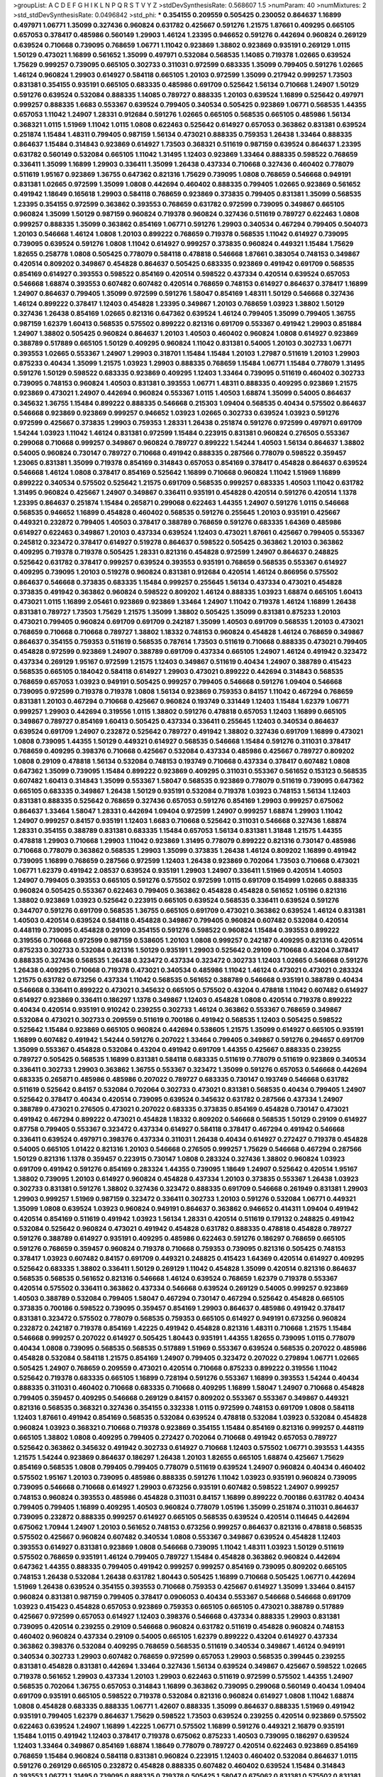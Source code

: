 >groupList:
A C D E F G H I K L
N P Q R S T V Y Z 
>stdDevSynthesisRate:
0.568607 1.5 
>numParam:
40
>numMixtures:
2
>std_stdDevSynthesisRate:
0.0496842
>std_phi:
***
0.354155 0.209559 0.505425 0.230052 0.864637 1.16899 0.497971 1.06771 1.35099 0.327436
0.960824 0.631782 0.425667 0.591276 1.21575 1.87661 0.409295 0.665105 0.657053 0.378417
0.485986 0.560149 1.29903 1.46124 1.23395 0.946652 0.591276 0.442694 0.960824 0.269129
0.639524 0.710668 0.739095 0.768659 1.06771 1.11042 0.923869 1.38802 0.923869 0.935191
0.269129 1.0115 1.50129 0.473021 1.16899 0.561652 1.35099 0.497971 0.532084 0.568535
1.14085 0.719378 1.02665 0.639524 1.75629 0.999257 0.739095 0.665105 0.302733 0.311031
0.972599 0.683335 1.35099 0.799405 0.591276 1.02665 1.46124 0.960824 1.29903 0.614927
0.584118 0.665105 1.20103 0.972599 1.35099 0.217942 0.999257 1.73503 0.831381 0.354155
0.935191 0.665105 0.683335 0.485986 0.691709 0.525642 1.56134 0.710668 1.24907 1.50129
0.591276 0.639524 0.532084 0.888335 1.14085 0.789727 0.888335 1.20103 0.639524 1.16899
0.525642 0.497971 0.999257 0.888335 1.6683 0.553367 0.639524 0.799405 0.340534 0.505425
0.923869 1.06771 0.568535 1.44355 0.657053 1.11042 1.24907 1.28331 0.912684 0.591276
1.02665 0.665105 0.568535 0.665105 0.485986 1.56134 0.368321 1.0115 1.51969 1.11042
1.0115 1.0808 0.622463 0.525642 0.614927 0.657053 0.363862 0.831381 0.639524 0.251874
1.15484 1.48311 0.799405 0.987159 1.56134 0.473021 0.888335 0.759353 1.26438 1.33464
0.888335 0.864637 1.15484 0.314843 0.923869 0.614927 1.73503 0.368321 0.511619 0.987159
0.639524 0.864637 1.23395 0.631782 0.560149 0.532084 0.665105 1.11042 1.31495 1.12403
0.923869 1.33464 0.888335 0.598522 0.768659 0.336411 1.35099 1.16899 1.29903 0.336411
1.35099 1.26438 0.437334 0.710668 0.327436 0.460402 0.778079 0.511619 1.95167 0.923869
1.36755 0.647362 0.821316 1.75629 0.739095 1.0808 0.768659 0.546668 0.949191 0.831381
1.02665 0.972599 1.35099 1.0808 0.442694 0.460402 0.888335 0.799405 1.02665 0.923869
0.561652 0.491942 1.18649 0.165618 1.29903 0.584118 0.768659 0.923869 0.373835 0.799405
0.831381 1.35099 0.568535 1.23395 0.354155 0.972599 0.363862 0.393553 0.768659 0.631782
0.972599 0.739095 0.349867 0.665105 0.960824 1.35099 1.50129 0.987159 0.960824 0.719378
0.960824 0.327436 0.511619 0.789727 0.622463 1.0808 0.999257 0.888335 1.35099 0.363862
0.854169 1.06771 0.591276 1.29903 0.340534 0.467294 0.799405 0.504073 1.20103 0.546668
1.46124 1.0808 1.20103 0.899222 0.768659 0.719378 0.568535 1.11042 0.614927 0.739095
0.739095 0.639524 0.591276 1.0808 1.11042 0.614927 0.999257 0.373835 0.960824 0.449321
1.15484 1.75629 1.82655 0.258778 1.0808 0.505425 0.778079 0.584118 0.478818 0.546668
1.87661 0.383054 0.748153 0.349867 0.420514 0.809202 0.349867 0.454828 0.864637 0.505425
0.683335 0.923869 0.491942 0.691709 0.568535 0.854169 0.614927 0.393553 0.598522 0.854169
0.420514 0.598522 0.437334 0.420514 0.639524 0.657053 0.546668 1.68874 0.393553 0.607482
0.607482 0.420514 0.768659 0.748153 0.614927 0.864637 0.378417 1.16899 1.24907 0.864637
0.799405 1.35099 0.972599 0.591276 1.58047 0.854169 1.48311 1.50129 0.546668 0.327436
1.46124 0.899222 0.378417 1.12403 0.454828 1.23395 0.349867 1.20103 0.768659 1.03923
1.38802 1.50129 0.327436 1.26438 0.854169 1.02665 0.821316 0.647362 0.639524 1.46124
0.799405 1.35099 0.799405 1.36755 0.987159 1.62379 1.60413 0.568535 0.575502 0.899222
0.821316 0.691709 0.553367 0.491942 1.29903 0.851884 1.24907 1.38802 0.505425 0.960824
0.864637 1.20103 1.40503 0.460402 0.960824 1.0808 0.614927 0.923869 0.388789 0.517889
0.665105 1.50129 0.409295 0.960824 1.11042 0.831381 0.54005 1.20103 0.302733 1.06771
0.393553 1.02665 0.553367 1.24907 1.29903 0.318701 1.15484 1.15484 1.20103 1.27987
0.511619 1.20103 1.29903 0.875233 0.40434 1.35099 1.21575 1.03923 1.29903 0.888335
0.768659 1.15484 1.06771 1.15484 0.778079 1.31495 0.591276 1.50129 0.598522 0.683335
0.923869 0.409295 1.12403 1.33464 0.739095 0.511619 0.460402 0.302733 0.739095 0.748153
0.960824 1.40503 0.831381 0.393553 1.06771 1.48311 0.888335 0.409295 0.923869 1.21575
0.923869 0.473021 1.24907 0.442694 0.960824 0.553367 1.0115 1.40503 1.68874 1.35099
0.54005 0.864637 0.345632 1.36755 1.15484 0.899222 0.888335 0.546668 0.215303 1.09404
0.568535 0.40434 0.575502 0.864637 0.546668 0.923869 0.923869 0.999257 0.946652 1.03923
1.02665 0.302733 0.639524 1.03923 0.591276 0.972599 0.425667 0.373835 1.29903 0.759353
1.28331 1.26438 0.251874 0.591276 0.972599 0.497971 0.691709 1.54244 1.03923 1.11042
1.46124 0.831381 0.972599 1.15484 0.223915 0.831381 0.960824 0.276505 0.553367 0.299068
0.710668 0.999257 0.349867 0.960824 0.789727 0.899222 1.54244 1.40503 1.56134 0.864637
1.38802 0.54005 0.960824 0.730147 0.789727 0.710668 0.491942 0.888335 0.287566 0.778079
0.598522 0.359457 1.23065 0.831381 1.35099 0.719378 0.854169 0.314843 0.657053 0.854169
0.378417 0.454828 0.864637 0.639524 0.546668 1.46124 1.0808 0.378417 0.854169 0.525642
1.16899 0.710668 0.960824 1.11042 1.51969 1.16899 0.899222 0.340534 0.575502 0.525642
1.21575 0.691709 0.568535 0.999257 0.683335 1.40503 1.11042 0.631782 1.31495 0.960824
0.425667 1.24907 0.349867 0.336411 0.935191 0.454828 0.420514 0.591276 0.420514 1.1378
1.23395 0.864637 0.251874 1.15484 0.265871 0.299068 0.622463 1.44355 1.24907 0.591276
1.0115 0.546668 0.568535 0.946652 1.16899 0.454828 0.460402 0.568535 0.591276 0.255645
1.20103 0.935191 0.425667 0.449321 0.232872 0.799405 1.40503 0.378417 0.388789 0.768659
0.591276 0.683335 1.64369 0.485986 0.614927 0.622463 0.349867 1.20103 0.437334 0.639524
1.12403 0.473021 1.87661 0.425667 0.799405 0.553367 0.245812 0.323472 0.378417 0.614927
0.519278 0.864637 0.598522 0.505425 0.363862 1.20103 0.363862 0.409295 0.719378 0.719378
0.505425 1.28331 0.821316 0.454828 0.972599 1.24907 0.864637 0.248825 0.525642 0.631782
0.378417 0.999257 0.639524 0.393553 0.935191 0.768659 0.568535 0.553367 0.614927 0.409295
0.739095 1.20103 0.519278 0.960824 0.831381 0.912684 0.420514 1.46124 0.866956 0.575502
0.864637 0.546668 0.373835 0.683335 1.15484 0.999257 0.255645 1.56134 0.437334 0.473021
0.454828 0.373835 0.491942 0.363862 0.960824 0.598522 0.809202 1.46124 0.888335 1.03923
1.68874 0.665105 1.60413 0.473021 1.0115 1.16899 2.05461 0.923869 0.923869 1.33464
1.24907 1.11042 0.719378 1.46124 1.16899 1.26438 0.831381 0.789727 1.73503 1.75629
1.21575 1.35099 1.38802 0.505425 1.35099 0.831381 0.875233 1.20103 0.473021 0.799405
0.960824 0.691709 0.691709 0.242187 1.35099 1.40503 0.691709 0.568535 1.20103 0.473021
0.768659 0.710668 0.710668 0.789727 1.38802 1.18332 0.748153 0.960824 0.454828 1.46124
0.768659 0.349867 0.864637 0.354155 0.759353 0.511619 0.568535 0.787614 1.73503 0.511619
0.710668 0.888335 0.473021 0.799405 0.454828 0.972599 0.923869 1.24907 0.388789 0.691709
0.437334 0.665105 1.24907 1.46124 0.491942 0.323472 0.437334 0.269129 1.95167 0.972599
1.21575 1.12403 0.349867 0.511619 0.40434 1.24907 0.388789 0.415423 0.568535 0.665105
0.184042 0.584118 0.614927 1.29903 0.473021 0.899222 0.442694 0.314843 0.568535 0.768659
0.657053 1.03923 0.949191 0.505425 0.999257 0.799405 0.546668 0.591276 1.09404 0.546668
0.739095 0.972599 0.719378 0.719378 1.0808 1.56134 0.923869 0.759353 0.84157 1.11042
0.467294 0.768659 0.831381 1.20103 0.467294 0.710668 0.425667 0.960824 0.193749 0.331449
1.12403 1.15484 1.62379 1.06771 0.999257 1.29903 0.442694 0.319556 1.0115 1.38802
0.591276 0.478818 0.657053 1.12403 1.16899 0.665105 0.349867 0.789727 0.854169 1.60413
0.505425 0.437334 0.336411 0.255645 1.12403 0.340534 0.864637 0.639524 0.691709 1.24907
0.232872 0.525642 0.789727 0.491942 1.38802 0.327436 0.691709 1.16899 0.473021 1.0808
0.739095 1.44355 1.50129 0.449321 0.614927 0.568535 0.546668 1.15484 0.591276 0.311031
0.378417 0.768659 0.409295 0.398376 0.710668 0.425667 0.532084 0.437334 0.485986 0.425667
0.789727 0.809202 1.0808 0.29109 0.478818 1.56134 0.532084 0.748153 0.193749 0.710668
0.437334 0.378417 0.607482 1.0808 0.647362 1.35099 0.739095 1.15484 0.899222 0.923869
0.409295 0.311031 0.553367 0.561652 0.153123 0.568535 0.607482 1.60413 0.314843 1.35099
0.553367 1.58047 0.568535 0.923869 0.778079 0.511619 0.739095 0.647362 0.665105 0.683335
0.349867 1.26438 1.50129 0.935191 0.532084 0.719378 1.03923 0.748153 1.56134 1.12403
0.831381 0.888335 0.525642 0.768659 0.327436 0.657053 0.591276 0.854169 1.29903 0.999257
0.675062 0.864637 1.33464 1.58047 1.28331 0.442694 1.09404 0.972599 1.24907 0.999257
1.68874 1.29903 1.11042 1.24907 0.999257 0.84157 0.935191 1.12403 1.6683 0.710668
0.525642 0.311031 0.546668 0.327436 1.68874 1.28331 0.354155 0.388789 0.831381 0.683335
1.15484 0.657053 1.56134 0.831381 1.31848 1.21575 1.44355 0.478818 1.29903 0.710668
1.29903 1.11042 0.923869 1.31495 0.778079 0.899222 0.821316 0.730147 0.485986 0.710668
0.778079 0.363862 0.568535 1.29903 1.35099 0.373835 1.26438 1.46124 0.809202 1.16899
0.491942 0.739095 1.16899 0.768659 0.287566 0.972599 1.12403 1.26438 0.923869 0.702064
1.73503 0.710668 0.473021 1.06771 1.62379 0.491942 2.08537 0.639524 0.935191 1.29903
1.24907 0.336411 1.51969 0.420514 1.40503 1.24907 0.799405 0.393553 0.665105 0.591276
0.575502 0.972599 1.0115 0.691709 0.154999 1.02665 0.888335 0.960824 0.505425 0.553367
0.622463 0.799405 0.363862 0.454828 0.454828 0.561652 1.05196 0.821316 1.38802 0.923869
1.03923 0.525642 0.223915 0.665105 0.639524 0.568535 0.336411 0.639524 0.591276 0.344707
0.591276 0.691709 0.568535 1.36755 0.665105 0.691709 0.473021 0.363862 0.639524 1.46124
0.831381 1.40503 0.420514 0.639524 0.584118 0.454828 0.349867 0.799405 0.960824 0.607482
0.532084 0.420514 0.448119 0.739095 0.454828 0.29109 0.354155 0.591276 0.598522 0.960824
1.15484 0.393553 0.899222 0.319556 0.710668 0.972599 0.987159 0.538605 1.20103 1.0808
0.999257 0.242187 0.409295 0.821316 0.420514 0.875233 0.302733 0.532084 0.821316 1.50129
0.935191 1.29903 0.525642 0.29109 0.710668 0.43204 0.378417 0.888335 0.327436 0.568535
1.26438 0.323472 0.437334 0.323472 0.302733 1.12403 1.02665 0.546668 0.591276 1.26438
0.409295 0.710668 0.719378 0.473021 0.340534 0.485986 1.11042 1.46124 0.473021 0.473021
0.283324 1.21575 0.631782 0.673256 0.437334 1.11042 0.568535 0.561652 0.388789 0.546668
0.935191 0.388789 0.40434 0.546668 0.336411 0.899222 0.473021 0.345632 0.665105 0.575502
0.43204 0.478818 1.11042 0.607482 0.614927 0.614927 0.923869 0.336411 0.186297 1.1378
0.349867 1.12403 0.454828 1.0808 0.420514 0.719378 0.899222 0.40434 0.420514 0.935191
0.910242 0.239255 0.302733 1.46124 0.363862 0.553367 0.768659 0.349867 0.532084 0.473021
0.302733 0.209559 0.511619 0.700186 0.491942 0.568535 1.12403 0.505425 0.598522 0.525642
1.15484 0.923869 0.665105 0.960824 0.442694 0.538605 1.21575 1.35099 0.614927 0.665105
0.935191 1.16899 0.607482 0.491942 1.54244 0.591276 0.207022 1.33464 0.799405 0.349867
0.591276 0.294657 0.691709 1.35099 0.553367 0.454828 0.532084 0.43204 0.491942 0.691709
1.44355 0.425667 0.888335 0.239255 0.789727 0.505425 0.568535 1.16899 0.831381 0.584118
0.683335 0.511619 0.778079 0.511619 0.923869 0.340534 0.336411 0.302733 1.29903 0.363862
1.36755 0.553367 0.323472 1.35099 0.591276 0.657053 0.546668 0.442694 0.683335 0.265871
0.485986 0.485986 0.207022 0.789727 0.683335 0.730147 0.193749 0.546668 0.631782 0.511619
0.525642 0.84157 0.532084 0.702064 0.302733 0.473021 0.831381 0.568535 0.40434 0.799405
1.24907 0.525642 0.378417 0.40434 0.420514 0.739095 0.639524 0.345632 0.631782 0.287566
0.437334 1.24907 0.388789 0.473021 0.276505 0.473021 0.207022 0.683335 0.373835 0.854169
0.454828 0.730147 0.473021 0.491942 0.467294 0.899222 0.473021 0.454828 1.18332 0.809202
0.546668 0.568535 1.50129 0.29109 0.614927 0.87758 0.799405 0.553367 0.323472 0.437334
0.614927 0.584118 0.378417 0.467294 0.491942 0.546668 0.336411 0.639524 0.497971 0.398376
0.437334 0.311031 1.26438 0.40434 0.614927 0.272427 0.719378 0.454828 0.54005 0.665105
1.01422 0.821316 1.20103 0.546668 0.276505 0.999257 1.75629 0.546668 0.467294 0.287566
1.50129 0.821316 1.1378 0.359457 0.223915 0.730147 1.0808 0.283324 0.327436 1.38802
0.960824 1.03923 0.691709 0.491942 0.591276 0.854169 0.283324 1.44355 0.739095 1.18649
1.24907 0.525642 0.420514 1.95167 1.38802 0.739095 1.20103 0.614927 0.960824 0.454828
0.437334 1.20103 0.373835 0.553367 1.26438 1.03923 0.302733 0.831381 0.591276 1.38802
0.327436 0.323472 0.888335 0.691709 0.546668 0.261949 0.831381 1.29903 1.29903 0.999257
1.51969 0.987159 0.323472 0.336411 0.302733 1.20103 0.591276 0.532084 1.06771 0.449321
1.35099 1.0808 0.639524 1.03923 0.960824 0.949191 0.864637 0.363862 0.946652 0.414311
1.09404 0.491942 0.420514 0.854169 0.511619 0.491942 1.03923 1.56134 1.28331 0.420514
0.511619 0.179132 0.248825 0.491942 0.532084 0.525642 0.960824 0.473021 0.491942 0.454828
0.631782 0.888335 0.478818 0.454828 0.789727 0.591276 0.388789 0.614927 0.935191 0.409295
0.485986 0.622463 0.591276 0.186297 0.768659 0.665105 0.591276 0.768659 0.359457 0.960824
0.719378 0.710668 0.759353 0.739095 0.821316 0.505425 0.748153 0.378417 1.03923 0.607482
0.84157 0.691709 0.449321 0.248825 0.415423 1.64369 0.420514 0.614927 0.409295 0.525642
0.683335 1.38802 0.336411 1.50129 0.269129 1.11042 0.454828 1.35099 0.420514 0.821316
0.864637 0.568535 0.568535 0.561652 0.821316 0.546668 1.46124 0.639524 0.768659 1.62379
0.719378 0.553367 0.420514 0.575502 0.336411 0.363862 0.437334 0.546668 0.639524 0.269129
0.54005 0.999257 0.923869 1.40503 0.388789 0.532084 0.799405 1.58047 0.467294 0.730147
0.467294 0.525642 0.454828 0.665105 0.373835 0.700186 0.598522 0.739095 0.359457 0.854169
1.29903 0.864637 0.485986 0.491942 0.378417 0.831381 0.323472 0.575502 0.778079 0.568535
0.759353 0.665105 0.614927 0.949191 0.673256 0.960824 0.232872 0.242187 0.719378 0.854169
1.42225 0.491942 0.454828 0.821316 1.48311 0.710668 1.21575 1.15484 0.546668 0.999257
0.207022 0.614927 0.505425 1.80443 0.935191 1.44355 1.82655 0.739095 1.0115 0.778079
0.40434 1.0808 0.739095 0.568535 0.568535 0.517889 1.51969 0.553367 0.639524 0.568535
0.207022 0.485986 0.454828 0.532084 0.584118 1.21575 0.854169 1.24907 0.799405 0.323472
0.207022 0.279894 1.06771 1.02665 0.505425 1.24907 0.768659 0.209559 0.473021 0.420514
0.710668 0.875233 0.899222 0.319556 1.11042 0.525642 0.719378 0.683335 0.665105 1.16899
0.728194 0.591276 0.553367 1.16899 0.393553 1.54244 0.40434 0.888335 0.311031 0.460402
0.710668 0.683335 0.710668 0.409295 1.16899 1.58047 1.24907 0.710668 0.454828 0.799405
0.359457 0.409295 0.546668 0.269129 0.84157 0.809202 0.553367 0.553367 0.349867 0.449321
0.821316 0.568535 0.368321 0.327436 0.354155 0.332338 1.0115 0.972599 0.748153 0.691709
1.0808 0.584118 1.12403 1.87661 0.491942 0.854169 0.568535 0.532084 0.639524 0.478818
0.532084 1.03923 0.532084 0.454828 0.960824 1.03923 0.368321 0.710668 0.719378 0.923869
0.354155 1.15484 0.854169 0.821316 0.999257 0.448119 0.665105 1.38802 1.0808 0.409295
0.799405 0.272427 0.702064 0.710668 0.491942 0.657053 0.789727 0.525642 0.363862 0.345632
0.491942 0.302733 0.614927 0.710668 1.12403 0.575502 1.06771 0.393553 1.44355 1.21575
1.54244 0.923869 0.864637 0.186297 1.26438 1.20103 1.82655 0.665105 1.68874 0.425667
1.75629 0.854169 0.568535 1.0808 0.799405 0.799405 0.778079 0.511619 0.639524 1.24907
0.960824 0.40434 0.460402 0.575502 1.95167 1.20103 0.739095 0.485986 0.888335 0.591276
1.11042 1.03923 0.935191 0.960824 0.739095 0.739095 0.546668 0.710668 0.614927 1.29903
0.673256 0.935191 0.607482 0.598522 1.24907 0.999257 0.748153 0.960824 0.393553 0.485986
0.454828 0.311031 0.84157 1.16899 0.899222 0.700186 0.631782 0.40434 0.799405 0.799405
1.16899 0.409295 1.40503 0.960824 0.778079 1.05196 1.35099 0.251874 0.311031 0.864637
0.739095 0.232872 0.888335 0.999257 0.614927 0.665105 0.568535 0.639524 0.420514 0.114645
0.442694 0.675062 1.70944 1.24907 1.20103 0.561652 0.748153 0.673256 0.999257 0.864637
0.821316 0.478818 0.568535 0.575502 0.425667 0.960824 0.607482 0.340534 1.0808 0.553367
0.349867 0.639524 0.454828 1.12403 0.393553 0.614927 0.831381 0.923869 1.0808 0.546668
0.739095 1.11042 1.48311 1.03923 1.50129 0.511619 0.575502 0.768659 0.935191 1.46124
0.799405 0.789727 1.15484 0.454828 0.363862 0.960824 0.442694 0.647362 1.44355 0.888335
0.799405 0.491942 0.999257 0.999257 0.854169 0.739095 0.809202 0.665105 0.748153 1.26438
0.532084 1.26438 0.631782 1.80443 0.505425 1.16899 0.710668 0.505425 1.06771 0.442694
1.51969 1.26438 0.639524 0.354155 0.393553 0.710668 0.759353 0.425667 0.614927 1.35099
1.33464 0.84157 0.960824 0.831381 0.987159 0.799405 0.378417 0.0906053 0.40434 0.553367
0.546668 0.546668 0.691709 1.03923 0.415423 0.454828 0.657053 0.923869 0.759353 0.665105
0.665105 0.473021 0.388789 0.517889 0.425667 0.972599 0.657053 0.614927 1.12403 0.398376
0.546668 0.437334 0.888335 1.29903 0.831381 0.739095 0.420514 0.239255 0.29109 0.546668
0.960824 0.631782 0.511619 0.454828 0.960824 0.748153 0.460402 0.960824 0.437334 0.29109
0.54005 0.665105 1.62379 0.899222 0.43204 0.614927 0.437334 0.363862 0.398376 0.532084
0.409295 0.768659 0.568535 0.511619 0.340534 0.349867 1.46124 0.949191 0.340534 0.302733
1.29903 0.607482 0.768659 0.972599 0.657053 1.29903 0.568535 0.399445 0.239255 0.831381
0.454828 0.831381 0.442694 1.33464 0.327436 1.56134 0.639524 0.349867 0.425667 0.598522
1.02665 0.719378 0.561652 1.29903 0.437334 1.20103 1.29903 0.622463 0.511619 0.972599
0.575502 1.44355 1.24907 0.568535 0.702064 1.36755 0.657053 0.314843 1.16899 0.363862
0.739095 0.299068 0.560149 0.40434 1.09404 0.691709 0.935191 0.665105 0.598522 0.719378
0.532084 0.821316 0.960824 0.614927 1.0808 1.11042 1.68874 1.0808 0.454828 0.683335
0.888335 1.06771 1.42607 0.888335 1.35099 0.864637 0.888335 1.51969 0.491942 0.935191
0.799405 1.62379 0.864637 1.75629 0.598522 1.73503 0.639524 0.239255 0.420514 0.923869
0.575502 0.622463 0.639524 1.24907 1.16899 1.42225 1.06771 0.575502 1.16899 0.591276
0.449321 2.16879 0.935191 1.15484 1.0115 0.491942 1.12403 0.378417 0.719378 0.675062
0.875233 1.40503 0.739095 0.186297 0.639524 1.12403 1.33464 0.349867 0.854169 1.68874
1.18649 0.778079 0.789727 0.420514 0.622463 0.923869 0.854169 0.768659 1.15484 0.960824
0.584118 0.831381 0.960824 0.223915 1.12403 0.460402 0.532084 0.864637 1.0115 0.591276
0.269129 0.665105 0.232872 0.454828 0.888335 0.607482 0.460402 0.639524 1.15484 0.314843
0.393553 1.06771 1.31495 0.739095 0.888335 0.719378 0.505425 1.58047 0.675062 0.831381
0.575502 0.831381 0.560149 0.598522 0.505425 1.50129 0.425667 0.614927 0.425667 0.649098
1.20103 1.20103 0.854169 0.511619 0.511619 0.935191 0.665105 1.68874 0.831381 1.44355
0.591276 0.864637 0.546668 1.0115 0.398376 1.24907 0.525642 0.505425 0.683335 0.29109
0.287566 0.546668 0.739095 1.40503 0.665105 1.26777 0.768659 0.511619 0.665105 1.14085
1.50129 1.24907 0.864637 1.28331 0.935191 0.614927 0.279894 1.12403 1.33464 1.0808
0.719378 1.24907 1.15484 0.864637 0.748153 1.38802 0.409295 1.14085 1.16899 1.0808
1.11042 1.85389 1.40503 1.62379 0.467294 1.73503 0.388789 0.710668 0.327436 1.24907
1.20103 1.0808 1.12403 1.16899 0.937699 1.29903 0.665105 0.491942 1.15484 0.591276
0.799405 0.710668 1.28331 0.960824 0.491942 0.388789 1.12403 0.831381 1.12403 1.03923
1.46124 0.710668 0.899222 0.999257 1.16899 0.491942 0.491942 0.332338 0.420514 0.553367
0.261949 0.287566 0.454828 0.739095 1.51969 0.657053 0.591276 0.302733 0.437334 0.568535
0.568535 1.03923 1.06771 1.0808 0.553367 0.491942 0.960824 0.683335 0.935191 1.16899
1.38802 1.20103 1.12403 0.336411 0.831381 0.497971 0.491942 1.38802 0.710668 0.420514
0.420514 0.40434 1.21575 0.345632 0.864637 0.568535 0.363862 0.311031 0.888335 0.710668
0.525642 0.584118 0.935191 0.568535 1.44355 1.15484 1.11042 0.340534 0.999257 0.960824
0.473021 0.186297 0.854169 0.314843 1.12403 0.553367 1.03923 0.719378 0.854169 1.29903
0.497971 0.363862 0.972599 0.373835 0.598522 1.02665 0.279894 1.0808 0.622463 0.84157
0.279894 1.06771 0.511619 0.473021 0.373835 0.584118 0.460402 0.719378 0.383054 1.03923
1.46124 0.657053 0.809202 0.999257 0.960824 0.719378 1.26438 0.525642 0.639524 1.0115
0.302733 0.568535 1.50129 1.0808 0.546668 0.710668 0.739095 1.12403 0.864637 0.639524
0.864637 1.24907 0.553367 0.584118 0.748153 0.269129 0.607482 0.525642 0.454828 0.584118
0.591276 0.831381 1.03923 0.888335 0.478818 0.186297 0.420514 0.336411 1.68874 0.799405
0.568535 0.864637 0.960824 0.728194 0.442694 0.639524 0.409295 0.261949 0.473021 0.388789
0.378417 0.258778 1.11042 0.923869 0.702064 0.888335 0.393553 1.12403 0.614927 1.51969
0.525642 0.831381 1.12403 0.960824 0.854169 0.299068 0.323472 0.739095 0.935191 1.12403
1.58047 0.831381 1.24907 0.614927 0.40434 1.03923 0.799405 0.739095 0.639524 0.639524
0.748153 0.799405 0.442694 1.50129 0.614927 0.799405 0.40434 0.454828 0.87758 1.03923
0.454828 0.639524 0.831381 0.683335 0.505425 1.6683 1.29903 1.11042 0.821316 0.739095
1.24907 0.525642 1.05196 0.29109 0.532084 0.831381 1.15484 1.09404 0.525642 1.33464
1.40503 0.999257 1.29903 0.473021 0.639524 0.639524 0.691709 0.425667 0.568535 1.03923
0.258778 0.306443 0.323472 0.84157 0.739095 0.437334 0.888335 0.425667 0.809202 0.665105
0.591276 0.821316 1.16899 0.473021 0.437334 0.159248 0.799405 0.759353 0.631782 1.0808
0.546668 0.460402 0.425667 0.546668 0.437334 0.960824 0.614927 0.336411 0.368321 0.665105
0.251874 0.415423 0.40434 0.491942 0.864637 0.359457 0.673256 0.378417 1.28331 1.33464
0.409295 0.768659 0.409295 1.09404 0.683335 0.591276 1.02665 0.378417 0.546668 0.639524
0.368321 0.683335 0.999257 0.398376 0.960824 0.999257 0.683335 0.221204 0.454828 1.11042
0.809202 0.437334 0.719378 0.831381 1.95167 0.821316 1.26438 0.719378 1.87661 0.473021
0.935191 0.657053 0.491942 0.700186 0.546668 0.657053 2.11093 0.691709 0.497971 0.302733
0.314843 0.949191 0.683335 0.232872 0.239255 0.511619 0.393553 0.437334 0.363862 1.0115
0.821316 0.778079 0.349867 0.40434 0.778079 0.888335 0.854169 1.0808 0.409295 0.553367
0.388789 0.368321 1.09404 0.591276 0.349867 0.340534 0.454828 0.283324 0.568535 0.29109
0.420514 1.24907 0.460402 1.20103 0.972599 0.378417 0.730147 0.568535 0.491942 1.15484
0.532084 0.739095 0.987159 0.789727 0.568535 1.35099 0.888335 0.393553 1.50129 0.40434
1.68874 0.665105 0.29109 0.467294 0.778079 1.46124 0.799405 0.323472 0.269129 1.29903
0.473021 1.03923 0.511619 0.425667 0.546668 0.730147 0.799405 1.44355 1.06771 0.327436
0.809202 0.960824 0.393553 1.35099 0.323472 0.799405 0.511619 0.232872 0.639524 0.538605
0.831381 1.0808 0.449321 0.437334 0.888335 0.336411 0.778079 0.491942 0.614927 0.311031
1.29903 0.393553 0.473021 0.546668 0.923869 0.631782 0.276505 0.553367 0.972599 0.631782
1.35099 0.683335 0.584118 0.739095 0.598522 0.719378 0.768659 0.454828 0.460402 1.23395
0.657053 0.546668 0.532084 0.864637 0.888335 0.378417 0.345632 0.437334 0.349867 1.64369
0.683335 0.960824 0.505425 0.568535 0.485986 1.68874 1.12403 0.331449 0.831381 0.710668
0.719378 0.864637 1.0808 0.525642 0.899222 1.62379 1.35099 0.683335 0.568535 0.778079
1.20103 1.12403 1.0808 0.831381 1.31495 1.03923 0.923869 0.657053 1.21575 0.591276
1.11042 0.437334 0.739095 1.15484 1.15484 1.11042 0.454828 0.759353 0.622463 1.0808
0.768659 0.505425 0.949191 1.62379 0.279894 0.598522 0.710668 1.24907 1.15484 1.75629
0.899222 0.631782 0.972599 0.683335 0.935191 0.614927 0.710668 0.972599 0.759353 1.40503
0.657053 0.899222 0.683335 0.923869 1.58047 0.864637 1.12403 0.854169 1.50129 0.935191
1.21575 1.0808 0.960824 0.888335 1.15484 1.11042 1.38802 1.44355 0.363862 1.48311
1.82655 0.409295 0.582555 0.719378 0.425667 1.05196 2.11093 0.657053 0.584118 0.340534
1.51969 0.710668 0.420514 0.923869 0.888335 0.448119 1.11042 0.460402 0.546668 0.279894
1.21575 1.28331 1.46124 0.388789 0.960824 0.809202 0.378417 1.12403 1.46124 1.02665
1.15484 1.15484 0.532084 0.393553 0.831381 0.972599 0.631782 0.532084 1.24907 0.799405
0.622463 0.591276 0.575502 0.710668 0.960824 0.639524 0.461637 0.378417 0.759353 0.532084
0.336411 0.799405 0.683335 0.491942 0.491942 0.349867 0.409295 1.12403 0.553367 0.710668
1.0115 0.415423 0.368321 1.12403 0.789727 0.710668 0.675062 0.223915 0.789727 0.739095
0.491942 0.261949 0.821316 0.710668 1.02665 0.546668 0.607482 0.899222 1.0808 0.546668
0.987159 0.999257 0.415423 0.473021 0.363862 0.314843 0.748153 0.485986 0.799405 0.568535
0.665105 1.42607 0.631782 1.24907 0.854169 2.05461 1.35099 1.23065 0.987159 1.31495
0.657053 0.40434 1.28331 0.778079 0.665105 0.923869 1.62379 0.854169 1.21575 0.437334
1.75629 0.607482 0.854169 1.75629 0.739095 0.553367 0.614927 0.831381 0.864637 0.363862
0.631782 1.12403 1.03923 1.26438 0.354155 0.354155 1.36755 1.03923 1.06771 1.20103
1.56134 1.21575 1.46124 0.972599 1.35099 0.467294 1.40503 0.607482 0.799405 0.591276
1.20103 1.44355 1.02665 0.899222 0.378417 1.38802 0.354155 0.546668 1.40503 0.525642
0.40434 1.0808 0.960824 0.809202 0.40434 0.568535 0.665105 0.683335 1.44355 0.473021
0.546668 1.35099 1.35099 1.0808 0.349867 0.598522 1.35099 0.363862 0.789727 0.420514
0.368321 1.21575 0.624133 0.864637 0.454828 0.425667 0.525642 0.719378 1.82655 0.854169
0.864637 0.491942 0.584118 1.50129 0.448119 1.0808 0.525642 1.20103 1.35099 0.691709
0.29109 0.261949 1.0808 0.923869 0.467294 0.607482 0.425667 0.702064 0.532084 0.393553
0.519278 0.519278 0.665105 0.323472 0.710668 0.525642 0.778079 0.420514 0.40434 0.730147
0.607482 0.710668 0.363862 0.739095 0.923869 0.639524 0.739095 0.935191 0.999257 0.987159
0.789727 0.710668 0.491942 0.719378 0.999257 0.799405 0.710668 0.799405 0.568535 0.665105
0.546668 0.768659 1.0115 0.393553 0.960824 0.730147 0.614927 1.0808 0.719378 0.553367
1.20103 0.415423 0.568535 0.525642 0.665105 0.821316 1.56134 0.702064 0.546668 0.649098
1.24907 0.657053 1.11042 0.491942 0.710668 0.511619 0.232872 0.739095 0.789727 0.314843
0.657053 0.739095 0.739095 1.68874 0.511619 0.311031 0.864637 0.560149 0.702064 1.15484
0.575502 0.491942 0.607482 0.864637 0.999257 0.972599 0.437334 0.568535 0.215303 0.748153
0.739095 0.491942 0.473021 1.11042 0.614927 0.657053 0.799405 0.546668 0.864637 0.972599
1.20103 1.21575 0.768659 1.50129 0.473021 0.739095 1.0115 1.62379 0.999257 0.899222
1.16899 0.232872 1.15484 0.437334 1.23395 0.575502 1.20103 0.910242 1.44355 1.38802
0.972599 0.809202 0.960824 0.485986 0.340534 0.314843 0.899222 0.999257 0.591276 0.393553
0.491942 0.657053 1.44355 0.40434 0.383054 0.665105 0.368321 0.525642 1.73503 1.29903
0.29109 0.279894 0.467294 0.478818 0.525642 1.03923 1.09404 0.631782 0.532084 0.561652
0.359457 0.719378 0.598522 1.24907 0.665105 1.1378 0.258778 0.888335 0.831381 1.16899
0.999257 0.631782 0.84157 0.454828 0.657053 0.425667 0.972599 0.935191 0.739095 0.517889
0.683335 0.864637 0.239255 0.888335 0.378417 0.639524 0.665105 0.420514 0.525642 0.420514
0.831381 0.987159 1.12403 0.778079 0.657053 0.683335 0.799405 1.54244 0.568535 0.54005
0.442694 0.748153 0.340534 1.02665 0.553367 0.299068 1.38802 0.768659 0.831381 0.349867
0.631782 0.614927 0.665105 0.437334 0.854169 0.768659 0.631782 0.368321 0.888335 0.719378
0.799405 1.21575 1.20103 0.935191 0.546668 0.591276 0.912684 0.960824 1.15484 0.899222
1.29903 1.87661 1.58047 0.485986 1.24907 1.89961 0.546668 0.949191 1.20103 0.491942
0.323472 0.748153 0.525642 1.16899 1.46124 0.799405 0.568535 0.888335 0.460402 0.546668
0.614927 1.46124 0.420514 0.691709 0.935191 0.710668 1.06771 0.935191 0.960824 0.999257
1.24907 0.607482 0.673256 0.568535 0.437334 0.349867 1.40503 1.16899 1.16899 0.899222
1.02665 1.54244 1.02665 0.854169 1.44355 1.0115 1.28331 0.972599 1.03923 1.02665
0.999257 0.748153 1.29903 2.02974 1.48311 1.24907 0.864637 1.03923 0.614927 0.43204
0.525642 0.809202 0.568535 0.999257 0.425667 0.854169 0.40434 0.631782 0.491942 1.56134
0.591276 1.20103 0.719378 0.683335 0.691709 0.393553 0.302733 0.710668 0.437334 0.378417
0.999257 0.591276 0.323472 0.511619 1.12403 1.15484 1.03923 0.349867 1.03923 0.568535
0.345632 0.473021 0.40434 0.511619 0.505425 1.46124 1.20103 0.232872 0.437334 0.789727
0.491942 0.568535 1.11042 0.340534 1.62379 0.639524 0.665105 0.710668 0.946652 0.302733
0.739095 0.425667 0.505425 0.553367 1.29903 1.28331 1.20103 0.888335 0.960824 1.51969
0.665105 1.40503 1.35099 1.26438 0.393553 1.23395 1.0808 0.748153 0.265871 1.51969
1.0115 0.314843 0.532084 1.20103 1.95167 0.378417 0.999257 1.40503 0.532084 1.0808
0.960824 1.03923 1.03923 0.425667 0.591276 0.437334 1.02665 0.799405 1.38802 0.532084
1.42225 0.657053 1.16899 1.80443 1.26438 0.388789 1.0115 0.923869 0.409295 1.15484
0.425667 0.999257 1.24907 0.511619 0.511619 1.20103 0.532084 0.864637 0.854169 0.546668
0.505425 0.331449 0.473021 1.0808 0.789727 0.420514 0.960824 0.420514 0.323472 0.532084
0.864637 0.485986 0.864637 0.478818 0.730147 0.497971 1.16899 0.935191 0.789727 1.38802
0.598522 0.598522 1.16899 0.491942 1.36755 1.54244 1.15484 0.584118 0.532084 0.553367
0.546668 0.575502 0.478818 0.614927 1.82655 1.20103 0.383054 0.739095 0.349867 0.575502
0.591276 1.16899 0.935191 1.75629 1.12403 0.799405 0.657053 0.354155 0.614927 0.799405
0.923869 0.420514 0.768659 0.614927 0.831381 0.854169 1.50129 1.03923 1.0808 1.62379
0.491942 0.314843 0.639524 0.614927 0.425667 1.40503 0.683335 1.42225 0.799405 0.511619
0.511619 1.12403 0.622463 0.478818 0.665105 1.02665 0.789727 0.768659 0.254961 0.378417
1.21575 0.511619 1.20103 0.614927 0.388789 0.349867 1.03923 0.591276 1.11042 1.05478
0.673256 1.53831 0.460402 0.809202 0.899222 0.561652 0.899222 0.279894 1.46124 0.467294
0.437334 0.768659 0.568535 0.999257 0.568535 0.553367 0.442694 0.657053 0.888335 0.949191
0.575502 0.607482 1.40503 0.831381 1.18332 0.505425 1.0808 0.584118 0.473021 0.393553
0.420514 0.378417 0.739095 0.437334 0.473021 1.44355 0.821316 0.768659 0.972599 0.768659
0.511619 1.23395 0.899222 1.35099 0.511619 1.0115 0.505425 0.923869 1.46124 0.768659
0.768659 1.18649 0.614927 1.35099 1.0808 0.923869 0.460402 0.960824 1.68874 1.24907
1.23395 0.864637 0.491942 0.43204 0.363862 0.631782 1.0115 0.683335 1.29903 0.525642
1.21575 0.378417 0.960824 0.485986 0.799405 0.299068 0.236358 0.283324 0.532084 1.15484
0.864637 0.831381 0.710668 1.11042 0.899222 1.16899 0.546668 1.03923 0.935191 0.899222
1.20103 0.420514 0.425667 1.62379 1.03923 0.336411 0.314843 0.799405 0.258778 1.12403
0.454828 0.373835 0.287566 0.768659 0.420514 0.624133 0.665105 0.454828 1.35099 1.68874
1.12403 0.809202 1.95167 1.11042 1.09698 1.21575 0.497971 0.454828 0.368321 0.719378
1.03923 0.437334 0.302733 0.584118 1.35099 0.420514 0.665105 0.388789 0.748153 0.999257
0.614927 0.29109 1.16899 0.622463 1.38802 0.40434 0.935191 1.28331 0.217942 0.272427
0.614927 0.409295 0.960824 0.987159 0.748153 0.647362 1.03923 0.485986 1.97559 0.393553
0.999257 0.437334 1.38802 0.591276 0.691709 0.854169 0.473021 0.484686 0.363862 1.03923
1.03923 0.854169 1.20103 1.24907 0.568535 0.532084 0.525642 0.349867 0.517889 0.622463
0.491942 0.614927 0.84157 0.425667 0.935191 0.768659 0.739095 0.864637 0.799405 1.6683
1.23395 0.799405 0.473021 0.799405 0.831381 0.935191 1.11042 1.20103 0.323472 0.568535
0.739095 0.987159 0.899222 1.11042 0.491942 0.683335 0.899222 1.68874 1.60413 0.768659
0.505425 0.831381 0.683335 1.50129 0.768659 0.363862 0.923869 0.789727 0.899222 0.910242
0.739095 0.923869 0.647362 0.739095 0.363862 1.51969 1.12403 1.15484 0.864637 0.831381
0.467294 0.739095 0.598522 1.46124 0.710668 1.03923 1.51969 0.960824 0.888335 0.691709
0.972599 0.591276 1.75629 0.719378 0.691709 0.899222 1.24907 2.02974 0.437334 1.15484
0.899222 0.675062 1.23395 0.591276 0.591276 1.16899 1.62379 1.15484 1.0115 0.935191
0.359457 0.683335 0.614927 0.665105 0.923869 0.409295 0.442694 0.739095 0.287566 0.759353
1.21575 0.553367 1.42225 0.497971 0.393553 0.414311 0.40434 0.223915 0.831381 1.11042
0.19906 1.40503 0.657053 0.420514 1.24907 0.497971 0.491942 0.702064 1.03923 0.821316
0.683335 0.768659 1.26438 0.511619 0.478818 1.20103 0.614927 0.454828 1.0808 0.768659
0.511619 0.598522 0.748153 0.864637 0.778079 1.11042 0.414311 0.29109 1.46124 0.473021
0.467294 0.454828 0.614927 0.683335 1.68874 0.40434 0.739095 0.420514 0.683335 0.591276
0.987159 0.378417 0.525642 0.972599 0.657053 0.639524 0.789727 0.768659 0.467294 0.437334
1.23395 0.691709 1.58047 0.87758 0.336411 0.420514 0.854169 1.11042 0.888335 0.591276
0.359457 0.359457 0.960824 0.854169 1.24907 1.16899 0.363862 0.568535 1.24907 0.864637
0.40434 0.425667 0.657053 0.999257 0.454828 0.657053 0.854169 0.972599 0.473021 1.24907
0.336411 0.409295 1.20103 0.485986 0.768659 0.409295 0.287566 0.657053 0.614927 0.691709
0.454828 0.899222 0.373835 0.485986 0.525642 0.511619 0.336411 0.730147 1.11042 0.473021
0.719378 0.525642 0.29109 0.831381 0.665105 1.15484 0.748153 1.0808 1.03923 0.454828
0.748153 0.568535 0.511619 0.393553 0.821316 0.739095 0.748153 1.56134 1.02665 0.532084
0.960824 0.960824 0.888335 0.378417 0.639524 0.799405 1.12403 1.29903 1.29903 1.0808
0.336411 0.373835 0.425667 0.327436 0.409295 0.525642 0.378417 1.12403 0.473021 0.491942
0.485986 0.923869 0.759353 0.467294 1.33464 0.799405 0.614927 0.230052 0.568535 0.40434
0.631782 0.935191 0.359457 1.62379 1.58047 0.442694 0.442694 2.02974 0.393553 0.354155
0.349867 1.35099 0.591276 0.665105 0.499306 0.349867 1.12403 0.657053 0.639524 0.393553
0.425667 1.06771 0.568535 0.425667 0.449321 0.43204 0.248825 0.299068 0.43204 0.442694
0.748153 0.319556 0.532084 0.831381 1.16899 0.491942 0.923869 0.553367 0.349867 0.29109
0.799405 1.0115 0.354155 0.336411 0.768659 0.383054 1.50129 0.302733 0.302733 0.591276
0.420514 0.683335 0.739095 1.51969 0.831381 0.568535 0.295447 0.454828 0.532084 1.0808
0.657053 0.591276 0.251874 1.15484 1.12403 0.710668 0.454828 0.532084 0.302733 0.307265
0.29109 0.43204 0.393553 0.575502 0.831381 0.622463 0.184042 1.58047 0.442694 0.591276
0.349867 0.639524 0.340534 0.614927 0.591276 0.40434 0.454828 1.35099 0.553367 0.888335
1.24907 0.809202 0.491942 0.302733 0.553367 0.467294 0.960824 0.491942 0.491942 0.287566
0.607482 0.460402 0.84157 0.491942 0.665105 0.460402 0.349867 0.568535 0.582555 1.15484
0.719378 1.54244 0.311031 1.31495 0.575502 0.614927 0.363862 0.923869 0.799405 0.473021
1.03923 0.505425 0.691709 0.283324 0.302733 1.20103 1.20103 0.354155 0.768659 0.575502
0.485986 1.20103 0.393553 0.710668 0.614927 0.532084 1.02665 0.525642 0.665105 0.568535
0.657053 0.739095 0.149038 0.553367 0.425667 0.702064 0.437334 0.442694 0.239255 0.568535
1.97559 0.437334 0.864637 0.40434 0.673256 0.799405 0.420514 0.972599 0.614927 1.09404
1.0808 0.935191 0.442694 0.739095 0.768659 0.29109 0.40434 0.854169 0.248825 0.875233
0.378417 1.12403 0.730147 0.691709 0.323472 1.06771 1.0115 0.454828 0.739095 0.311031
0.473021 1.31495 0.607482 0.789727 0.809202 0.821316 0.295447 0.359457 0.393553 0.710668
0.307265 1.12403 0.454828 0.639524 1.03923 0.378417 0.302733 0.739095 0.349867 1.20103
1.84893 0.719378 0.409295 0.683335 0.553367 0.505425 1.12403 0.505425 0.349867 1.70944
0.393553 0.778079 0.460402 0.363862 0.888335 0.511619 0.657053 0.546668 1.29903 1.02665
0.420514 0.622463 0.960824 1.05196 1.33464 0.40434 0.739095 0.999257 1.0808 0.831381
0.525642 0.888335 1.44355 0.607482 0.739095 0.384082 0.311031 0.425667 0.409295 0.831381
0.553367 0.899222 0.960824 0.665105 0.665105 1.26438 0.388789 0.614927 0.899222 1.40503
0.568535 0.622463 0.314843 0.354155 0.491942 0.768659 0.691709 1.56134 0.279894 1.31495
0.311031 0.393553 0.553367 0.306443 0.960824 0.323472 0.393553 1.03923 0.532084 0.730147
1.58047 1.11042 0.437334 0.393553 0.923869 0.575502 0.949191 0.665105 1.0808 0.622463
0.454828 0.191404 0.691709 0.575502 0.327436 1.53831 0.591276 0.999257 0.935191 1.0808
0.591276 0.179132 0.631782 1.33464 0.505425 0.354155 0.491942 0.719378 1.38802 0.854169
0.739095 0.584118 1.87661 0.799405 0.710668 0.591276 0.414311 0.415423 0.598522 1.35099
0.631782 0.710668 0.691709 1.38802 1.29903 0.87758 0.414311 0.299068 0.972599 0.665105
0.568535 0.673256 0.388789 1.24907 0.960824 0.568535 0.497971 0.437334 0.614927 0.591276
0.437334 1.14085 0.525642 0.854169 0.323472 0.778079 0.614927 0.691709 0.923869 0.999257
1.05478 0.505425 0.949191 0.467294 0.639524 0.864637 0.864637 0.799405 1.16899 1.06771
0.923869 1.02665 0.546668 0.307265 0.454828 0.269129 0.532084 0.491942 0.499306 0.546668
0.739095 0.700186 0.999257 1.95167 0.591276 0.665105 0.473021 1.23065 1.44355 1.47914
0.378417 0.349867 0.614927 0.363862 0.960824 1.20103 0.568535 0.84157 0.821316 0.393553
0.759353 0.923869 0.409295 1.20103 0.607482 0.373835 1.03923 0.999257 0.454828 0.373835
1.48311 0.568535 1.12403 0.631782 0.799405 0.29109 0.739095 0.778079 1.56134 0.821316
0.665105 0.511619 0.553367 1.03923 0.84157 0.591276 0.54005 0.340534 1.20103 1.12403
0.622463 0.340534 0.248825 0.657053 0.614927 0.511619 0.999257 1.12403 0.40434 0.854169
0.54005 0.467294 1.50129 0.378417 0.517889 1.03923 0.987159 0.960824 1.50129 0.584118
1.58047 0.575502 0.311031 0.29109 1.60413 0.923869 0.984518 0.461637 0.591276 0.639524
0.388789 0.999257 0.972599 0.799405 0.546668 0.388789 0.923869 0.591276 1.16899 0.854169
1.02665 0.258778 1.16899 0.442694 0.598522 0.657053 0.478818 0.639524 0.532084 1.75629
0.425667 0.831381 0.553367 0.454828 0.511619 0.683335 0.639524 0.719378 1.26438 0.831381
0.437334 0.999257 0.242187 0.491942 0.478818 0.739095 0.639524 1.11042 0.425667 0.639524
0.437334 0.491942 0.327436 1.12403 0.759353 0.491942 0.647362 1.12403 0.393553 0.511619
0.759353 0.639524 1.29903 0.420514 1.80443 0.409295 0.425667 0.546668 0.363862 1.36755
0.972599 0.349867 0.809202 0.454828 0.768659 1.02665 0.789727 0.600128 0.759353 0.568535
0.354155 1.95167 0.340534 0.294657 0.591276 1.0808 0.473021 0.789727 0.349867 0.442694
0.639524 0.631782 1.56134 0.665105 0.525642 1.29903 0.409295 0.491942 0.759353 0.923869
1.36755 0.683335 1.02665 0.591276 0.899222 0.614927 1.58047 0.831381 1.16899 0.607482
1.58047 1.36755 0.691709 0.409295 0.561652 1.58047 0.454828 0.491942 0.340534 1.38802
0.960824 1.03923 1.35099 0.821316 0.789727 1.0808 0.748153 0.622463 0.691709 0.388789
1.50129 1.15484 1.18649 1.0115 0.799405 0.269129 0.491942 1.09404 0.591276 0.923869
0.923869 0.349867 1.44355 0.598522 0.473021 0.789727 0.546668 0.425667 0.987159 0.683335
0.912684 0.327436 0.923869 0.84157 1.05196 0.999257 1.35099 0.999257 0.778079 1.0808
1.44355 0.999257 1.15484 0.584118 0.378417 0.511619 0.710668 0.768659 1.12403 0.960824
1.28331 0.614927 1.18649 0.657053 0.960824 0.393553 1.12403 1.11042 0.799405 1.35099
0.473021 0.759353 0.553367 1.70944 1.11042 1.87661 0.591276 1.44355 0.568535 1.0808
1.06771 0.710668 0.899222 1.40503 1.15484 0.999257 1.15484 0.454828 0.561652 0.864637
1.16899 0.719378 0.730147 1.12403 0.511619 0.614927 1.20103 1.73503 0.473021 1.46124
0.378417 1.03923 0.584118 0.538605 0.598522 0.768659 0.683335 0.323472 0.511619 0.336411
0.631782 0.460402 0.454828 0.491942 0.193749 1.06771 0.454828 0.748153 1.03923 1.84893
0.923869 0.719378 0.821316 0.614927 0.561652 0.912684 0.809202 0.768659 0.511619 0.505425
0.393553 0.409295 0.491942 1.06771 0.614927 1.14085 0.854169 0.899222 0.683335 0.691709
0.307265 0.748153 1.02665 1.46124 0.960824 0.923869 0.972599 0.710668 0.949191 0.425667
0.935191 0.864637 1.16899 0.739095 1.29903 0.710668 1.20103 0.591276 0.378417 1.46124
1.56134 1.54244 0.739095 0.683335 1.40503 0.314843 0.425667 0.491942 0.864637 0.748153
1.12403 0.553367 0.473021 0.525642 0.399445 0.799405 0.821316 0.864637 0.864637 1.16899
0.759353 1.15484 0.546668 0.657053 0.449321 0.473021 0.614927 0.491942 1.73503 0.912684
0.454828 0.561652 1.03923 0.831381 0.673256 0.336411 1.56134 0.525642 0.279894 0.186297
0.768659 0.999257 0.984518 0.505425 0.999257 0.393553 0.614927 0.591276 0.719378 0.473021
0.378417 0.831381 0.591276 0.631782 0.442694 0.875233 0.960824 0.831381 1.12403 1.15484
0.269129 0.607482 0.430884 1.0808 0.972599 1.29903 0.399445 0.511619 0.546668 0.437334
0.598522 0.972599 0.748153 1.40503 0.553367 0.831381 0.473021 0.575502 0.605857 1.35099
0.393553 0.639524 0.568535 0.778079 0.215303 0.748153 1.62379 0.665105 0.631782 0.584118
0.473021 0.388789 0.614927 0.525642 0.511619 1.0808 0.415423 0.19906 0.176963 0.323472
0.899222 0.478818 0.473021 0.999257 1.11042 0.454828 1.68874 0.568535 0.739095 0.437334
0.409295 1.03923 1.20103 0.888335 0.935191 0.491942 0.598522 1.02665 0.683335 0.657053
1.46124 0.888335 1.05196 0.935191 0.614927 0.831381 1.20103 1.29903 0.935191 0.768659
0.739095 1.58471 0.517889 0.511619 0.710668 1.12403 0.425667 1.03923 0.888335 0.473021
0.923869 1.28331 1.24907 0.854169 0.575502 0.553367 0.710668 0.485986 1.35099 0.622463
1.50129 0.999257 1.33464 0.960824 0.960824 0.899222 0.409295 0.759353 0.999257 0.575502
0.923869 0.40434 1.0808 0.665105 1.16899 0.311031 1.11042 0.864637 1.12403 0.639524
0.935191 1.1378 0.972599 0.294657 0.935191 1.35099 0.54005 1.24907 0.511619 1.46124
0.437334 0.912684 0.739095 0.888335 0.768659 0.739095 0.473021 0.960824 0.299068 0.294657
1.51969 0.269129 0.294657 0.821316 0.799405 0.311031 0.999257 1.15484 0.759353 0.831381
0.532084 0.473021 0.363862 0.691709 0.888335 0.525642 1.26438 0.511619 1.24907 0.532084
0.525642 0.631782 0.323472 1.29903 0.511619 0.235726 0.778079 0.888335 1.20103 0.665105
1.35099 0.622463 0.639524 0.935191 1.21575 0.491942 1.44355 0.287566 0.40434 0.546668
0.84157 1.87661 0.899222 1.33464 1.44355 0.363862 0.437334 0.40434 0.923869 0.499306
0.768659 0.414311 0.639524 0.999257 1.20103 0.607482 0.54005 0.363862 0.999257 0.864637
1.21575 0.368321 0.184042 0.454828 1.35099 0.691709 0.511619 1.20103 1.64369 0.639524
0.657053 1.0115 1.0808 0.935191 0.29109 1.16899 0.864637 0.854169 1.82655 0.875233
0.691709 0.657053 0.553367 0.420514 0.657053 0.568535 0.591276 0.454828 0.373835 0.378417
0.591276 0.269129 0.546668 0.349867 0.478818 0.43204 0.568535 0.491942 0.378417 0.575502
0.584118 0.437334 0.821316 0.491942 1.0808 1.09698 0.778079 0.809202 0.614927 0.363862
0.843827 0.789727 0.546668 1.20103 0.327436 0.314843 0.748153 0.683335 0.591276 1.11042
0.505425 0.591276 0.363862 0.949191 0.532084 0.768659 0.437334 0.710668 0.359457 0.373835
0.311031 0.276505 0.748153 0.532084 0.768659 0.614927 0.809202 0.987159 0.568535 1.0808
1.20103 0.789727 0.511619 0.665105 0.409295 0.29109 0.854169 0.336411 0.359457 0.546668
0.454828 0.999257 0.683335 0.442694 1.03923 0.935191 0.327436 0.584118 0.279894 0.999257
0.831381 0.425667 0.546668 0.302733 0.568535 0.960824 0.505425 1.03923 0.923869 0.344707
0.532084 0.999257 0.323472 0.691709 0.831381 0.584118 0.923869 0.454828 0.302733 0.251874
1.33464 1.14085 0.899222 0.454828 0.553367 1.28331 0.359457 0.430884 0.491942 0.511619
0.789727 0.378417 0.437334 1.44355 0.691709 1.15484 1.12403 0.209559 0.584118 0.323472
0.420514 1.46124 0.647362 0.454828 0.739095 0.378417 0.302733 0.923869 0.279894 1.15484
0.575502 0.739095 0.473021 0.614927 1.50129 0.505425 0.209559 0.553367 0.363862 0.454828
0.575502 0.821316 0.875233 0.279894 0.949191 0.43204 0.778079 0.691709 0.287566 0.864637
0.532084 0.748153 0.40434 0.789727 0.363862 0.215303 0.728194 0.354155 0.821316 1.56134
1.0808 0.258778 0.460402 0.511619 1.40503 0.491942 1.68874 1.20103 0.546668 0.561652
0.505425 0.167647 0.420514 0.710668 0.935191 1.50129 0.398376 0.999257 0.393553 0.584118
0.491942 0.232872 0.473021 0.261949 0.935191 0.748153 0.299068 0.739095 1.09698 0.532084
1.38802 1.11042 1.03923 0.768659 0.960824 0.710668 0.383054 0.473021 0.532084 1.03923
0.789727 0.691709 0.960824 0.739095 1.21575 0.999257 0.935191 0.467294 0.491942 1.02665
0.568535 0.683335 1.03923 1.46124 0.491942 1.11042 0.460402 0.691709 1.0808 0.821316
0.960824 0.691709 0.437334 0.473021 0.843827 0.821316 0.336411 0.546668 0.759353 0.710668
0.420514 0.614927 0.691709 0.789727 1.12403 0.647362 1.0115 0.639524 0.778079 1.42225
0.517889 0.538605 0.899222 0.759353 0.987159 0.546668 0.538605 0.831381 0.349867 0.665105
1.15484 1.20103 0.999257 0.561652 0.683335 0.491942 1.02665 0.691709 1.16899 1.26438
0.719378 0.420514 0.799405 0.923869 0.975207 0.359457 0.258778 0.141571 0.314843 0.279894
0.40434 0.511619 1.03923 0.525642 1.0808 1.20103 0.359457 1.0808 0.584118 0.546668
0.349867 0.311031 0.525642 0.505425 1.18649 0.614927 0.591276 0.739095 0.437334 0.349867
0.665105 0.591276 0.639524 0.454828 0.307265 0.349867 0.209559 0.373835 0.888335 0.420514
0.987159 0.279894 0.485986 0.485986 0.912684 0.349867 1.21575 0.279894 0.239255 0.29109
0.639524 0.923869 0.409295 0.505425 1.02665 0.799405 1.58047 0.409295 0.748153 1.46124
0.622463 0.546668 0.354155 0.960824 0.525642 0.363862 0.614927 0.614927 0.719378 1.28331
0.473021 0.683335 0.657053 0.730147 0.899222 0.546668 0.607482 0.748153 0.191404 0.442694
0.843827 0.568535 0.854169 0.232872 0.960824 0.739095 0.467294 0.960824 0.409295 0.511619
0.393553 0.340534 0.29109 1.03923 1.87661 0.831381 0.768659 0.485986 0.710668 0.454828
1.40503 1.44355 0.425667 0.449321 0.378417 1.12403 1.68874 0.287566 0.691709 0.420514
0.831381 0.912684 0.525642 0.511619 0.363862 0.449321 1.20103 1.23395 0.467294 0.29109
1.12403 0.40434 1.0808 0.768659 1.03923 0.622463 0.532084 0.864637 0.29109 1.0808
0.972599 0.719378 0.999257 0.546668 0.768659 1.06771 0.768659 1.60413 0.517889 0.799405
1.40503 1.0808 0.831381 0.485986 1.12403 0.899222 0.831381 0.568535 0.184042 0.710668
0.607482 0.591276 0.532084 1.44355 0.719378 0.393553 0.999257 0.279894 0.665105 2.05461
0.485986 0.454828 0.378417 0.373835 0.40434 0.614927 1.16899 0.525642 1.12403 1.40503
0.888335 0.193749 0.899222 0.40434 0.960824 0.378417 0.923869 0.409295 0.272427 0.631782
0.614927 0.449321 0.719378 0.789727 0.311031 0.478818 0.388789 0.935191 0.368321 1.64369
0.960824 0.393553 0.568535 1.21575 0.665105 0.29109 0.739095 0.383054 0.302733 0.505425
1.0808 0.639524 0.657053 0.591276 1.06771 0.831381 1.12403 0.591276 0.415423 0.505425
0.354155 0.336411 0.437334 0.568535 0.665105 0.739095 0.449321 1.21575 0.778079 0.854169
0.831381 0.511619 0.437334 1.56134 0.591276 0.899222 0.854169 1.44355 1.0808 0.517889
0.40434 0.584118 0.778079 0.478818 0.665105 0.420514 0.491942 0.691709 1.06771 0.799405
1.24907 0.511619 0.568535 0.854169 1.0808 0.378417 0.821316 1.46124 0.575502 0.84157
0.614927 0.525642 0.437334 0.511619 0.999257 0.683335 0.683335 0.691709 1.35099 0.575502
0.691709 0.388789 0.923869 0.591276 0.683335 0.768659 0.568535 0.478818 1.21575 0.622463
0.40434 0.491942 1.29903 0.546668 0.473021 0.831381 0.591276 1.24907 1.36755 1.29903
1.40503 0.946652 0.575502 0.778079 1.58047 0.491942 1.58047 1.09698 1.0115 1.62379
0.935191 1.40503 1.35099 0.710668 0.821316 0.854169 1.58047 0.553367 0.614927 1.54244
0.710668 0.899222 1.0808 0.768659 1.0808 0.614927 0.960824 0.683335 0.768659 1.16899
1.50129 0.420514 1.03923 0.614927 1.35099 0.999257 0.778079 1.60413 0.349867 0.349867
0.568535 1.21575 0.54005 1.03923 1.0808 1.16899 0.568535 0.491942 0.691709 0.584118
0.960824 0.710668 1.50129 0.809202 0.757322 0.639524 0.449321 0.561652 0.949191 0.505425
0.454828 1.50129 0.553367 1.03923 0.467294 1.05196 1.03923 0.710668 0.553367 0.799405
0.491942 0.568535 0.710668 1.06771 1.36755 0.505425 1.0808 0.710668 1.35099 0.748153
0.467294 0.622463 0.683335 0.789727 0.258778 0.888335 0.665105 0.272427 0.864637 1.0115
0.739095 0.854169 1.15484 0.923869 0.546668 1.14085 1.15484 1.0808 0.631782 1.11042
1.12403 0.437334 0.473021 0.598522 0.778079 0.999257 0.323472 0.987159 0.393553 0.485986
1.14085 1.29903 0.789727 0.497971 0.748153 0.831381 1.51969 0.864637 1.21575 0.923869
0.710668 0.972599 0.373835 0.165618 0.691709 0.864637 0.491942 1.56134 0.505425 0.624133
0.923869 0.314843 0.511619 0.230052 0.460402 0.614927 1.35099 0.327436 0.987159 1.03923
0.467294 0.719378 0.899222 1.29903 0.420514 0.799405 1.21575 0.864637 0.420514 0.248825
0.420514 0.591276 1.38802 0.639524 1.03923 1.24907 0.546668 1.03923 0.568535 1.33464
1.50129 0.639524 0.854169 1.0808 0.575502 0.768659 1.20103 0.987159 0.614927 1.33464
0.935191 0.532084 0.575502 0.831381 0.946652 0.778079 0.614927 0.505425 0.349867 0.710668
1.15484 0.87758 0.553367 0.561652 0.759353 0.532084 1.21575 1.44355 1.15484 0.960824
1.50129 0.511619 0.378417 1.44355 0.485986 0.739095 0.923869 0.393553 0.691709 0.999257
0.388789 0.437334 0.491942 0.393553 0.987159 0.437334 1.35099 0.768659 0.821316 0.54005
0.831381 0.691709 1.11042 0.719378 0.525642 0.420514 0.999257 0.388789 0.575502 0.691709
0.525642 1.0115 0.999257 0.831381 1.35099 0.854169 1.09698 1.46124 1.02665 0.809202
0.437334 1.12403 0.899222 0.449321 0.349867 0.473021 1.20103 1.35099 0.568535 0.340534
0.999257 1.20103 0.854169 1.62379 0.478818 0.923869 1.68874 0.999257 0.622463 1.20103
1.21575 0.323472 1.02665 1.0808 0.799405 0.532084 0.349867 1.35099 1.20103 1.21575
0.864637 0.40434 1.0115 1.03923 0.568535 0.899222 0.349867 1.12403 0.719378 1.31495
0.960824 0.388789 1.15484 0.960824 0.454828 0.999257 1.26438 1.62379 0.368321 0.323472
0.302733 0.517889 0.532084 0.923869 0.505425 0.473021 1.24907 0.949191 1.0808 0.511619
0.999257 0.831381 0.923869 0.332338 0.336411 1.26438 0.614927 0.568535 1.44355 0.899222
0.710668 0.584118 0.657053 1.0115 0.553367 1.38802 1.56134 1.03923 1.15484 1.58047
0.923869 0.831381 1.42225 0.864637 1.50129 0.568535 0.425667 1.82655 1.24907 0.614927
0.809202 1.50129 1.29903 0.739095 1.26438 1.40503 1.0808 2.19537 0.768659 1.15484
0.691709 0.232872 0.748153 1.09404 0.327436 1.15484 0.710668 0.665105 1.60413 0.864637
1.40503 0.888335 1.11042 0.622463 0.614927 0.467294 0.821316 1.21575 1.38802 0.511619
0.584118 0.960824 0.420514 0.739095 1.02665 0.591276 0.739095 0.759353 0.748153 0.311031
1.11042 1.03923 0.29109 0.888335 0.899222 0.614927 0.923869 0.491942 0.525642 0.854169
1.35099 0.363862 1.09404 1.12403 1.68874 1.02665 1.0808 0.442694 0.306443 0.393553
1.03923 1.68874 0.393553 0.799405 0.378417 0.359457 0.972599 0.935191 0.302733 0.719378
0.437334 1.03923 0.201499 0.748153 0.739095 0.584118 0.388789 1.12403 0.340534 0.532084
0.378417 0.307265 1.50129 0.258778 0.349867 0.511619 0.258778 0.398376 0.739095 0.442694
0.525642 0.568535 0.864637 0.340534 0.647362 0.40434 0.821316 0.363862 0.647362 0.473021
1.24907 1.42225 0.449321 0.710668 0.388789 0.683335 1.16899 0.532084 0.631782 0.614927
0.223915 0.647362 0.739095 0.821316 0.306443 0.485986 0.40434 1.03923 0.568535 0.327436
0.598522 1.0808 0.511619 0.630092 0.511619 0.437334 1.05196 1.02665 0.864637 0.454828
1.24907 0.999257 1.64369 0.923869 0.40434 0.591276 0.799405 0.511619 0.691709 1.16899
1.12403 0.739095 1.46124 1.29903 0.768659 0.935191 0.525642 0.888335 1.24907 1.0808
0.691709 0.497971 1.35099 0.568535 0.172242 0.799405 0.999257 1.02665 0.491942 0.657053
0.691709 0.491942 0.40434 0.473021 1.24907 1.0808 0.831381 1.24907 0.473021 0.888335
0.283324 0.532084 2.25554 0.505425 0.491942 1.20103 0.363862 1.24907 0.553367 0.454828
0.302733 0.378417 1.21575 0.454828 0.497971 0.473021 0.485986 0.409295 0.568535 0.710668
0.575502 0.409295 1.50129 0.854169 0.221204 0.546668 0.538605 0.511619 0.864637 0.409295
0.598522 0.409295 0.778079 1.35099 0.302733 1.33464 0.614927 0.454828 0.691709 1.56134
1.62379 0.768659 0.639524 0.864637 1.12403 0.505425 0.759353 0.525642 1.15484 1.20103
0.420514 1.26438 0.473021 1.0808 1.28331 0.525642 0.768659 0.359457 0.739095 0.864637
1.0808 1.02665 1.21575 0.821316 0.739095 1.26438 0.665105 1.84893 0.378417 1.06771
0.768659 0.491942 0.960824 0.388789 0.359457 0.960824 0.561652 1.24907 0.639524 0.614927
0.279894 0.84157 0.525642 0.639524 0.553367 0.485986 1.46124 0.960824 0.409295 1.16899
0.460402 0.719378 1.03923 0.473021 1.29903 0.739095 0.420514 1.46124 0.393553 0.467294
0.899222 0.311031 0.683335 0.607482 1.35099 0.511619 1.20103 0.336411 1.40503 0.461637
1.42225 0.505425 0.553367 0.799405 1.73503 0.730147 1.56134 0.631782 0.478818 1.03923
0.614927 0.473021 0.809202 0.691709 0.607482 0.568535 0.349867 0.283324 0.314843 0.739095
0.340534 0.511619 0.388789 0.614927 0.511619 0.420514 0.485986 0.269129 0.553367 1.24907
0.546668 0.778079 0.393553 0.437334 0.40434 0.485986 0.639524 0.888335 0.546668 0.425667
0.575502 0.546668 1.35099 0.511619 0.40434 1.15484 1.50129 0.409295 0.378417 1.16899
0.454828 0.511619 1.56134 0.665105 0.553367 0.261949 0.414311 0.575502 1.0808 0.258778
1.12403 0.999257 0.511619 0.299068 0.647362 0.269129 0.864637 0.739095 0.497971 0.624133
1.20103 0.314843 0.485986 2.28318 0.491942 0.409295 0.639524 0.485986 0.505425 0.473021
0.272427 0.584118 0.314843 0.393553 0.388789 0.279894 0.248825 0.287566 0.568535 0.204516
0.336411 0.730147 0.614927 1.40503 0.949191 0.821316 0.778079 0.591276 0.327436 1.02665
0.719378 0.336411 0.29109 0.598522 1.20103 1.64369 0.575502 0.987159 0.789727 1.26438
0.420514 0.888335 1.42607 0.888335 1.18649 0.789727 0.314843 0.40434 0.899222 0.614927
0.972599 0.614927 0.29109 1.44355 1.03923 0.665105 1.16899 0.442694 0.306443 0.388789
0.598522 0.467294 0.454828 0.888335 0.631782 0.631782 0.614927 0.532084 1.06771 0.568535
0.821316 0.287566 0.239255 0.683335 0.363862 0.478818 0.561652 0.683335 0.923869 1.44355
0.739095 0.691709 0.639524 0.279894 0.575502 0.923869 0.778079 0.960824 0.388789 1.20103
1.15484 0.546668 0.799405 0.960824 0.575502 0.935191 0.591276 0.923869 0.449321 0.799405
0.460402 0.525642 0.614927 0.748153 0.560149 0.409295 0.517889 0.393553 1.11042 0.739095
0.485986 0.349867 0.363862 0.425667 0.935191 0.960824 0.497971 1.12403 1.05196 0.279894
0.591276 1.15484 0.437334 0.517889 0.631782 0.691709 0.265871 0.768659 0.799405 0.425667
0.607482 0.739095 1.12403 0.614927 0.311031 0.43204 1.02665 0.415423 0.525642 1.24907
0.473021 0.525642 0.505425 0.340534 0.639524 1.73503 1.62379 0.831381 0.598522 1.11042
1.56134 1.11042 0.719378 1.38802 1.0808 0.710668 0.568535 1.26438 0.437334 0.511619
1.24907 0.363862 1.12403 0.568535 0.831381 0.591276 0.553367 0.691709 0.639524 0.454828
0.639524 1.51969 0.84157 0.960824 0.363862 0.809202 1.0115 0.460402 0.888335 0.425667
0.657053 0.491942 0.665105 0.368321 0.591276 0.420514 0.739095 0.460402 0.442694 1.75629
0.748153 0.768659 0.639524 0.665105 0.710668 0.972599 0.373835 0.789727 0.739095 0.768659
1.03923 1.18649 0.799405 0.287566 0.639524 0.575502 1.24907 0.525642 0.759353 1.28331
0.768659 0.591276 0.639524 0.532084 0.43204 0.639524 0.700186 0.279894 0.899222 0.799405
0.378417 0.363862 1.15484 0.821316 0.378417 0.799405 0.607482 1.0115 0.821316 1.18332
0.923869 0.373835 0.864637 0.999257 1.24907 1.0808 1.73503 0.499306 0.383054 1.14085
0.568535 0.657053 0.614927 1.02665 0.999257 0.912684 1.0115 0.294657 0.639524 1.50129
0.485986 0.854169 0.960824 0.831381 0.437334 0.683335 0.639524 1.15484 0.454828 1.33464
1.05196 0.984518 0.331449 1.02665 0.511619 0.473021 0.710668 0.553367 0.923869 0.437334
0.363862 0.875233 0.420514 0.287566 0.960824 0.691709 0.40434 0.691709 1.20103 0.691709
0.491942 0.831381 1.35099 1.33464 1.24907 0.327436 0.546668 0.899222 0.584118 1.02665
1.0808 0.875233 0.532084 0.467294 0.691709 0.710668 1.16899 0.40434 0.665105 0.864637
0.323472 0.821316 0.553367 0.378417 0.491942 0.363862 0.739095 0.614927 0.425667 0.719378
0.683335 0.864637 0.778079 0.987159 0.467294 0.525642 0.799405 0.568535 0.665105 1.16899
0.739095 1.0808 0.378417 0.491942 0.393553 0.258778 0.568535 0.960824 0.442694 0.437334
0.665105 0.454828 0.454828 0.525642 1.03923 0.314843 0.591276 1.03923 0.923869 0.665105
0.331449 0.378417 0.665105 0.622463 0.311031 0.54005 1.56134 0.768659 0.639524 0.799405
0.864637 0.239255 0.691709 0.511619 0.575502 0.393553 0.553367 0.505425 0.497971 0.631782
0.505425 0.622463 1.16899 1.20103 0.546668 0.525642 0.363862 0.525642 0.546668 0.323472
0.657053 0.532084 0.517889 1.56134 1.38802 0.331449 0.388789 0.340534 1.06771 1.15484
0.614927 0.960824 0.485986 0.454828 0.473021 0.683335 0.251874 0.923869 0.799405 0.591276
0.710668 0.532084 0.888335 0.575502 0.584118 0.999257 0.591276 0.29109 0.525642 0.778079
0.327436 0.691709 0.373835 0.491942 0.748153 1.6683 0.454828 0.373835 0.999257 0.40434
0.525642 1.16899 0.657053 0.591276 0.467294 0.473021 1.46124 0.29109 0.864637 0.799405
0.473021 1.20103 0.739095 0.184042 0.511619 1.0808 0.420514 0.960824 1.15484 0.923869
0.532084 0.363862 0.327436 0.532084 1.05196 0.568535 1.0808 1.51969 0.614927 0.759353
0.467294 0.221204 0.960824 0.532084 0.710668 0.960824 1.51969 1.50129 0.960824 0.393553
1.0115 0.912684 0.960824 0.923869 0.532084 0.323472 0.702064 0.269129 0.999257 0.511619
0.442694 1.0808 1.38802 0.437334 0.368321 0.532084 0.242187 0.373835 0.388789 0.258778
0.546668 
>categories:
0 0
1 0
>mixtureAssignment:
0 0 0 1 1 1 0 0 1 0 1 0 0 1 0 0 1 1 1 0 0 0 0 0 0 1 1 1 1 0 1 1 0 1 0 0 1 1 1 1 0 1 0 0 1 1 0 1 1 0
0 1 0 1 0 1 1 1 1 1 1 1 0 1 1 1 1 1 0 1 1 1 0 1 0 1 1 1 1 1 1 1 1 0 1 0 1 1 1 1 1 1 0 0 1 1 0 1 0 0
0 1 0 0 0 1 0 1 1 0 0 0 1 0 1 1 1 1 0 1 0 1 0 1 1 1 0 1 1 1 1 1 0 0 0 1 1 0 1 1 1 1 1 0 1 1 1 0 0 1
1 1 1 1 1 1 0 1 1 1 1 1 0 0 0 1 0 1 1 1 1 0 1 0 1 1 1 1 1 1 1 0 1 1 1 1 1 1 1 0 1 1 1 0 1 1 1 1 1 0
0 1 0 0 1 0 1 1 1 0 0 0 0 1 1 0 0 1 1 1 0 1 1 0 1 0 1 1 1 1 1 0 1 0 1 1 0 1 1 1 1 1 1 1 1 0 1 0 0 1
0 1 0 0 1 0 0 0 0 1 1 1 1 0 1 1 1 1 1 0 0 1 1 0 1 0 0 0 1 1 0 1 1 1 1 1 0 1 1 1 1 0 1 0 1 0 0 0 0 1
1 1 1 1 1 1 1 1 1 1 1 1 1 0 1 1 1 0 0 0 1 0 1 1 0 0 1 0 0 1 1 0 1 1 0 1 1 0 0 0 1 0 1 1 1 1 1 1 1 0
1 1 1 1 1 1 1 1 1 1 0 1 1 1 0 0 1 1 0 0 0 1 1 0 0 1 1 1 0 1 1 0 1 1 1 1 1 0 1 1 0 1 1 1 1 1 0 0 0 0
0 0 0 0 1 1 0 1 1 1 1 1 0 1 1 1 1 1 1 1 1 1 0 1 0 1 1 0 0 1 1 1 1 1 0 0 1 1 0 1 1 1 1 1 1 0 0 0 1 0
1 1 1 1 1 0 1 1 1 1 1 1 1 1 0 0 1 1 1 1 0 0 0 1 1 1 1 1 1 1 1 1 0 1 0 1 1 0 0 1 0 1 1 1 0 1 1 0 0 1
1 1 1 0 0 1 1 0 0 1 1 1 1 1 0 1 1 0 1 1 0 1 1 0 1 1 1 1 1 1 0 1 1 1 1 0 1 0 0 1 0 0 0 0 1 1 0 1 1 0
1 1 1 1 1 0 1 1 1 1 1 1 0 1 1 0 1 1 0 1 1 1 1 1 1 0 1 1 1 0 0 0 1 1 1 0 1 1 0 1 1 0 1 1 1 1 1 0 0 0
0 0 0 0 1 0 1 1 1 0 1 1 0 1 1 1 1 0 0 0 1 0 0 1 1 1 1 1 1 1 1 1 0 0 1 0 1 0 1 1 1 0 0 1 1 1 0 1 1 0
1 0 0 1 1 1 1 0 1 1 0 1 1 1 1 1 0 0 1 1 1 1 0 1 0 1 0 0 0 0 0 0 1 1 1 0 1 1 0 1 1 1 0 1 1 0 1 1 1 1
0 1 0 0 1 1 0 1 0 0 1 1 0 0 1 0 1 0 1 1 1 1 1 1 1 1 1 1 0 0 0 0 1 1 1 0 1 1 1 1 1 1 1 0 1 1 1 1 0 1
1 0 1 1 0 1 1 1 1 0 0 1 0 0 1 0 1 1 0 1 0 1 0 1 0 1 1 0 0 0 1 1 1 0 0 0 0 1 1 1 0 0 0 1 1 1 0 1 0 1
1 0 1 0 1 0 0 0 1 1 1 0 0 1 0 1 0 0 1 1 0 1 1 1 1 1 0 0 0 0 1 1 1 0 0 1 0 0 0 0 1 1 0 0 0 1 0 1 0 1
1 1 1 1 1 1 0 1 1 0 1 1 0 0 1 0 0 0 1 1 1 0 0 1 1 1 1 1 1 0 1 1 1 1 1 0 0 1 1 0 1 0 1 1 1 0 1 1 0 1
1 1 0 1 1 1 1 1 1 1 0 1 0 1 1 1 1 0 0 1 1 1 0 0 0 1 1 1 0 0 1 1 0 1 1 1 1 0 0 1 0 0 1 1 0 0 0 0 1 1
0 1 0 0 1 1 0 1 1 0 1 1 1 1 1 0 1 0 1 1 1 1 1 1 1 1 1 1 1 1 0 0 1 0 1 0 1 0 0 1 1 0 0 1 1 0 1 1 1 1
1 0 1 1 0 0 0 0 0 0 0 0 0 1 0 0 0 0 0 0 1 1 1 1 0 0 1 0 0 1 0 1 1 1 1 1 0 0 1 0 1 1 1 0 0 1 1 1 1 0
0 0 1 1 1 1 1 1 0 1 0 0 1 0 0 1 1 1 1 0 1 1 0 0 1 0 1 0 1 0 0 1 0 0 1 1 1 1 0 0 0 0 1 0 1 1 0 1 1 0
1 1 1 1 1 1 1 1 1 0 1 0 0 1 0 1 1 1 1 1 1 1 1 0 1 1 0 0 0 1 0 1 1 1 1 0 1 0 1 1 1 1 0 0 1 1 1 0 0 0
1 0 0 0 1 1 1 1 1 1 0 1 0 1 0 1 1 1 1 0 1 1 1 0 0 0 1 1 1 0 0 1 1 1 1 0 0 0 1 1 1 1 1 1 1 1 0 0 0 0
1 1 0 0 0 0 1 1 1 1 1 1 0 0 1 0 1 1 0 0 1 0 1 1 1 0 1 0 1 0 1 1 0 1 0 0 0 1 0 0 0 0 0 1 0 1 0 0 0 1
0 1 0 0 1 0 1 1 0 1 1 0 1 0 1 1 0 0 0 0 1 0 1 0 1 1 1 0 1 1 1 1 1 0 0 1 1 0 1 1 0 1 0 0 1 0 1 0 0 1
1 0 1 1 1 1 1 1 1 0 1 0 1 0 1 1 0 1 1 0 0 1 0 1 1 1 0 1 1 0 0 1 0 1 1 1 0 1 1 1 0 1 1 1 1 1 1 0 0 1
1 1 0 1 1 1 0 1 1 1 1 1 1 1 1 1 1 1 0 1 1 0 0 1 1 1 0 0 1 1 0 0 0 1 0 0 1 0 1 1 1 1 1 1 0 0 1 1 0 1
1 0 1 0 1 1 1 0 0 1 0 0 0 0 0 1 1 1 0 1 0 1 0 1 1 1 1 1 0 1 1 1 0 0 1 1 1 1 1 0 1 1 1 1 1 1 1 1 1 0
1 0 1 0 1 0 0 0 0 1 1 0 0 1 1 0 0 0 1 1 1 1 0 0 0 1 1 0 1 1 0 1 1 0 1 1 0 0 0 0 0 0 1 0 0 0 0 0 1 1
1 1 1 1 1 1 1 1 1 1 0 0 0 1 0 1 1 1 1 1 1 0 0 0 1 1 0 1 1 0 1 1 0 0 1 1 0 0 0 1 0 0 0 0 1 0 1 0 0 0
1 0 0 0 0 1 1 1 0 1 0 1 1 0 1 0 0 1 1 1 1 1 0 0 1 1 1 1 0 1 0 0 1 1 0 0 1 0 0 1 1 1 1 1 1 1 0 1 0 0
0 0 1 1 0 1 0 1 0 1 1 1 0 1 1 0 1 1 0 0 1 0 0 1 1 1 1 1 1 1 1 0 1 0 1 0 0 1 0 1 0 1 0 1 0 0 1 0 0 1
1 1 0 1 0 1 0 1 1 1 1 0 1 1 0 1 1 1 1 0 1 1 1 1 0 0 1 1 1 1 1 1 0 1 1 1 1 1 1 1 1 1 0 0 1 1 1 0 1 1
1 1 1 1 0 1 1 1 0 1 0 0 0 0 0 1 1 1 1 1 0 1 1 1 0 1 1 0 1 1 1 1 1 0 0 0 0 0 1 1 1 1 1 0 0 0 1 1 1 0
1 1 1 0 1 1 1 1 1 1 1 0 1 1 1 1 0 1 1 0 1 1 1 0 1 1 1 0 1 1 1 0 0 1 0 0 1 1 0 1 0 1 0 0 1 1 1 1 0 1
0 1 1 0 1 0 1 1 1 1 1 0 0 1 0 0 0 1 1 1 1 1 1 1 1 0 1 1 0 1 1 0 0 1 0 0 0 1 0 0 1 0 1 1 0 1 1 0 1 1
0 0 1 0 0 0 1 0 1 0 0 0 1 0 0 1 0 1 0 0 1 0 1 1 1 0 1 1 1 1 1 0 0 0 0 0 0 0 0 1 0 1 0 1 1 0 0 1 1 1
1 0 1 0 1 1 0 0 1 1 1 0 0 0 1 1 1 1 1 1 1 1 0 1 0 1 1 0 0 1 0 1 1 1 1 1 1 1 1 1 1 1 1 1 0 1 1 1 1 1
0 0 1 1 1 0 0 1 1 1 0 1 0 0 1 1 1 1 1 0 1 0 0 0 1 1 1 0 1 1 0 0 1 0 0 1 1 1 1 1 1 0 1 1 1 1 0 0 0 0
1 1 1 0 1 0 1 1 0 0 1 1 1 1 1 1 1 1 0 0 0 0 0 1 1 0 1 0 1 1 0 1 1 1 1 0 1 0 0 0 1 1 0 0 1 0 0 1 0 1
0 1 1 0 1 1 1 1 1 0 1 0 0 1 1 0 0 1 1 1 1 0 1 1 0 0 1 1 1 0 1 1 1 0 1 0 1 0 0 1 0 1 0 1 1 0 1 0 0 1
1 1 1 1 1 1 1 0 1 1 0 0 1 0 1 0 0 1 0 1 1 0 0 0 1 0 1 1 1 0 1 0 1 1 1 0 1 0 0 1 1 1 1 0 0 0 1 1 1 1
0 0 1 1 1 1 0 1 1 0 1 1 0 0 1 0 0 1 1 0 1 0 0 1 1 1 1 1 0 1 1 1 0 1 1 0 1 1 1 1 1 1 1 1 1 0 1 1 1 1
0 1 1 1 1 1 1 1 1 1 1 1 1 1 1 1 1 1 0 1 0 0 1 0 1 0 0 1 0 0 1 1 1 1 1 1 1 0 0 0 1 0 0 1 1 1 1 1 0 0
0 1 1 1 0 1 0 0 0 1 0 1 0 1 1 1 0 1 1 0 0 1 0 1 1 0 0 1 1 0 0 1 0 0 1 1 0 1 1 0 1 0 0 0 1 1 0 1 1 1
1 0 0 1 0 0 0 1 1 1 1 1 1 0 1 1 1 1 0 1 0 1 1 0 0 1 1 0 1 1 1 1 0 1 1 0 1 1 1 0 0 0 1 1 1 1 1 0 0 1
0 1 1 1 1 1 1 0 1 1 0 1 0 0 0 0 1 0 1 1 0 0 0 0 1 0 1 0 0 0 1 1 1 1 1 1 1 0 0 0 1 0 0 1 0 1 1 0 0 1
1 1 1 0 0 1 1 0 0 0 0 0 1 0 1 1 1 1 0 0 0 0 0 0 0 1 0 0 0 1 1 0 1 1 0 1 1 1 1 1 0 1 1 1 0 1 1 1 0 0
1 1 1 1 1 1 0 1 1 1 1 0 1 0 1 1 1 1 1 1 1 0 0 1 1 1 1 1 1 0 1 1 1 1 0 1 1 0 1 0 1 1 1 0 1 1 0 1 0 1
1 1 0 1 1 0 1 0 1 0 1 0 0 0 1 1 0 1 0 1 1 1 1 1 0 0 1 1 1 0 1 0 0 1 1 0 0 1 1 1 1 0 0 0 1 1 0 1 0 0
1 1 1 1 0 0 1 0 1 0 0 0 0 1 1 0 1 1 1 1 1 0 1 1 0 1 0 0 1 0 1 1 1 1 0 0 1 1 1 1 1 1 1 1 1 1 1 0 1 0
1 1 0 1 0 0 0 1 1 0 1 1 1 1 1 0 1 1 0 1 1 1 0 1 0 0 1 1 1 0 1 1 1 1 1 1 0 1 1 1 1 1 1 1 0 1 1 1 0 1
1 1 1 0 1 1 1 1 0 1 1 1 0 1 1 1 0 0 0 1 1 0 1 1 1 1 1 1 0 0 0 1 1 1 0 1 1 1 1 1 1 1 0 1 0 1 1 1 1 0
0 1 1 1 0 1 0 1 0 0 1 0 0 1 1 1 0 1 1 1 1 0 0 0 0 1 0 1 0 1 1 1 0 1 0 0 1 1 1 0 0 1 1 0 0 0 0 1 0 0
1 0 0 0 0 0 1 0 0 1 0 1 0 0 1 0 0 0 0 0 0 1 0 0 1 0 1 0 0 0 0 1 1 1 1 1 0 0 0 0 0 1 0 0 1 1 1 0 1 1
0 0 1 0 1 0 1 1 0 0 1 0 0 0 1 0 0 1 0 1 1 0 1 1 0 0 1 0 1 0 1 1 0 1 0 1 1 0 1 1 1 1 0 1 1 1 1 0 0 1
1 1 1 1 0 1 0 0 1 1 1 0 0 0 0 0 0 0 1 1 0 1 0 0 1 0 0 0 0 0 0 1 0 1 0 1 0 0 1 1 1 0 1 1 0 0 1 1 1 1
0 1 1 1 0 0 1 1 1 1 0 0 0 1 1 1 0 1 0 0 1 0 0 0 1 1 0 0 1 0 1 0 0 1 0 0 1 0 1 0 1 1 0 0 1 1 1 1 0 1
1 0 0 0 1 1 1 0 1 0 0 1 0 0 1 0 1 1 0 1 0 1 0 0 1 1 1 0 1 0 0 1 1 1 1 0 1 0 0 0 1 0 1 0 0 0 1 1 0 1
0 1 0 1 0 1 1 1 0 0 1 1 0 1 0 1 1 0 1 0 1 0 1 1 1 0 0 0 1 0 1 1 1 0 1 0 1 1 0 1 1 0 0 0 1 1 0 1 0 1
1 0 0 1 0 1 1 1 0 0 0 0 0 1 0 1 1 1 0 1 1 0 1 0 0 0 1 1 0 1 1 0 0 0 0 0 1 1 0 1 1 1 1 0 1 0 0 1 0 0
1 0 1 1 1 1 0 0 0 1 0 0 0 1 1 0 0 1 1 0 1 0 0 1 0 0 0 1 1 1 1 0 1 0 1 1 1 1 1 1 0 1 1 1 1 0 0 0 0 0
1 0 1 1 1 1 1 1 1 1 1 1 0 1 1 1 0 1 1 1 1 1 1 1 1 0 1 0 1 1 0 1 0 1 0 0 1 0 0 0 0 0 1 1 0 1 0 1 1 0
1 1 0 0 0 1 0 1 1 1 1 0 1 0 0 0 0 0 1 1 1 0 1 0 1 1 1 1 1 0 1 1 0 1 1 0 1 0 1 1 1 0 1 1 1 1 1 0 1 0
1 1 1 1 1 1 1 0 1 0 0 1 1 1 0 0 1 0 0 0 0 1 1 1 0 1 1 1 1 1 1 1 1 0 0 1 1 1 1 1 0 1 1 0 1 0 0 1 0 1
1 1 1 0 1 0 0 1 1 1 1 0 1 0 1 1 1 1 1 1 0 1 0 1 1 1 0 0 1 0 1 0 1 1 1 0 1 1 0 0 0 1 1 0 0 0 0 1 0 0
1 1 0 0 1 0 1 0 1 1 0 1 1 0 1 1 0 1 0 1 1 0 0 1 1 0 1 0 1 1 1 1 1 0 1 0 1 1 1 1 1 1 1 0 1 0 1 0 0 1
1 1 1 0 1 1 1 1 0 0 0 0 0 1 1 0 1 0 1 1 0 0 1 0 1 0 0 1 1 1 0 1 1 1 0 0 1 1 1 0 1 1 1 1 1 1 1 0 1 0
1 0 1 1 1 1 1 1 1 1 1 1 0 1 1 1 0 0 1 1 0 1 1 1 0 1 0 0 1 1 1 1 0 0 1 1 0 1 1 0 1 1 0 1 1 1 1 1 1 1
0 0 1 1 1 1 1 1 1 0 0 1 1 1 1 0 1 0 0 0 0 0 1 1 1 1 1 0 0 0 1 0 1 1 0 0 1 0 1 1 1 1 0 1 0 0 0 1 1 1
1 1 0 0 1 1 0 0 0 1 1 1 0 1 1 1 1 0 1 1 1 0 1 1 1 1 0 1 1 1 1 1 1 1 1 1 0 0 1 0 1 0 1 1 1 1 1 1 0 1
1 1 1 0 0 0 0 0 1 1 0 1 1 0 1 1 0 0 1 1 0 1 1 1 0 1 1 1 1 1 1 0 1 1 1 0 0 0 0 0 0 1 1 0 0 1 0 1 1 0
0 0 0 0 0 1 0 0 0 0 0 1 1 0 0 0 0 0 1 1 0 1 0 1 1 1 0 1 0 0 0 1 1 1 0 1 0 0 0 0 1 1 1 0 1 0 1 0 1 1
1 1 1 0 1 0 0 0 1 1 1 0 1 1 0 1 1 1 1 0 1 1 1 0 1 0 0 1 1 0 0 0 1 0 1 0 1 1 1 0 0 0 0 0 1 1 1 1 0 1
1 1 1 1 1 0 1 0 0 0 0 1 1 0 1 1 1 1 1 1 0 0 1 1 1 0 1 1 0 1 1 1 0 0 0 1 0 1 0 1 1 1 1 1 0 1 0 0 0 1
0 1 0 1 0 0 1 0 1 1 0 1 1 1 0 0 1 0 1 1 1 1 0 0 1 1 1 1 1 1 1 0 1 1 1 1 1 1 0 0 1 1 1 1 1 0 1 1 0 0
1 0 1 1 1 1 0 0 1 1 1 0 0 0 1 0 0 1 0 1 1 1 1 1 1 1 0 1 0 0 1 1 0 0 0 1 0 0 1 0 1 0 0 1 1 0 0 1 1 0
1 0 1 0 1 1 1 1 1 0 0 0 1 1 1 0 0 1 1 1 0 0 1 1 1 1 1 1 1 0 0 1 1 0 1 1 1 1 0 0 1 1 0 1 0 1 0 1 1 1
1 1 0 1 1 1 0 0 1 1 1 0 1 0 0 1 0 0 1 0 1 1 0 1 1 0 0 0 1 0 0 0 0 0 1 1 1 1 1 1 0 1 0 1 1 1 1 0 0 0
1 1 1 1 1 1 1 1 1 1 1 1 1 1 1 1 0 0 1 1 0 0 1 1 1 1 1 0 1 1 0 0 1 1 0 0 1 1 1 1 0 1 1 1 1 1 1 1 0 0
1 0 0 0 1 0 0 0 1 0 1 1 1 1 0 1 1 0 0 0 0 1 1 0 1 0 1 1 1 1 1 1 1 0 1 0 1 1 0 0 1 0 0 1 1 1 1 1 0 0
1 0 0 1 1 1 0 0 0 1 1 0 1 0 0 1 1 1 1 0 1 0 0 1 1 1 1 0 1 1 1 1 1 0 0 1 1 0 0 0 1 1 1 1 0 1 1 0 0 0
0 1 1 0 1 0 0 1 0 1 1 0 1 1 1 0 1 1 1 1 0 0 1 1 0 0 1 1 1 0 0 1 0 0 1 1 1 0 0 0 0 1 0 1 1 0 1 0 1 1
1 0 1 1 1 1 1 1 1 0 1 0 1 0 0 1 0 0 0 1 0 0 0 0 1 1 0 0 0 0 1 0 0 1 0 1 1 0 0 0 1 0 0 1 1 1 0 1 1 1
1 0 1 0 0 1 1 1 1 1 1 0 1 0 1 1 1 1 1 0 0 1 0 0 0 0 0 0 0 1 0 1 0 0 1 0 0 1 1 0 0 0 1 1 0 1 0 0 0 1
1 1 0 0 0 1 1 1 0 0 0 0 0 1 0 1 0 1 1 0 0 0 1 1 0 1 0 0 1 1 1 1 1 1 0 0 0 0 0 0 0 0 0 1 0 0 1 0 0 0
1 1 0 0 1 1 1 1 1 0 0 1 0 1 1 0 0 1 0 0 0 0 1 1 0 1 1 0 1 0 1 1 0 0 1 1 0 0 1 1 0 1 1 0 1 1 1 0 1 0
0 1 0 1 1 1 1 0 0 1 1 1 1 1 0 0 1 1 1 0 0 0 1 0 0 0 1 1 0 0 1 0 1 0 1 1 0 0 0 0 1 1 0 1 0 1 0 1 0 1
0 0 0 1 0 1 1 1 1 0 1 0 0 1 1 0 1 0 1 0 0 1 1 0 1 0 1 0 1 1 1 0 1 1 1 1 0 0 1 0 0 0 0 0 0 1 0 0 0 1
1 0 1 0 1 1 1 0 1 1 1 1 1 0 1 0 0 1 1 1 1 0 0 1 0 1 1 1 1 0 1 1 0 1 1 0 1 1 0 1 0 0 0 1 1 0 1 1 1 1
1 0 1 1 1 1 1 0 1 1 1 1 1 1 0 1 0 0 1 0 0 0 1 1 0 1 0 0 0 1 0 0 0 1 1 0 1 0 0 1 1 0 0 0 0 1 1 0 0 1
0 0 1 1 1 1 0 1 0 0 1 0 0 0 0 1 1 1 0 1 0 1 1 1 1 0 1 0 1 0 1 1 0 0 1 1 1 1 0 1 1 1 0 1 0 1 0 0 0 1
0 1 1 0 1 1 1 0 0 0 0 0 1 0 1 1 1 1 0 1 1 1 1 0 1 1 1 1 1 1 1 0 0 0 0 1 0 0 0 0 1 1 0 1 1 1 1 1 0 1
0 1 1 0 0 0 0 1 1 1 0 1 0 1 1 1 1 1 1 1 1 0 0 1 0 1 1 1 1 0 1 1 0 1 1 0 0 0 0 1 0 0 1 1 0 1 0 1 1 1
1 0 0 0 1 0 0 0 1 0 0 0 0 1 1 0 1 0 0 1 1 0 1 1 1 0 1 0 1 0 1 1 1 1 1 1 0 1 0 1 1 0 1 1 0 1 1 1 1 1
0 1 0 1 1 0 0 1 0 1 0 1 1 1 1 0 0 1 1 1 1 0 1 0 1 0 1 0 1 1 1 1 1 1 1 0 1 0 1 1 0 0 1 1 0 1 1 1 1 1
1 1 1 1 1 0 1 1 1 1 0 1 1 0 1 1 1 1 1 0 1 0 0 1 1 1 1 1 0 0 1 0 1 1 0 0 1 1 1 0 1 1 0 1 1 0 0 1 1 0
0 1 0 1 0 1 0 1 1 1 0 0 0 1 1 1 0 0 0 0 0 1 1 1 1 1 0 0 0 0 1 0 1 0 1 0 0 1 0 1 0 1 1 0 1 0 1 0 0 0
1 1 0 0 0 1 0 1 1 1 1 1 1 0 1 1 1 1 1 0 0 0 1 0 1 1 1 1 1 0 0 1 0 0 0 1 1 1 1 1 0 1 1 0 1 0 1 0 0 1
1 1 1 0 1 0 0 1 0 1 1 1 1 1 0 0 0 0 1 1 1 1 0 1 0 1 1 1 1 1 1 1 0 1 0 0 1 1 0 0 0 1 1 0 1 0 0 1 0 0
0 0 0 1 0 1 0 1 1 0 0 1 1 1 0 1 0 0 1 0 1 0 1 0 1 0 0 1 1 1 0 0 0 0 1 1 1 0 1 0 1 1 0 0 1 1 1 0 0 1
0 0 1 0 0 0 0 1 1 1 1 0 1 0 1 1 1 1 1 1 1 0 1 0 0 0 1 1 1 1 1 1 1 1 0 1 1 1 1 1 0 1 1 0 1 0 0 1 0 1
0 1 1 1 0 0 0 0 1 0 1 1 0 0 1 1 1 1 1 0 0 1 1 0 0 1 0 1 1 0 0 0 0 0 0 0 1 0 1 0 1 0 1 1 0 0 0 1 1 0
0 0 0 1 1 0 1 0 1 1 0 0 1 0 1 1 1 1 1 1 0 1 1 1 1 0 0 0 1 1 1 1 1 1 1 0 1 1 1 1 0 1 1 1 1 1 1 1 1 1
1 1 0 1 1 1 1 0 1 0 0 0 1 1 0 0 0 0 1 0 0 0 1 1 1 1 0 1 1 0 0 0 1 1 1 1 1 0 0 1 0 1 0 0 0 1 0 1 1 1
1 1 0 0 0 0 1 1 1 1 0 0 1 1 1 1 0 1 0 1 1 0 1 0 0 0 1 0 0 0 0 1 0 1 0 0 0 0 0 0 0 1 0 0 0 0 1 1 0 0
1 0 0 1 0 0 1 1 1 0 1 1 1 1 1 1 1 0 1 0 1 0 1 1 0 1 0 1 0 1 1 0 1 1 1 1 1 0 1 1 1 1 0 1 1 1 1 0 1 0
1 0 0 1 1 1 0 1 1 1 0 1 0 1 1 1 0 1 0 0 0 1 1 1 1 1 1 0 1 1 0 1 1 1 1 1 1 0 1 0 0 0 1 0 0 0 0 0 0 1
1 0 1 1 0 1 0 1 0 1 1 1 0 1 0 1 0 1 0 1 1 1 0 0 0 1 0 0 0 0 0 1 1 0 1 1 0 1 1 1 1 1 1 1 1 0 1 1 0 0
0 0 0 0 0 0 0 0 0 1 0 1 0 0 0 0 1 0 1 0 1 1 1 1 0 1 0 1 1 0 1 1 0 0 0 0 0 0 0 0 0 1 1 1 0 0 0 0 0 1
1 1 1 0 1 0 0 1 0 0 1 1 0 1 1 0 0 1 1 0 0 1 0 1 1 1 0 0 0 0 0 0 0 1 0 0 1 0 1 1 0 1 0 1 0 1 1 0 1 1
1 0 1 1 1 0 1 0 0 1 0 0 0 0 1 1 1 0 0 1 0 0 1 0 0 1 1 1 0 0 1 1 1 1 0 1 0 1 1 1 1 0 0 1 1 0 1 1 1 0
0 0 1 0 1 0 1 1 1 1 0 1 1 0 1 0 1 1 0 1 0 1 1 1 1 1 1 0 0 1 1 1 1 1 1 1 1 1 0 1 0 1 1 1 1 1 1 1 1 1
0 1 1 0 1 0 0 1 1 0 0 1 1 1 1 1 0 1 1 0 0 1 1 0 1 0 0 1 0 1 1 0 0 0 1 1 1 1 1 1 1 0 1 0 1 0 0 1 0 0
1 1 0 1 0 0 1 0 1 1 0 1 1 1 0 0 1 1 0 1 1 1 1 1 1 1 0 1 1 0 1 1 0 0 0 1 0 1 1 1 0 1 0 1 0 1 0 0 0 1
0 1 0 0 0 1 0 1 0 0 1 0 1 0 0 0 1 0 1 1 1 1 0 0 0 1 1 1 1 0 0 1 1 0 1 1 0 0 0 1 1 0 0 0 0 1 1 0 1 1
1 1 0 1 1 0 1 1 0 0 0 1 0 1 1 0 1 1 0 1 1 0 1 1 0 1 0 0 0 0 0 1 1 1 1 0 1 1 1 1 1 1 1 1 1 1 0 0 0 1
1 1 0 1 0 0 0 0 1 0 1 1 1 1 0 1 0 1 1 1 0 0 1 1 0 0 1 1 0 0 0 1 0 0 1 0 1 1 0 0 0 1 0 1 1 1 1 1 0 1
1 0 0 0 1 0 0 1 1 1 0 0 0 0 0 0 0 1 0 1 0 0 0 1 1 1 1 1 1 0 0 0 1 0 0 0 1 0 1 0 1 0 1 0 0 1 1 1 0 1
1 1 0 1 1 1 1 1 0 1 0 0 0 1 1 0 0 0 1 0 0 1 1 0 1 1 1 1 1 1 0 0 1 0 0 0 0 0 1 0 1 1 0 0 0 1 1 0 1 0
0 1 1 1 0 0 1 0 0 0 0 1 1 0 1 0 1 1 1 1 1 0 0 1 1 1 1 0 1 1 1 0 1 1 1 0 0 1 0 0 0 1 0 1 0 0 0 0 1 0
0 1 0 1 1 1 0 0 0 0 0 0 0 0 1 0 1 0 0 1 0 0 0 1 0 0 0 1 1 1 1 1 0 0 0 1 1 1 1 0 0 0 1 1 0 1 0 1 1 1
0 0 0 0 1 0 0 1 0 1 1 1 1 0 1 1 0 0 0 0 1 1 0 0 0 1 0 1 0 1 0 0 0 0 0 0 1 0 1 0 1 0 1 0 1 1 1 0 1 0
1 0 0 1 1 1 1 1 0 1 1 0 0 1 0 1 1 1 1 1 1 1 1 0 1 1 1 1 0 1 1 1 0 1 1 1 1 1 1 1 0 1 1 1 0 1 0 0 1 0
1 1 0 1 0 1 0 1 1 1 0 1 0 0 1 1 0 1 0 1 0 1 1 0 1 1 1 1 0 0 0 1 1 0 0 1 0 0 1 1 1 0 0 1 1 0 0 1 1 0
0 1 1 0 0 0 1 1 1 1 0 0 1 1 0 1 1 1 0 1 0 1 1 0 1 0 0 1 0 1 1 0 0 1 0 1 1 1 0 0 1 1 1 1 0 1 0 1 1 1
0 1 1 1 0 1 0 1 1 1 0 1 1 0 1 0 0 0 0 0 1 1 0 0 1 1 0 0 1 0 1 1 1 0 1 0 1 1 1 0 1 1 1 1 0 0 1 1 1 1
1 
>numMutationCategories:
2
>numSelectionCategories:
1
>categoryProbabilities:
0.5 0.5 
>selectionIsInMixture:
***
0 1 
>mutationIsInMixture:
***
0 
***
1 
>obsPhiSets:
0
>currentSynthesisRateLevel:
***
1.00227 4.09391 2.40348 1.95496 0.616549 0.420197 0.826784 0.351603 0.472817 3.86082
0.695622 1.85031 1.0633 0.797702 0.603169 0.414236 0.878469 0.973221 0.485883 1.95335
1.93225 0.440107 0.650052 0.404858 1.68221 0.462013 1.21561 0.781466 0.557137 1.61615
1.01727 0.612454 0.863814 0.502673 0.382827 0.34916 1.0433 0.412211 0.76105 0.42844
1.69402 0.385468 0.429546 0.923638 0.401782 0.649278 0.214273 0.680118 0.993776 0.545345
0.341519 0.572657 1.55323 1.19337 0.653989 0.266889 0.957561 0.898299 0.951288 0.781845
0.572589 0.481319 0.74493 0.55094 1.21482 0.449799 0.406859 0.697076 0.287745 0.773053
0.693158 1.04838 0.436656 0.593735 0.659544 1.11849 0.559205 0.343914 0.510706 0.797939
0.352128 0.554453 0.524069 2.19258 0.327304 1.26146 0.326328 0.794797 0.733121 0.309815
0.700499 0.858699 1.65648 0.528866 0.391532 0.496222 0.488485 0.585989 2.09845 0.502833
1.12097 0.383564 1.17903 1.44271 0.680535 0.760537 2.03918 0.835498 0.959239 1.40986
1.29764 0.690803 0.953427 0.326293 0.670237 0.528874 0.591123 0.487334 0.450114 0.653302
1.35692 0.706535 1.00678 0.645043 0.798986 0.228782 1.11904 0.556986 0.175989 0.238575
0.299007 0.355867 0.949145 2.35027 1.48425 0.588286 0.895882 0.914626 0.641839 1.51741
0.441256 0.422803 0.630567 0.782231 0.339299 0.997457 0.389147 0.888995 0.352923 0.336551
0.945888 0.948567 0.801265 1.02355 0.236937 0.905672 0.161646 0.743044 0.728846 0.547899
1.16961 0.729252 0.934148 1.12175 0.839918 1.09545 1.28181 0.684501 0.456962 0.447186
0.586027 1.34175 0.718131 0.965085 0.716495 0.988936 0.543404 1.06392 0.406094 1.12411
0.570225 0.738669 0.963488 0.647692 0.899689 0.794818 0.529958 1.01108 0.355245 0.871423
0.532897 0.666137 0.940968 0.51866 0.930945 0.865116 0.574566 1.02874 0.884274 0.6981
0.988788 0.673514 1.07314 0.329686 1.04686 0.832281 0.573993 0.998815 0.991788 0.529383
2.27672 1.32404 0.893699 1.39766 0.205942 2.4413 0.853928 0.594003 1.20246 0.34784
1.80263 0.912455 0.693696 1.08457 1.13861 0.951661 0.904255 1.23338 0.634026 0.89092
0.544131 0.777118 1.18324 1.37192 0.619871 0.865711 0.965446 0.481689 0.518165 1.17862
0.762301 0.967018 0.767689 0.46127 0.937283 0.818389 0.763579 0.914878 0.658753 0.562429
2.80377 0.716299 1.9707 0.397533 0.866623 1.23845 0.803105 0.548565 0.337666 1.16373
0.391133 0.272994 0.565985 0.445927 0.857213 1.08537 0.897947 1.46739 0.974373 0.536347
0.845952 0.736399 0.618059 2.41782 1.24906 1.08665 0.532498 1.38919 0.428872 1.28418
1.03342 0.457275 0.589981 1.16623 0.655059 0.893451 1.01311 0.486716 0.822056 0.600675
0.61277 3.29034 0.643197 2.55114 1.19177 1.42868 1.85177 1.73016 2.12509 0.643238
0.610362 0.443228 1.63947 0.662822 0.526637 0.659768 0.970256 0.837067 1.04858 0.888733
0.718777 1.11262 0.720619 1.30078 0.650369 0.936484 1.10557 0.284799 1.15716 0.790847
0.789454 5.75858 0.484592 0.551655 2.71869 1.22948 0.917147 0.542703 0.419781 0.389372
0.457708 0.531842 0.560106 0.656111 0.266787 0.394244 0.320418 0.300341 2.23359 3.8248
0.173902 0.414231 0.884995 0.740557 0.704549 0.99242 1.84967 0.742026 0.869096 1.68642
0.730945 1.01627 1.10647 0.524951 1.44273 0.556652 0.663417 0.74758 0.932942 0.488087
0.355647 0.522676 0.840079 0.40804 0.901604 1.01723 0.46704 0.857402 0.599956 0.735465
0.565813 0.701578 0.802852 2.06752 0.349949 0.969572 0.340712 0.626563 2.11756 0.57901
0.703046 0.829581 0.603599 0.905762 0.792674 0.734712 0.573375 0.752073 1.04491 0.533818
0.543842 0.434329 1.00532 1.23136 0.810935 0.405365 0.625413 0.301122 1.51896 1.04058
0.656619 0.666393 0.966638 0.221716 1.3574 0.788143 0.866441 0.522786 1.1172 1.25571
1.06412 0.461912 1.68426 0.669436 0.852494 0.404347 0.412996 0.552315 0.668858 0.621678
0.392627 0.423339 0.590132 0.555828 0.398957 0.413564 0.372121 0.650739 0.581762 0.768321
1.31329 0.740109 0.348742 0.45234 1.55021 1.96446 0.527039 0.660826 0.810773 0.37998
0.942738 1.24735 0.741452 0.915473 0.668756 0.459942 0.472481 2.40101 0.311513 0.862626
0.856011 1.69013 0.84887 0.986524 0.340303 1.56971 0.896755 0.777878 0.613407 0.474356
0.818561 0.504206 1.52095 0.713923 0.323427 0.269183 1.13489 0.77375 1.39269 0.522873
2.6769 1.26679 1.08758 0.637283 0.660007 0.672803 0.535111 0.65466 0.738972 0.764986
0.296974 1.00791 0.500484 0.724975 1.34563 0.659747 0.683259 1.61104 1.02857 0.542855
0.274355 0.768337 1.03548 0.653332 0.491629 1.11431 0.729282 0.472144 0.129672 0.559944
1.20202 0.483738 0.74463 2.44224 1.6192 0.823866 0.222575 1.58475 1.1961 0.994707
0.984901 0.689316 0.57396 0.825251 1.30572 0.518533 0.252472 0.168525 0.365272 0.602424
0.667251 0.615366 0.60764 1.77886 0.232234 0.644978 0.888628 0.872393 1.01823 0.73159
0.647515 0.783275 0.528985 1.20706 0.308704 1.087 1.21844 0.807672 1.14449 1.47313
2.01895 1.24866 1.8237 0.619289 0.629782 0.309897 0.405461 0.86251 0.546349 3.62186
0.240972 0.550091 0.304068 0.405655 0.388433 0.277193 0.21569 0.839331 0.578583 0.871716
0.422177 0.663427 0.768333 0.774504 0.612563 0.279831 0.758001 0.645994 1.25347 0.899073
0.827447 0.516793 0.763359 1.09226 0.581373 1.59394 1.22803 0.708241 1.18917 0.717605
0.556952 0.725657 1.04493 0.998097 1.2368 1.24458 1.06736 0.316685 0.284722 0.58089
0.518125 1.59426 0.780218 0.87379 0.81043 1.80021 0.962395 2.4463 0.891591 2.25406
0.817913 0.447082 1.75462 1.07174 1.67604 1.71217 0.322558 1.00057 1.07876 1.30165
0.694434 0.419479 0.602901 0.822951 1.05434 0.809492 1.42478 1.55792 2.05885 1.45343
0.781897 1.00134 0.358645 0.889462 0.718945 0.516577 1.40328 1.56439 0.931355 0.967685
0.968859 1.15227 0.743732 2.29987 0.795253 0.97815 1.26171 1.50535 1.18561 0.734033
0.74599 0.393018 0.891182 1.41613 0.506268 0.536697 0.49955 1.51875 0.770953 1.92359
1.08032 0.733628 3.29551 0.983659 0.458953 0.649846 0.724341 2.44064 0.540866 0.736604
1.6689 0.550624 1.29823 1.31257 1.71477 0.6733 0.673957 0.237741 0.65703 0.792708
0.800638 0.916742 1.14878 0.609406 0.696095 0.443407 3.51098 0.308173 2.04379 1.25192
1.05537 1.64483 0.609638 1.0205 0.795828 0.9738 0.427887 0.51746 0.756973 0.263402
1.77001 0.880762 0.159838 0.730975 0.385747 0.333343 0.373356 0.345794 0.211223 0.497429
0.701802 0.362291 0.942247 0.314433 0.485056 0.466089 1.52934 0.412664 0.619973 0.567469
0.336336 0.268873 0.447065 1.50674 0.250823 0.5889 0.686216 0.471928 0.63875 0.47369
0.446782 0.629406 0.499377 1.02289 0.499032 0.419554 0.772572 0.716706 0.46887 0.623226
0.559786 1.18564 0.652701 0.605725 0.586963 1.54997 0.497894 0.301386 0.893472 0.520417
0.303417 1.14809 0.72332 1.86759 0.86002 0.875617 1.08513 0.511281 0.59794 1.31723
0.557523 0.618352 0.977261 0.684566 0.756903 0.536918 0.580646 0.647544 0.859032 1.84372
2.48468 0.786279 0.489502 0.343161 0.590247 2.04902 0.850663 1.35262 1.46522 0.572145
0.39526 0.420452 1.11623 1.31168 1.25404 1.03461 1.30769 1.29589 1.17243 2.69027
1.31115 1.0296 0.70948 0.431668 0.955105 0.982577 0.975097 1.04322 1.6078 1.00421
1.91606 0.890666 1.28097 0.973028 0.533093 0.638429 2.46666 1.06236 1.56694 0.845706
0.705442 0.647415 0.979281 1.33123 0.171403 0.295931 0.733684 1.75469 0.628853 0.422912
1.44322 0.5809 0.337021 0.587561 1.93393 0.686307 1.82934 0.580798 1.41923 1.00173
0.39212 1.09647 0.338822 1.22256 0.827848 0.554108 1.13683 3.32651 0.531897 0.397996
0.823194 0.878681 0.794595 1.38431 0.433708 0.631911 1.67604 0.57475 2.95049 0.743988
0.90364 0.672568 2.72211 1.58251 0.444488 1.04952 0.621364 0.627022 2.30591 0.449193
1.19119 0.865513 0.530329 0.675571 0.652486 0.95651 0.68771 0.394485 1.05585 0.473823
0.825509 0.700573 1.0482 0.812297 1.05646 1.18895 1.79948 0.58277 0.788174 0.988254
1.60867 1.08495 1.64879 1.0725 0.676454 0.874582 1.21239 1.28186 1.43982 1.47247
0.697253 0.72458 0.528617 1.36716 1.36509 1.26969 1.01284 0.502681 1.45421 2.7895
0.753675 1.94503 0.614488 0.873648 0.717231 0.520024 0.667262 0.587275 0.999192 0.91039
1.32454 1.24393 2.36281 1.14151 1.17462 1.16835 0.868456 0.387355 1.04765 0.423247
1.32956 0.382294 2.95473 1.01058 0.56448 0.776361 0.531862 1.11254 2.19366 0.56819
0.980165 0.304972 0.675603 1.27121 0.753869 0.513174 0.586416 0.469794 0.195091 0.258773
0.298704 0.531239 1.74301 0.562406 0.911011 0.732542 1.1179 0.705541 0.317293 0.41827
1.30801 1.03356 0.458341 0.328312 0.225446 2.67835 0.331562 1.57993 0.541071 0.589324
0.28426 0.969373 0.355656 0.409078 0.604905 0.705119 1.33587 0.640256 0.562611 1.12551
0.624191 0.54387 0.588096 0.991517 0.848826 0.258464 0.689887 1.68604 0.450698 0.698076
0.573747 0.65251 1.34253 0.846873 0.740186 0.445864 0.847689 0.608002 0.242036 0.739222
1.34501 0.546499 0.472916 0.489779 0.371801 0.892221 0.755319 1.37406 1.01114 0.731817
0.614364 1.37359 0.915498 0.470411 0.699891 0.557953 0.366088 0.608046 0.323957 0.483689
1.03257 0.815771 0.477635 0.665417 2.23193 0.443742 0.46895 0.410496 0.547593 0.749257
1.54695 0.305064 1.09859 0.372243 0.173671 2.3799 0.450975 1.80826 0.652605 0.398857
0.860462 0.932447 0.38249 0.517879 0.750889 0.439337 0.313251 2.26012 0.663137 1.0117
1.4929 0.481052 0.708174 0.652439 1.02412 0.413483 0.863072 0.34518 0.768469 0.876716
0.478872 0.835793 0.934786 1.35147 1.75252 0.84734 0.441087 0.510386 0.262394 0.954451
0.623949 1.1149 1.26438 0.944859 0.740398 0.807851 1.0966 0.794087 0.765514 1.02712
0.556645 0.945774 1.423 0.386847 1.37763 0.832623 0.66639 1.22659 0.990537 0.269291
0.336398 0.495929 2.77741 1.94432 0.830264 2.30462 0.994472 1.5831 0.353449 0.873523
1.47556 0.998418 1.44093 0.786994 1.29684 1.35065 1.31006 1.07712 1.68974 0.486115
0.802058 1.47502 0.772088 1.78411 1.03532 0.469681 0.336795 0.83416 0.840822 1.19487
1.55435 1.44378 0.859197 0.660371 0.964223 0.424748 0.813935 1.44628 1.21452 0.811065
0.775227 2.5989 1.0513 1.09849 1.47629 1.0625 1.06212 0.849662 0.722592 0.620863
0.598447 1.08399 1.49743 2.05855 1.23018 0.699644 0.488179 1.39522 0.734234 0.630081
1.80304 0.658964 0.595253 0.980906 1.46731 1.5089 0.914203 2.0134 0.777356 1.05471
1.39755 0.743935 1.06528 0.866147 1.11032 1.25048 0.825812 2.04844 1.13377 1.76507
0.836632 1.31342 1.12656 0.931381 1.14029 0.791043 1.24936 1.18892 0.856269 0.885326
3.034 0.942235 0.639029 0.779503 2.67059 0.732501 0.603498 1.34166 1.36275 0.719254
1.3007 0.697585 0.731355 1.99488 3.35844 2.67071 0.409875 0.776583 0.89192 0.652793
1.56967 0.886652 1.62172 0.741779 1.55348 0.931735 0.55901 2.18203 0.716125 0.946414
1.03493 1.16465 1.11181 0.750016 0.754802 0.672622 0.557567 2.2728 0.971333 1.10596
0.583282 0.780331 1.08871 0.722194 0.879051 1.20445 0.39617 0.680576 0.904624 0.760693
0.330455 0.712111 1.23484 1.05209 0.43018 1.58079 1.47948 0.270714 1.28628 2.49093
0.465965 2.46415 0.719586 1.14619 1.02015 1.23274 1.01922 3.66522 0.733029 0.984304
0.389783 0.847562 1.09854 1.3737 1.00969 2.16385 1.82426 0.77905 0.627294 1.3877
1.76583 3.3867 0.729761 0.793044 0.834887 1.00439 1.61775 1.93982 0.437594 1.21076
0.814073 1.35068 1.50728 1.09238 0.868519 3.60992 0.635865 1.06631 1.47656 0.831793
0.561775 1.28484 1.63049 1.40054 0.624483 0.649998 1.67366 1.74837 4.46587 3.38025
0.927623 0.549878 1.29919 1.49319 0.901413 1.18847 0.394459 1.67149 1.39094 0.67691
0.33128 0.908709 1.05937 1.16978 1.74165 0.872823 0.682592 1.79999 0.978772 1.09874
3.76771 0.541754 1.3421 1.06542 1.42336 1.0199 1.13162 1.46776 1.44909 0.691917
0.734996 1.69124 0.733608 1.10516 0.859266 0.810508 0.665311 0.67997 0.595479 0.786692
0.836924 1.30141 0.492782 2.3325 1.13354 0.735407 1.22115 1.29689 1.3271 1.13204
1.6338 0.749495 0.895405 1.19186 1.08527 1.17008 1.42953 0.855887 1.34071 2.88459
1.48845 1.43349 0.951497 1.22458 1.22982 1.09772 0.697385 0.762876 1.0525 1.04499
1.03815 0.998145 0.410817 0.901435 0.96537 0.606412 0.388777 0.938674 0.983024 1.2837
0.488173 0.79255 0.644022 0.78103 0.98701 1.16862 0.987231 1.251 1.38371 0.501273
0.948609 0.641248 1.57543 1.42835 0.635118 0.886028 1.31973 0.399327 1.27733 0.485423
0.959568 1.30045 2.51591 0.366654 0.554729 0.969588 1.54685 0.848408 0.509648 0.86038
1.06211 0.309881 1.85466 0.659518 1.09061 1.30121 1.09794 0.874264 0.534905 0.46847
0.895409 0.995711 0.905097 0.56139 1.16271 2.0495 0.519654 0.641918 0.38649 0.822606
0.452561 0.916925 0.883633 3.15797 1.5444 0.698894 0.721103 0.801908 1.71516 1.31317
0.409423 0.782597 1.85998 0.825052 0.417604 0.3863 0.331395 1.01229 0.896715 0.963458
1.34994 1.04063 1.39645 0.761831 0.937718 0.77517 0.977852 0.559818 0.389182 1.33742
1.185 1.06067 1.82991 1.04901 1.01028 1.22298 0.635135 0.618132 0.705936 0.73985
1.11667 0.998871 0.53177 0.810234 0.616204 0.950946 1.18192 0.571959 0.518328 1.78676
0.854364 0.754092 0.972838 2.08847 0.538454 0.778813 1.03541 1.512 1.45197 0.561367
0.528803 1.09096 2.73739 0.603993 0.580352 2.33798 1.8121 2.21678 0.606208 1.05029
0.636597 0.573193 2.23783 2.16366 2.0844 0.438496 1.11855 0.791406 0.780353 1.9455
2.04885 0.865269 1.00051 0.653917 0.95308 1.12796 2.60569 1.01777 1.50142 1.02122
1.08326 1.5227 0.974096 1.54385 3.69799 1.25297 1.39327 0.884543 0.793491 0.635074
0.908952 0.977447 0.973123 0.550957 1.20361 1.08154 0.892288 1.42241 1.3084 0.855376
1.02903 0.699386 1.06786 0.990197 3.41233 0.591143 1.11895 0.783308 1.12656 0.890285
0.378046 4.70112 1.24166 1.80446 1.83192 0.959029 1.27492 0.73906 1.01211 4.69475
0.586818 0.592748 0.934625 0.838734 1.18134 0.385623 2.23885 3.53939 1.38339 0.955564
0.906451 2.87042 1.09689 0.343857 0.957629 1.06926 1.40809 1.96912 0.748876 0.798394
0.817037 3.02018 1.47829 0.678508 0.438289 0.69497 0.390324 0.374916 0.88637 0.864961
4.60934 0.538713 0.810501 1.71984 0.74038 1.05979 0.369364 0.536577 0.74339 0.335923
0.89301 0.431701 0.704786 1.54442 0.972579 1.09441 0.438245 1.03335 1.15292 0.85006
1.73085 2.45216 0.913633 1.64908 0.935041 1.45155 1.06484 0.66139 0.881221 1.17897
1.26359 1.08302 0.42447 0.891179 0.924689 0.35204 1.06617 0.910138 1.99424 1.69731
1.33672 0.867135 0.566583 1.24273 0.440111 0.814431 0.806614 0.77125 1.45784 0.466759
0.919054 0.651713 1.24572 0.398469 0.834475 0.428407 1.30207 0.977444 2.21789 1.25707
1.00123 2.01466 1.09755 1.20893 1.04275 0.694808 0.808066 0.67052 1.15811 0.433812
1.07801 0.962523 1.32858 2.68024 0.519507 1.11787 1.37172 0.750974 0.913908 0.868222
2.04428 0.96024 2.18026 0.800936 0.473791 3.32284 0.69836 0.681911 0.821081 1.06928
1.02813 0.685113 2.36695 0.872847 0.736226 0.6271 0.847179 1.05283 0.628266 1.02797
0.490377 0.322326 0.674038 0.83046 0.988304 0.401403 0.708669 0.793824 0.809685 0.900714
1.01922 0.348967 0.539063 0.821468 0.877467 0.536726 1.19039 0.729226 0.64676 0.770526
0.814852 0.78699 1.20382 0.814046 0.968599 0.549844 0.446946 0.795725 1.20612 1.09999
0.672933 1.46168 1.0151 1.1834 0.259383 0.837531 0.266555 1.67074 0.392798 0.640276
0.515202 0.376637 0.487925 0.918413 0.472699 0.394992 0.288724 0.613238 0.233569 0.632581
0.187871 0.584223 1.75903 0.350361 0.392856 0.311929 0.445795 0.884429 0.818915 0.783263
0.566717 0.921535 1.25005 1.05998 0.714105 0.346574 0.525656 1.7306 0.751813 0.68617
1.10862 1.40014 0.81413 0.420181 1.20322 4.38311 1.73211 1.25454 0.866652 0.325707
1.32242 0.863765 0.882425 0.591074 1.16541 1.42653 0.876257 0.908951 1.40207 2.2983
1.09094 0.87426 0.589401 0.769977 0.992458 0.510212 0.706835 0.997077 0.36801 0.810234
0.489829 1.54817 0.197068 0.854973 0.727795 0.522261 0.490227 1.2056 1.39715 2.57634
0.734425 1.15825 1.01291 0.585864 0.946601 0.553899 0.789607 1.68759 1.36418 1.67695
0.789493 1.07432 0.279662 0.865407 0.923472 1.62366 0.683771 0.583739 0.445769 0.65683
2.70321 1.19012 2.00374 1.2197 1.02729 0.386749 0.65941 1.15347 0.838079 0.691132
1.02922 0.994188 1.3172 0.501105 1.0822 0.844273 1.02832 1.10951 0.439884 0.638526
0.771162 3.15065 0.454424 0.39293 1.9249 1.74948 0.900207 0.798176 0.776571 0.44269
0.516004 0.943414 0.490347 0.812024 1.30377 1.88165 0.982 0.697709 0.297738 0.450222
1.02587 0.720758 2.62121 1.03284 0.986133 1.23481 0.631681 0.598104 1.00772 0.171224
0.541194 0.334704 0.847981 0.368116 1.08587 0.41693 0.949446 1.70711 0.633562 0.701647
0.417825 0.485143 0.874554 1.63777 1.20424 0.819345 0.647077 2.65195 0.905796 0.464866
1.22914 2.835 0.694225 0.776098 0.569752 0.631482 3.10442 1.54789 1.95834 1.19194
0.810647 1.97618 0.629829 1.1497 1.10973 1.53715 1.29259 0.420945 0.81258 0.701871
0.598581 1.37094 2.57027 0.916531 4.02442 0.752941 1.15775 2.94341 0.798505 1.13939
2.61541 1.14889 0.801527 0.459171 0.598632 1.35403 1.47779 0.87798 1.14913 0.496459
0.723787 0.668307 0.970672 1.56388 0.52323 1.03928 1.20148 1.33368 0.861242 1.12199
1.14439 1.06979 0.827984 0.849485 1.14995 0.658632 1.00978 0.868037 0.922084 0.831466
0.695553 0.731234 1.74494 0.686951 3.17355 0.842592 1.27247 1.03758 1.56668 0.845538
0.378247 0.909855 0.572952 0.822106 0.804395 0.570495 0.875665 1.1053 1.30697 0.457941
1.28485 1.10834 0.66637 0.430492 1.93784 0.519759 0.968853 1.60113 1.20381 0.711559
1.63049 1.39437 0.980707 0.598982 1.00693 0.774351 2.01357 0.92114 0.762618 0.603419
1.95356 0.538723 0.363413 0.74349 0.923178 0.743931 0.742042 0.901657 0.857838 1.41931
0.669394 2.46883 1.15764 4.11496 0.701894 0.488477 0.790324 2.9112 0.725347 0.543111
3.14372 0.715999 0.660453 1.09131 0.519902 0.387035 0.270926 0.607321 0.873028 1.14668
0.975287 0.707972 0.409487 0.779481 0.535207 0.469108 0.65409 0.351832 1.50616 1.84061
0.275647 0.438504 0.450386 0.26952 0.773136 0.122701 0.452904 1.20124 1.13925 1.23031
0.72284 0.486574 0.573722 0.42965 0.682074 0.560768 0.368794 0.639951 0.468324 1.40801
0.972308 0.331117 0.25798 0.755601 0.276201 1.04729 0.535681 1.06033 0.366722 1.04368
0.686733 1.17148 0.855271 1.16619 0.680337 0.48527 0.450034 0.757663 1.094 0.282297
0.363385 1.06545 1.09203 1.37294 0.958523 0.884717 1.5827 0.73417 0.405946 0.601857
1.45009 0.893961 0.815164 1.98846 0.661391 0.939034 0.720754 0.369066 0.588091 2.65379
1.28395 3.81498 1.53968 0.733497 0.962744 4.53001 1.25943 1.06121 0.479979 1.44944
1.09448 2.61242 0.222535 0.71372 2.84468 0.980046 0.994031 0.781608 0.92299 0.823536
0.620699 0.443919 0.53329 1.90056 0.86835 0.671874 0.638855 1.77931 1.10902 0.998726
0.316961 0.346992 3.5854 1.16812 0.70425 0.650482 0.693098 0.261808 0.710249 0.588746
0.66724 1.22518 0.882047 0.895142 1.22897 0.441859 0.812496 0.970732 0.724316 1.05171
1.42751 1.34239 1.10859 0.134424 0.618998 0.602456 1.00937 0.731588 0.814235 0.441258
0.25507 1.97809 0.203216 0.546475 0.233822 0.943682 1.09893 0.777025 0.737414 0.453616
0.463318 0.516361 0.4653 0.389727 0.663205 0.313082 0.960132 0.374073 0.341417 0.581305
0.674005 0.733494 0.878422 0.585243 0.761864 0.295851 0.593534 0.777553 0.867165 0.390974
0.468936 0.486344 0.212462 0.433858 0.929195 0.220791 0.450541 0.801291 0.45376 1.92263
0.67785 0.593248 0.809141 0.302231 0.811859 2.72439 0.631237 0.498838 0.383049 0.686269
0.395001 1.49797 1.15155 0.661238 0.501189 0.92352 0.531342 1.09847 1.29587 0.758503
1.06937 0.764194 1.68345 0.665316 0.845605 2.6902 1.52873 0.87454 0.764487 1.00889
0.941554 1.01092 0.557722 0.661529 0.63226 2.23567 0.520986 1.21724 0.740788 0.36266
1.08563 0.772635 0.331886 0.964871 0.634656 1.02162 1.33618 0.99468 0.875086 1.5884
1.44953 1.31658 0.946898 1.44005 0.750362 1.48973 0.890959 1.19819 0.782616 0.755318
2.38414 2.41271 0.759586 1.53504 0.457453 0.422414 0.672904 1.18239 0.462398 0.718697
0.842897 1.37808 1.13599 0.66472 0.463427 0.656151 0.52803 1.37708 1.55429 0.523168
0.924318 0.845044 0.978137 0.850379 0.521985 0.728043 0.907284 0.78457 0.586447 0.767276
2.40867 0.54377 0.844371 0.779647 2.9623 0.922203 1.07546 0.916239 1.8919 0.56833
0.310339 0.788694 0.395315 0.567509 0.355286 0.694053 0.309994 0.56946 0.820953 0.652052
4.09514 0.719661 0.846378 0.761839 0.546356 1.13227 1.14992 0.319041 0.332452 0.85701
0.416228 0.4685 1.26316 1.09087 0.609093 0.887092 1.91486 0.731243 0.766809 1.07482
0.979094 0.597201 0.763514 0.822833 0.933266 1.96406 2.10557 0.960416 0.694575 1.19908
1.45701 0.640108 0.644017 0.535047 1.11053 1.54877 1.50762 1.09776 1.07753 0.772351
0.921484 1.24219 0.808877 0.617812 1.40577 0.74446 0.901006 0.350818 0.487364 0.83722
1.19993 0.450469 0.842171 0.703144 2.55962 1.1398 1.05261 0.539182 0.854347 0.570135
0.503149 0.709744 0.953703 0.695007 0.808882 0.619513 0.559438 0.531115 0.983346 1.1393
2.42339 0.998801 0.867578 0.365057 0.769295 0.98437 1.00191 1.04319 2.82903 0.29822
1.67258 0.950565 0.64331 1.05369 0.611608 1.46256 0.938126 0.70803 0.715018 0.692161
0.864809 0.680808 1.24831 1.46609 0.964732 1.40602 0.74599 0.532773 0.956101 0.259294
0.222277 1.14958 0.534508 1.96129 0.650716 0.930586 0.666059 0.869806 0.965052 0.847547
1.05037 1.1943 1.30099 0.634278 0.826541 0.666712 0.589316 1.26721 0.794204 1.82415
0.996878 0.639151 1.13495 0.925726 1.75197 1.30382 1.02103 1.56483 1.89549 0.775487
0.915716 0.629797 0.725881 1.62285 1.33835 0.485197 0.997074 2.25724 2.57865 1.15906
1.14739 3.74901 1.32552 0.930204 0.764875 0.593307 0.722239 0.72056 0.558279 0.999606
1.16116 1.75456 1.07697 0.420977 0.662649 1.24966 0.682957 1.28179 2.01674 0.283115
1.29087 0.927449 0.583111 0.986901 0.870411 0.782497 0.609103 1.11572 0.926258 0.380324
1.24697 0.60033 0.398991 0.549505 1.45935 0.464429 0.34749 0.621779 1.07261 0.600858
0.568459 0.904972 0.566326 0.686792 0.46133 0.612884 0.324292 0.647161 0.983767 1.03884
1.4793 3.76223 0.400529 2.37374 0.91777 0.632177 0.749965 0.816826 1.09422 0.780238
0.5885 1.27948 1.08611 1.15171 0.618462 0.807977 0.663185 0.961562 0.9422 2.00975
1.06676 1.51014 0.486974 0.473855 1.8043 1.34755 1.03901 2.00214 0.711197 2.3886
0.755119 0.586851 0.878225 1.2428 0.463585 1.43448 1.09022 0.750113 1.7991 0.471769
1.32728 0.668423 0.495862 0.843375 1.00877 0.509523 0.888723 1.52705 0.216542 0.868377
0.675269 0.984766 2.49717 1.64187 0.565906 0.264092 1.35022 0.950093 2.26939 0.383423
1.44138 0.402416 0.935139 0.967533 2.98635 1.07026 0.468878 0.261459 0.565516 1.12103
0.628363 0.775486 2.17244 0.565834 1.36321 2.29371 2.89689 1.36752 1.43744 0.903593
0.507676 0.68759 1.31764 1.62497 0.940142 1.97175 0.789688 1.43891 2.60926 2.42238
0.513176 1.6194 1.09469 0.625006 0.986103 0.988968 1.56631 1.29563 0.671362 0.935956
0.518716 1.46741 1.56972 0.956853 0.72851 0.822509 0.396884 1.27213 0.90307 0.847175
0.565992 1.50586 0.691906 0.661817 0.943803 1.04934 2.72468 2.4028 1.18977 0.599855
0.60294 0.82987 0.717418 0.689151 1.38462 0.27616 0.358276 1.11252 0.61643 0.489211
0.783132 0.515365 0.458892 0.953262 1.48108 0.71926 1.09178 0.842317 1.13527 0.592889
0.449708 0.623375 0.877707 0.921 0.687504 0.504261 0.460525 0.502722 0.448242 1.16893
0.298054 1.31697 0.644153 0.401716 0.301801 0.520237 0.716684 0.754543 1.39369 1.3455
0.858871 0.840885 0.634635 0.439646 2.03282 1.29128 0.579231 0.818694 0.444374 0.466938
0.447412 1.00956 0.485209 0.52942 0.350591 0.551837 1.10204 0.708048 0.443176 0.476199
0.385274 0.319275 0.71383 0.332888 0.332191 0.370965 0.518714 0.537319 0.745981 0.501126
0.351865 0.631612 0.453729 0.650224 0.469026 0.715565 0.213361 0.223889 2.40231 0.378744
0.417171 1.20362 2.50801 0.571342 0.821085 0.512149 0.954704 0.994435 1.52313 0.825123
0.588885 0.540779 0.927705 0.594945 1.00048 1.00499 0.427146 0.652096 0.832654 3.04952
0.409379 0.749914 0.681482 0.498451 0.934888 0.427561 0.904314 0.479605 0.431943 0.531613
0.487044 0.832473 2.28704 0.706121 0.887867 0.594988 0.531843 0.724841 0.438804 0.436042
1.64727 0.802704 0.743893 0.777941 1.0959 0.87552 1.61271 0.810207 1.11913 1.21716
0.743747 1.13407 2.24283 1.98261 1.26834 0.879618 2.91783 0.43694 0.505767 0.937122
0.60228 2.46064 1.1461 1.55976 1.07696 0.688245 1.81899 0.991506 1.10085 0.397765
0.841555 1.13842 0.410217 0.582024 0.476936 1.00852 1.03356 0.47441 0.930026 1.28915
0.602161 0.63373 0.785039 0.732844 1.61285 1.95294 0.483966 0.934504 0.760629 1.39039
0.657499 0.570493 0.545259 1.91756 0.625011 0.348164 0.391277 0.670563 1.8222 0.801641
2.67267 0.656335 0.716693 0.39539 0.675565 0.96775 0.372512 0.402372 0.202328 1.33703
0.293398 0.690579 0.456712 0.487689 0.577023 1.06786 0.957111 0.444474 1.16939 2.69305
0.840373 0.667355 0.507158 0.378273 1.0666 0.848835 0.365318 1.51387 0.966231 0.800765
0.191864 0.382356 0.585887 0.446156 0.48975 1.44797 0.322306 1.08297 0.390615 0.546376
0.318094 0.292203 0.76431 0.630642 1.12392 0.833197 0.638588 0.546805 2.90583 0.872013
0.781947 1.26888 0.59156 0.925831 1.37384 1.5847 1.14586 0.613942 0.495157 0.420541
0.530651 0.81136 0.301885 0.459706 2.07254 1.33614 0.182392 1.50489 0.309353 1.78797
1.1087 0.307029 1.85323 0.466205 2.25346 0.921339 0.546946 2.90643 0.619198 0.539785
0.690476 0.506343 2.2171 0.48329 1.14268 0.709607 0.644875 0.811634 0.974156 1.0029
0.968896 1.47933 0.632574 0.873665 2.24119 0.757595 1.66284 1.25686 1.07956 1.09163
0.919106 2.28815 1.78852 3.56695 0.967297 4.14034 0.535732 4.10369 0.889184 1.01502
0.866686 0.623468 2.27087 0.48171 0.54151 0.918097 0.975826 0.516625 0.736085 0.393321
0.64247 1.12316 0.960504 0.752539 2.36887 0.826511 0.941671 0.669826 0.696653 1.03942
0.691968 0.938758 0.807218 0.797927 0.987038 1.10098 0.699356 0.605241 0.878544 1.01462
0.557809 1.08663 0.736702 1.0418 0.936388 0.648102 0.424651 1.33693 0.638921 0.827959
0.391236 0.903459 2.01711 0.568544 0.641244 0.842096 3.78535 0.914097 1.04693 2.14007
1.06773 1.27826 0.57366 0.299474 0.806854 0.823875 0.5192 0.679933 0.791333 0.620327
1.16223 1.56372 0.653465 0.521199 0.390697 2.24395 0.843018 1.88802 0.964532 0.648637
0.719893 1.08654 0.998662 0.971444 0.670019 0.867745 0.758062 0.826502 0.399468 0.295746
0.52737 0.494194 2.61894 0.939448 0.869313 0.807712 0.246461 0.204127 0.629633 0.730755
0.385645 1.16474 0.984907 2.52183 0.19257 1.80635 0.449478 0.674921 1.74802 0.448845
0.356183 0.690743 0.518351 2.05067 1.25771 0.975681 0.636307 0.473972 0.954571 2.07874
0.853746 0.658435 0.339128 1.37854 1.21531 1.32671 0.792891 1.21048 0.479935 1.17951
1.257 1.93089 0.780672 1.19137 0.961278 0.721234 0.417229 1.16824 3.15491 0.7486
2.96703 0.991252 0.89581 0.327798 1.06764 0.368537 0.872757 0.584067 0.674845 2.04639
0.409439 0.796298 0.721288 1.04547 0.781119 0.844726 0.51676 0.520599 0.621465 2.31314
0.598618 0.443013 0.971334 0.495772 0.965061 0.963727 2.00839 1.41001 1.05255 1.06875
0.566033 0.666423 0.652369 0.536993 0.547922 2.06024 0.52637 0.86644 1.26412 0.885904
0.831506 0.626263 3.17236 1.38118 0.565629 0.8974 0.302582 0.602693 0.462471 0.917328
0.786685 2.81781 0.889981 0.652508 1.14674 0.719036 0.795149 1.04791 0.464958 0.673187
0.716095 0.376307 0.245244 0.434987 2.19349 0.445564 0.477692 0.380229 0.21778 0.69242
0.488646 0.256834 0.607222 3.06799 0.518945 0.177271 0.649143 0.363972 0.445185 1.28869
1.03807 0.734481 0.948128 0.427256 0.341181 0.887551 0.731379 0.471901 1.6404 0.656286
0.867273 0.429495 0.590332 0.434458 0.782438 2.27513 0.225916 0.402355 3.95582 0.385784
0.698007 2.40563 0.6558 1.25086 0.856789 0.890899 0.253572 0.483229 2.08843 0.727878
0.292535 0.369839 0.601128 0.531505 0.347093 0.420094 0.460431 0.230761 0.31884 0.401228
0.207608 0.298622 0.438226 0.377684 0.73431 0.287799 0.446318 0.694386 0.456965 0.856127
0.783779 2.40641 0.669999 1.15472 1.05286 1.08928 0.763235 0.869335 0.501077 0.815456
0.96006 0.645162 0.956755 1.05183 0.797781 1.18179 1.08277 1.90728 0.917281 1.28936
0.424195 0.869196 1.29519 0.610376 0.408407 0.617451 0.520578 0.943104 0.491762 0.697466
0.939773 1.19803 1.94269 0.739478 1.04852 0.542213 0.900783 0.940095 0.97402 0.781421
0.983195 0.669342 0.785619 1.125 0.162429 0.800308 0.680499 0.331052 0.434344 1.00573
0.461643 0.767387 0.680231 0.665703 0.249898 0.413626 0.608957 0.304734 0.957299 0.29706
0.675809 1.75181 0.720507 0.32299 2.56001 0.967828 0.305191 0.78199 1.17117 0.266874
0.981082 0.933962 1.03972 0.652769 0.366108 0.729437 1.24602 0.553295 0.823157 0.543972
0.752913 0.525604 0.983146 2.04225 1.23103 1.54437 0.655499 0.982372 0.504949 2.24846
0.958721 1.4028 1.3872 0.404926 0.582456 1.03652 0.938928 0.682432 0.815694 0.457008
1.43112 0.409799 3.08004 0.736862 1.05355 0.513228 0.595784 0.736551 0.685525 0.6665
0.914741 0.970765 0.953142 0.339547 0.948882 0.85957 0.74099 1.43655 1.0191 1.36655
0.741261 0.788318 0.622036 1.19989 0.586753 0.762618 0.295363 0.437965 0.379947 0.806962
0.759803 0.775443 0.656523 0.838702 0.546264 0.378588 0.335608 1.20989 0.75676 0.692477
0.663601 0.792877 0.993921 0.548793 0.306242 0.577883 0.727233 0.887191 0.779982 0.553491
0.5694 0.172172 0.650381 0.3738 1.58939 0.977763 0.660824 0.821789 1.08612 0.59328
0.362701 0.79642 0.656755 0.977954 0.391528 1.6433 0.411258 0.49687 1.3867 1.01437
1.11474 1.13398 1.21514 0.551925 0.643434 0.610179 1.45042 0.52489 0.71104 1.29306
0.945135 3.88066 0.497276 1.45313 0.988813 0.561748 0.312228 0.577554 1.11649 0.69521
0.589977 0.797101 1.12623 0.676344 0.668343 1.10762 0.939516 0.805343 0.230686 0.49316
0.754087 0.516114 1.42062 0.806669 0.899234 0.933942 0.65679 1.061 0.498193 0.444546
1.3921 0.318698 0.859059 0.777102 2.06648 0.970931 0.909456 0.51248 0.453531 0.254044
0.65069 0.564521 1.15719 1.49806 0.460998 1.44317 0.850244 3.11927 0.610371 0.810076
3.01625 0.936137 0.650574 2.66874 0.685643 0.296813 0.588232 1.1349 0.621297 0.963191
0.936467 0.28562 0.515208 0.21381 0.784168 0.985972 0.745279 0.678328 0.375767 0.851367
0.606877 1.27752 0.474735 0.390848 0.759122 0.17467 0.551732 0.57156 0.305316 0.776797
0.689318 0.810481 1.30007 2.5671 0.781917 1.01085 0.667228 0.763336 0.633219 1.4877
0.782765 0.712421 0.814029 0.821281 0.549993 0.843365 1.48943 0.863512 1.60387 0.54325
0.692453 0.504592 3.55572 0.58906 0.486057 0.653736 0.822634 0.267263 0.488587 0.429403
1.04466 1.89424 0.452007 0.746574 0.556854 1.9776 1.65885 0.540249 1.08237 0.44337
1.62091 0.498766 0.889104 0.765667 1.05191 1.3397 1.13148 0.918472 0.437029 1.37535
0.50019 0.398506 0.576935 0.269842 1.02175 0.805441 0.590223 1.36066 0.802613 0.737663
0.737913 2.21419 1.28159 0.487332 0.258731 1.87407 0.448515 0.90753 1.26372 0.47238
0.847226 1.48432 1.15063 0.514913 0.316821 1.17963 1.06048 1.27574 1.19246 1.02138
0.679531 0.898496 0.835421 0.25666 1.22454 0.737941 0.91935 0.45082 1.07424 0.851256
0.724228 1.08541 0.42161 2.6102 0.663469 0.805829 1.80964 0.76747 0.72707 3.10676
0.25861 0.879105 0.153894 1.52197 0.879615 1.57948 0.875864 0.786892 0.552114 0.549
1.68088 0.345614 0.842401 0.405734 0.626896 0.344623 0.294702 0.425927 0.751899 0.336302
0.218396 0.585519 0.525682 0.922649 0.504259 0.666502 0.537903 0.390828 2.52687 2.84225
0.808472 0.917499 0.383865 0.381257 0.59657 0.675383 0.359859 0.500636 0.474858 0.893348
0.620489 1.12977 0.673832 0.537054 1.20921 1.1411 0.426582 1.28788 0.276987 0.487664
0.757612 0.812734 1.24981 0.612344 1.44191 0.638885 0.255628 0.146329 0.753723 0.308208
0.903762 0.625598 1.07826 0.431415 0.878352 0.400159 0.245714 0.387942 0.702245 0.700479
0.649881 0.770703 0.258732 0.73319 0.758399 0.588021 0.39731 0.412764 1.19789 0.345941
0.692717 1.95716 0.51478 0.431435 0.95144 0.700428 0.229568 0.578195 0.4998 0.341992
0.86956 0.855665 1.44207 1.08555 0.529062 0.996984 2.39923 0.463807 1.36447 0.649407
0.493955 0.813937 0.546914 0.579371 0.928795 1.02367 0.882128 2.01367 0.741139 0.777895
1.24655 0.515268 1.13857 1.93937 0.741781 1.96607 3.62212 0.903318 0.799122 0.751835
1.19387 0.880896 0.402493 1.09994 1.12637 0.387677 0.775322 0.541969 0.389135 0.966576
0.757346 0.664201 0.460487 0.745996 0.950078 0.295424 1.01298 0.978978 0.732624 0.766587
1.00187 0.950701 0.751007 1.17098 0.238121 2.49108 0.951513 1.70572 0.881438 3.5525
1.46714 0.957962 1.16911 0.85503 1.35096 0.871927 1.04244 0.511001 0.728899 0.794839
1.98611 0.952215 0.549237 3.50421 2.42633 1.26508 0.616316 0.300638 1.78124 1.2582
2.23513 0.980077 0.761512 3.56963 0.611466 2.29346 2.97215 1.36434 0.587632 1.21362
1.87663 1.3769 1.14522 1.09511 0.873846 1.25585 0.645885 0.507435 1.01355 1.93171
1.55633 0.905681 0.518464 0.613824 0.554621 1.24031 1.92391 1.56747 1.38331 1.01818
0.929472 0.983294 0.905375 3.85269 0.8679 1.25128 1.2181 2.74369 0.70171 1.06616
0.5792 0.643299 1.17286 3.3661 0.510124 1.14892 1.61614 0.395365 0.693858 1.0025
0.729852 1.32622 0.865034 1.31243 1.03346 1.17089 0.876773 0.401236 1.59987 1.33916
0.744281 1.05299 1.10891 1.37627 0.635498 1.2343 0.886103 0.630283 0.607936 0.681007
2.50395 1.20583 1.11546 2.51144 1.03408 1.20275 1.44589 0.315581 1.47795 1.23107
2.34253 0.539174 1.6207 1.06445 0.731483 0.660044 0.801543 1.64599 1.1892 1.09921
0.558457 1.37379 1.95021 0.545862 0.644847 1.74749 2.02948 0.486961 3.60714 1.04012
1.65324 0.264987 0.803803 1.64453 0.953455 0.789946 0.559397 1.2275 0.938931 1.53879
2.73764 0.984258 0.576275 0.960247 0.816678 1.69209 1.22826 1.5568 1.79982 1.07932
0.440468 0.92222 3.73183 1.0869 1.25005 1.16822 1.48686 0.817408 2.35477 1.39056
0.355269 0.933539 1.06092 1.08983 2.25632 1.04165 0.497019 1.3265 2.28537 1.11871
1.61775 0.809593 1.2267 1.25173 2.6085 1.92183 0.950412 1.90875 0.766278 0.596035
2.46971 1.02062 1.30246 0.393831 1.26486 0.955815 1.22991 1.01162 1.17919 1.62697
1.34018 1.28901 1.69122 1.05352 0.502941 0.796911 1.06673 0.960999 1.30646 1.47971
1.04388 2.36025 1.37647 0.86667 1.24448 1.48187 1.06645 0.344103 0.719953 0.445247
0.721663 0.712266 0.724455 1.24172 1.02098 2.21795 0.717407 1.31628 1.40662 1.52498
0.977209 2.13396 0.693542 1.4534 0.842544 0.901767 2.37373 1.479 1.54095 0.589138
0.752412 2.6539 3.38753 0.716504 1.09036 0.788963 1.27735 0.791222 0.988317 1.13663
0.6649 0.845395 0.769506 1.03845 1.47277 0.472763 0.408298 1.0654 1.91646 1.20474
0.731571 0.208159 1.21258 0.678806 1.29611 1.62593 0.973071 1.84216 1.07104 1.34648
0.660267 1.35575 2.3569 0.96171 1.57918 1.77034 1.38874 1.23118 1.12547 1.3275
0.546892 1.50345 0.90385 0.842764 0.540995 0.750898 1.08651 0.682735 0.753222 0.402552
1.75561 0.404175 0.806149 0.626754 0.672984 1.11168 3.10168 0.791981 1.22964 0.569978
1.14303 0.729639 0.515556 0.467291 1.51696 0.835193 0.39036 1.03891 0.655813 2.46319
2.23327 0.470951 0.892734 1.34169 0.51681 0.645146 0.949006 1.50452 1.41465 1.47902
1.11598 0.663108 0.939803 0.769552 0.943179 1.17731 1.47818 0.909785 1.40752 0.619718
0.532568 0.84052 0.978698 1.47547 1.34899 0.570681 0.47749 1.40703 1.37636 0.684122
0.584477 1.4454 1.20674 2.34975 1.06584 0.945637 0.889065 2.89803 0.424333 0.204029
1.29013 0.713834 0.663068 1.16702 1.31936 1.74035 0.49639 0.535544 0.644203 1.15726
0.841266 0.553769 0.460318 0.615099 0.756572 0.714354 0.828792 0.694674 1.07003 0.662868
0.850105 0.489234 0.757757 0.886604 0.787512 0.35351 0.825928 1.07031 0.464478 1.05345
1.10629 1.01344 1.05865 1.13328 1.19081 0.542629 0.743569 0.345672 0.99263 0.818148
0.942938 0.957389 0.889626 1.16153 0.543987 1.04732 2.0886 1.28656 0.743064 0.998347
0.370205 5.60693 1.21785 1.5543 0.676561 0.835183 0.672682 0.604462 0.543611 0.833533
0.910703 2.05487 0.680888 1.12401 2.18326 0.28624 1.28947 0.513488 0.887595 0.493559
0.766845 0.914869 0.501346 0.482891 0.821965 1.14343 0.665938 0.521471 0.291087 0.492415
0.651282 1.19511 0.714573 2.76505 0.511246 1.11441 2.28802 1.53471 0.83445 0.195057
0.958736 0.916157 0.825437 0.716518 1.01758 0.518759 0.943734 1.08388 0.679503 1.39788
0.875219 0.57904 1.20362 0.490435 0.698067 0.883345 0.798912 0.714662 0.793932 0.925608
0.886255 0.396265 0.844338 1.06342 1.25269 0.869646 1.74722 0.682444 0.976997 0.806452
0.397284 2.28999 0.633543 1.12757 0.348682 0.442369 0.5471 0.59509 0.407678 0.759972
0.561374 0.499715 1.34577 1.19842 0.954273 1.33798 0.709177 3.22589 0.716462 0.810503
0.626878 2.2409 0.759968 0.3788 1.87667 0.547132 0.944861 0.414053 0.249637 0.132369
0.950613 0.711117 1.11288 1.49876 0.241464 0.529584 0.709981 0.579417 0.83218 0.963391
0.562157 0.565278 1.3275 0.649762 4.11405 0.950046 0.367562 0.358179 1.01249 1.61532
0.417841 0.722013 0.328972 0.50705 1.03289 0.885071 0.772935 0.637563 0.826896 1.2433
1.14066 1.38327 1.6947 1.49241 0.523998 2.03311 1.46926 1.43107 2.52538 0.476549
0.803047 3.10166 0.960325 0.767154 1.4468 1.44228 0.699594 0.686069 0.95392 0.409128
3.24412 1.61363 0.277786 1.16709 1.61829 0.775426 0.56404 1.05892 1.11371 0.544449
0.33333 1.02223 2.84674 3.1649 0.401871 0.626625 0.508268 1.75616 0.71726 1.44464
2.41983 0.664735 0.874153 0.66176 0.873204 2.22973 0.28722 3.49093 0.347396 0.770265
0.328996 3.39534 0.570543 0.94759 0.679762 0.898054 0.68552 0.832769 1.05598 0.231297
0.649598 0.591018 0.98807 1.04059 1.07212 0.927285 0.751771 1.29124 0.472532 0.620386
3.23262 2.72067 1.41645 3.07087 1.20496 0.314687 1.3897 1.12625 2.99341 3.69665
1.43646 1.14276 2.16746 0.91068 0.882812 1.1633 0.601081 0.66294 0.883411 1.58611
0.555337 1.15905 0.388727 1.25784 0.447563 1.22798 1.90865 0.915614 0.858176 0.359726
0.568827 2.27891 0.721294 2.74961 2.08609 0.495616 0.596043 1.09706 1.40272 1.05249
1.00584 1.14734 0.653239 3.71971 0.884771 0.63756 1.07865 1.13942 0.993055 0.786149
0.862827 0.508009 0.768961 3.05542 0.882864 1.36274 1.80126 1.7196 0.510528 0.675055
0.445408 0.684314 0.371775 1.46294 0.432421 0.87565 0.315685 0.649349 0.975183 0.967236
0.446634 0.337728 0.470592 0.694342 0.766189 0.42563 0.743621 2.18409 1.50974 0.659117
0.705789 0.713365 0.188448 0.958944 2.23167 0.568804 0.569009 0.62962 0.519358 1.68291
0.418872 0.528865 2.43529 0.555368 1.22524 1.22686 0.720976 0.534159 0.672242 0.377171
0.339292 2.13648 0.510179 1.10936 1.23511 0.887804 4.05805 0.855441 0.519395 0.686932
0.718787 1.00859 0.806204 0.836512 0.325394 0.429453 0.308688 0.787625 0.950092 0.445678
1.19417 0.471473 0.434233 0.786375 1.07817 0.894705 0.582527 0.668211 0.434319 0.559217
0.574271 0.614353 0.361084 2.00952 0.832626 0.788323 0.380397 0.725973 0.725344 0.27056
2.54972 0.416187 1.34872 0.336327 0.421181 0.864735 1.57387 0.448952 1.05002 0.172915
0.195923 0.702552 0.672679 0.483653 0.177444 1.1188 0.234572 1.65166 0.570463 0.930007
0.289767 0.33497 1.72585 0.214021 0.833453 1.15567 0.36652 0.226521 0.430833 0.713897
3.17106 0.479798 0.625947 0.51935 0.68022 0.525942 1.55937 2.04961 0.516332 1.8995
2.2502 0.884362 2.20445 0.900978 1.26546 0.542015 1.02358 0.56615 0.638781 0.334914
0.614465 0.761083 1.2825 0.571812 1.14183 0.704066 0.548423 0.760441 0.686795 0.458864
1.18771 1.94557 1.03018 0.294028 2.22741 0.885188 0.554719 0.722006 0.969379 0.8066
0.796211 0.466496 0.476316 0.192752 0.742288 0.417211 0.928694 2.80939 1.04363 1.01437
0.389292 0.601984 0.384961 0.798108 0.419311 0.570404 0.356304 0.833333 2.81676 0.431124
0.559406 0.277079 1.02426 0.415192 0.417237 2.05323 0.891459 1.06774 0.630735 0.595195
0.61596 1.04005 0.956946 0.828324 1.1177 1.03426 0.691538 0.583594 0.554276 2.65542
2.14557 0.709017 0.870631 0.822227 0.874932 1.36131 1.22879 3.28423 0.783648 1.11357
1.17185 1.29029 0.811596 0.813423 0.950574 0.923426 0.206151 1.9493 1.34641 2.06182
0.739567 0.342011 0.612327 1.75469 0.646243 0.901653 0.542956 0.698349 4.03297 0.831151
1.26149 0.774721 1.04392 1.44383 0.926827 0.571835 0.439342 0.906016 1.08778 0.183111
1.66669 0.689741 0.781127 0.584303 0.902706 0.370906 1.4654 0.7264 0.791068 0.658407
0.200142 0.335518 0.803522 0.19621 1.07719 0.721765 1.11943 0.5334 0.651281 0.352647
0.934098 0.802068 3.61943 0.952254 1.18131 1.68591 0.313218 0.85782 3.93467 0.537184
3.74584 1.07478 3.25482 0.866719 0.870877 0.874371 0.983934 1.76853 1.3576 0.977095
0.360273 1.59732 0.902689 0.368659 0.547287 1.08584 0.197731 1.09382 0.707618 0.757545
0.722536 0.553746 0.765314 0.630947 0.316496 0.938736 1.42053 0.88747 0.887375 1.39871
0.457231 1.26193 0.786141 0.736487 1.55243 0.687546 1.83973 0.635783 0.674384 0.726134
0.82077 0.348091 1.48246 0.521186 0.599773 0.242273 0.70534 0.483955 0.36311 0.882664
0.487991 0.36674 0.277825 3.3265 2.81498 0.797236 0.702531 3.92198 0.396838 0.492404
1.49515 0.570178 0.311754 0.230561 0.337821 1.15549 1.96302 0.460304 0.927617 0.60989
0.492034 3.18957 0.332852 1.76598 0.359474 1.06577 0.678517 0.805078 0.38089 0.906442
0.412198 0.906972 0.716375 1.03118 0.443369 0.368048 0.763928 0.973545 0.661142 0.774785
0.748257 0.778561 4.93376 0.617103 0.728562 0.338554 0.620433 0.722098 2.00911 1.22982
0.25322 0.970217 2.69056 0.874047 0.608238 1.24861 0.519431 0.822056 0.907203 0.458446
1.32898 0.75977 1.40351 0.979804 0.809538 0.763497 0.391067 2.71752 1.88407 2.38684
0.944851 2.00249 0.953564 0.210002 0.996755 1.25881 0.442728 0.491552 1.19042 0.594223
0.408105 0.658725 0.781092 0.782785 0.265301 1.18267 0.851519 1.02763 1.36949 1.04938
0.662648 1.08866 0.474802 0.366008 1.16511 1.04583 2.42718 3.43178 1.3221 1.31036
0.361132 0.986564 2.85482 0.418616 1.09653 0.561652 1.02163 0.875843 0.832132 0.515033
0.684057 1.26385 1.00467 1.0548 0.948041 2.44567 3.60811 0.747865 0.375347 0.745795
1.06652 0.735527 0.56677 0.504165 1.29261 0.684325 0.662906 1.22671 0.495299 0.819872
0.973255 1.00071 1.37013 0.943014 1.12367 1.2353 1.00668 1.30355 1.22185 2.90768
1.53271 1.64662 3.72688 1.45574 1.40642 1.12082 1.19347 1.75888 1.66129 0.61063
1.4182 1.6002 0.811278 0.732387 0.811788 1.34431 1.34687 1.19723 0.879883 1.48328
1.04846 0.946748 1.25893 0.790778 1.2975 2.34925 0.596929 1.67608 0.996895 0.929238
3.20791 3.72208 1.42491 1.18124 1.08051 0.99549 1.10042 2.08489 2.16228 1.59702
1.60537 1.23561 0.833442 0.560681 0.658948 1.01455 0.695517 2.79146 0.945401 0.892667
1.20796 0.780949 0.809527 0.983478 1.06663 1.36123 1.85375 1.73227 2.37591 0.772402
0.957583 0.454921 1.34575 0.929181 0.638254 0.695626 1.27103 0.683101 0.791334 0.49881
2.74495 0.681459 1.48565 1.12731 0.724537 0.915329 1.66299 0.714288 0.943356 1.27228
2.63833 0.341412 0.940148 0.690366 0.520021 3.68449 0.748615 0.889648 1.29641 1.02721
0.297308 0.476702 0.892612 1.45596 0.968523 1.04561 1.38096 1.08238 1.08751 0.804289
0.394093 0.751866 0.909821 0.443263 0.955348 1.76355 1.53769 1.73448 1.0479 1.21198
1.38452 0.565544 0.817804 0.833854 3.12607 0.843797 1.10701 0.873021 0.892327 0.518529
1.30741 0.967028 1.05283 0.584661 0.469476 1.72864 1.11212 1.21477 1.01448 0.811524
0.771479 0.617148 0.649299 1.69714 0.519489 1.00553 0.838025 0.804578 1.12113 1.80994
0.827109 2.11575 2.16949 0.751249 1.37443 1.27906 0.81892 1.54855 2.9134 0.878618
0.846892 1.29159 0.792932 0.712626 0.574434 1.38177 0.506713 0.569364 0.664989 2.38742
1.12153 1.41974 1.84919 0.77678 0.77254 0.627104 2.46612 0.578933 1.38088 1.06758
0.842411 1.15614 2.07435 1.28834 1.48387 0.881599 1.2631 1.08721 0.844804 0.906648
1.44668 1.00878 0.904813 0.717842 0.600086 0.402929 1.24476 1.2251 0.908045 0.753673
1.27118 0.784205 0.905087 0.980344 0.639443 0.556019 0.551964 2.93744 0.931441 0.373267
0.755423 1.26162 0.397641 0.635338 0.966431 1.28822 1.10997 0.478441 0.338161 0.50486
0.616939 0.594906 0.981461 2.51281 0.373088 2.61298 1.38846 0.894206 0.762313 1.76624
0.826075 0.91478 0.73017 2.70654 0.474603 0.991632 2.64245 1.0019 0.732203 0.378276
0.916736 0.847874 0.703785 1.5954 0.705881 0.674724 0.67642 0.579823 1.07515 0.666689
1.00637 0.519419 0.473902 0.911325 0.711869 1.08757 0.625204 0.740965 0.300191 0.734175
0.999014 0.939103 1.82494 1.56533 0.520981 1.5322 1.51228 1.29791 1.43575 2.01765
2.23772 1.07666 1.00831 1.65437 0.590061 0.573586 1.12533 0.99907 2.89568 0.824056
1.29178 1.40499 1.30581 2.85644 0.538334 1.72858 1.08624 0.560469 2.09184 1.03868
0.790136 1.12369 0.773424 0.869682 1.86388 2.04888 2.39393 3.91312 0.361234 1.60266
1.11322 1.43192 1.51411 1.33303 1.97111 0.900914 0.383534 1.26926 1.05347 0.861513
0.957162 1.0526 4.83736 0.92927 0.433398 0.784594 0.625797 0.798178 3.40334 0.261296
1.53758 0.85624 1.33433 1.11255 1.30827 1.43788 1.08527 0.819257 0.874137 0.534155
1.70182 1.30718 0.937002 0.332904 0.733497 1.0952 1.45002 0.74909 2.34932 1.6635
1.30863 1.02867 1.11755 1.33598 2.5458 0.644337 3.01227 0.805402 0.654559 1.57951
1.22089 3.08455 1.02789 2.72929 0.349852 0.789646 2.47527 1.06315 0.571751 0.917821
0.673324 0.390573 2.18435 1.61841 1.35694 1.74168 0.506487 1.17997 0.579755 2.60265
0.394989 0.595135 0.809569 1.39311 0.961653 1.05761 0.497644 1.21605 0.98902 1.18804
1.12006 1.34592 0.340957 1.64096 0.845274 1.35237 2.06173 1.02902 0.608565 0.499964
0.490464 0.879504 0.479604 1.21791 0.5754 1.07828 0.494745 1.23853 0.615396 0.695899
0.301438 0.572097 0.457725 1.36683 0.41407 1.26204 0.467804 0.389817 2.24479 0.697408
0.908284 0.523952 0.552257 1.01989 0.685487 0.961236 0.356588 1.29768 0.352038 0.37528
2.26915 0.959511 1.22471 1.84989 0.675378 1.35309 0.386801 0.735926 3.20851 0.459763
2.15024 1.81055 0.371439 0.880416 0.602748 1.21558 1.85885 3.23909 1.10375 0.801504
0.915193 0.71298 2.70204 0.563555 0.778667 0.665758 1.04546 0.585717 0.928678 0.720676
0.557393 1.06678 0.94543 0.693792 1.03285 0.832936 2.59547 0.977984 1.27417 1.5091
0.184608 3.01718 0.998404 1.70651 0.568845 1.15319 0.406449 0.607521 1.45022 2.2989
1.00724 0.880067 1.00636 0.68768 1.28121 0.640024 3.12438 1.31969 1.04007 0.357887
0.776213 1.38318 1.90294 0.342674 0.686389 0.446526 0.826201 0.170486 0.437579 0.702031
1.61587 1.4132 0.843992 3.24715 0.915518 1.38687 0.983159 0.742526 0.58469 0.984443
0.634788 0.548029 0.760642 0.3886 0.343204 3.70836 2.57534 0.25317 0.846795 0.658265
0.763541 0.618809 0.831618 0.469972 0.370337 0.558612 0.815768 0.810344 0.407262 0.510432
2.0224 0.778722 0.343115 0.666648 0.451419 0.691207 0.586584 0.82455 0.210714 0.887284
0.928986 0.989102 0.216489 0.967842 0.74843 0.981411 0.472959 0.208844 0.665639 0.280834
0.154506 0.445138 0.585674 0.54807 0.32075 1.8007 1.43319 2.40306 0.255096 0.0791887
0.513539 0.153197 0.194103 0.677771 0.671141 0.515578 0.13887 0.655309 0.57995 0.578581
0.740946 0.780183 0.521245 0.598702 0.393758 0.641311 0.615165 2.15566 1.5298 0.307666
0.205305 0.688228 0.370517 2.00848 0.541811 0.482167 2.67079 0.265223 0.883342 0.849979
0.562588 0.29155 1.91289 0.358334 0.894482 0.32017 0.544698 0.419105 0.771316 1.01798
0.903977 2.63434 0.489066 0.988094 0.606252 0.725461 0.845164 0.713469 0.687005 0.644825
0.814725 0.479412 0.488629 0.369039 2.92003 0.391245 0.475081 0.996117 0.904241 0.878192
2.89439 0.387073 0.809353 0.271501 0.478234 2.75826 2.68453 2.52623 0.754944 0.781332
1.78909 0.586491 0.680375 0.633782 1.48257 0.831281 0.648905 0.828912 1.09234 1.38423
0.570345 0.470222 0.293965 0.434149 3.72985 0.738414 0.219553 0.827549 0.665221 0.665539
0.970236 0.920498 1.03326 0.659705 0.493757 0.41239 1.07082 0.441515 0.853465 1.19724
0.343359 0.951328 0.55894 0.833218 0.460577 0.589872 0.487368 0.592784 0.777153 0.693699
0.804126 0.719807 1.02735 1.05757 0.86785 0.310555 0.670631 0.518379 1.20362 1.22393
0.39833 1.40813 0.860921 0.978879 0.724991 0.406841 0.848061 1.59239 0.624651 0.459351
1.16466 0.739026 0.84543 0.309562 0.896857 0.492428 0.709338 0.882551 0.955231 0.923997
3.34143 0.669648 0.525713 0.698595 0.504858 0.261353 0.760543 0.535288 1.58587 0.238352
0.348537 0.6506 0.393444 0.964752 1.04618 0.642992 0.343235 0.701206 0.815408 0.323537
1.0013 0.846825 1.03192 0.52476 0.557031 0.534142 0.851908 1.0685 0.797238 0.529275
1.02032 2.70428 0.496432 0.770023 2.42175 1.7996 5.85088 0.323217 1.66317 0.510513
0.422399 2.76097 1.0206 0.304968 1.65386 0.562907 0.521234 0.930381 0.725487 0.347851
0.640339 0.551468 0.91934 0.626231 0.631276 1.02891 0.197906 0.441883 0.744394 0.859805
0.28368 0.41224 0.538267 0.680105 2.42545 0.580158 0.642203 2.19077 3.07309 0.687754
0.903196 0.554879 0.275304 1.00365 0.432291 1.06102 0.720839 0.602668 1.10788 1.02486
1.08595 0.803506 0.825565 0.841151 1.11462 1.62067 0.713566 0.441353 4.36584 1.60178
0.290939 1.48477 2.5901 0.367507 0.84435 0.440175 0.509127 1.91524 1.14841 0.471042
0.303966 0.92245 0.893601 0.58024 0.828411 0.871044 0.87857 0.194217 0.362497 0.39254
0.832707 0.582549 0.389693 0.495363 1.75641 0.725732 1.05524 0.300859 0.444572 0.365032
0.667696 1.30667 0.588059 0.39108 1.11149 0.369952 0.421564 0.378893 1.40236 2.78526
1.6 0.589055 0.796038 0.486404 1.75943 3.65431 1.3157 0.710733 0.533933 0.532994
0.141207 0.413057 0.612538 1.5964 1.0219 4.43885 1.05144 0.478244 0.857741 0.369978
0.592604 0.448131 0.983827 0.443796 0.651806 0.373493 0.329752 0.935637 0.31928 0.221201
0.874214 0.557976 0.448247 0.432238 1.02132 0.846943 3.10193 0.261861 0.315636 0.611232
0.699742 0.25544 0.531717 0.663636 0.71544 1.15197 0.335105 0.255506 0.623048 0.365837
1.14429 1.35978 0.596872 0.397263 1.41363 0.317951 0.389051 0.514619 0.531036 0.466058
0.791682 0.60208 0.524044 0.597215 0.854838 0.643145 0.961047 0.341954 0.381467 0.456882
0.775016 0.554911 1.18376 0.932017 0.71466 0.609556 0.695084 0.96348 0.594256 0.629595
0.275218 0.83962 1.03169 1.02495 1.21501 0.482765 0.771263 0.714956 1.31589 1.31633
0.409946 0.940334 0.697543 0.358235 0.689547 0.391688 1.01513 0.969408 1.17155 0.639648
0.333368 0.158688 0.751161 0.414357 0.780376 0.632994 1.34308 0.477497 0.695419 1.06798
3.13712 0.366793 1.20401 2.81376 0.648199 1.09941 0.826457 0.486965 1.26538 0.821968
0.811422 1.15066 0.430231 1.66502 1.31694 2.65585 1.56097 0.601875 2.2171 0.899824
1.62835 0.762179 0.607299 2.22764 0.687525 0.762742 1.19708 4.17496 1.29742 1.16185
0.302741 0.673752 1.04005 0.824197 1.72297 0.88772 0.370085 1.12661 3.58433 0.571796
1.73335 0.992574 0.544676 1.33635 1.30327 0.828011 1.26329 0.259834 1.04904 0.721772
0.826072 0.41776 0.658954 1.06141 0.439917 2.56187 0.769541 0.673084 0.964733 1.5629
0.902111 0.281308 0.520652 0.304533 0.709891 1.01355 0.58546 0.973042 0.904912 0.588314
1.21807 1.20523 0.39014 0.522291 0.55777 0.366239 1.13026 0.496286 0.316283 0.782703
0.782087 3.41683 0.586368 1.35545 1.78244 1.04403 0.921509 0.404431 0.845905 1.04705
0.747997 1.23253 0.857637 1.47138 0.365716 0.911895 0.521162 0.405386 2.36213 0.90901
1.44197 1.39575 0.788466 0.89464 2.05624 0.482727 1.37724 0.950218 0.927339 1.52802
2.48677 1.13421 0.787125 0.980984 1.17227 1.66764 0.884905 0.830676 1.47222 0.667441
1.00214 0.92719 0.459471 0.705096 1.35332 0.978043 1.26136 1.14073 0.907083 4.11484
0.526333 1.23848 0.662915 0.466415 1.34873 0.337722 0.708216 0.822431 0.798133 0.437148
0.589568 0.680544 1.96784 0.497255 0.755252 1.09999 2.00607 1.2904 0.487112 0.729044
3.88621 0.466935 1.53004 0.661707 0.420478 0.509762 0.997093 0.781853 0.838057 1.42719
1.53595 2.09327 0.661913 0.973542 0.949952 0.367105 0.734262 0.383757 0.790501 0.413353
0.550703 0.766364 0.484674 3.04702 2.1906 0.60308 1.02705 0.748051 0.663929 1.31879
1.63344 0.859398 0.91796 1.12892 0.890385 1.00233 0.525706 0.42581 1.02831 0.914877
1.06642 0.986465 0.671711 3.62711 1.67055 0.540406 1.14912 1.48964 0.918318 0.933293
0.454747 1.06991 1.12159 0.535163 0.54097 1.09829 0.702476 1.04707 0.500192 3.42042
0.457913 1.05893 0.931608 0.936211 1.02712 0.923626 0.903804 1.01678 2.18742 0.427941
0.825464 2.88605 0.855086 0.616116 3.0691 0.75498 1.55231 1.80803 4.08201 0.522631
1.76475 0.704365 1.27381 0.942514 1.19904 1.93001 1.79662 1.45456 1.35117 1.41692
0.659182 0.514904 1.35033 0.942957 1.12751 0.780013 1.26187 0.535836 0.988299 1.09326
0.62148 0.659215 0.826832 0.872483 2.75107 0.471434 0.50625 2.55893 1.21093 0.725927
0.735886 1.29572 0.300082 0.396797 1.00297 1.32146 2.01403 0.830718 0.717256 1.34842
0.719335 0.47655 1.56229 1.10795 0.886373 1.83579 0.614226 0.572618 0.973084 2.57457
0.630869 1.73181 1.29178 0.691512 0.985175 1.40957 0.915444 0.927584 2.9307 2.01864
0.784526 1.24117 1.35625 1.52864 0.795699 1.18612 1.64333 0.881193 2.76356 1.46427
1.39171 2.24869 1.65501 0.843574 0.727221 2.81307 0.760137 0.782564 1.31961 0.383226
0.837324 1.65077 2.28777 0.814221 0.229939 0.997794 1.2599 0.49832 2.53082 0.524034
1.06863 1.51926 1.09245 1.00932 1.20423 1.10408 1.51707 0.885497 0.647136 2.83078
0.652406 3.33453 1.05494 0.640575 0.768307 1.49298 0.60014 0.985281 1.01745 1.8311
0.835174 1.19625 1.35133 0.615327 1.2706 0.672237 0.840515 1.14034 0.982579 0.834594
0.423555 1.23277 1.91284 1.02767 1.1153 1.44535 1.2071 0.36679 1.1914 1.11375
2.42797 1.43997 2.04827 0.974316 0.631006 0.533335 1.58023 0.736328 1.53743 2.46738
0.712907 0.921728 0.518162 1.56853 1.00322 0.789605 0.623544 1.40183 1.04884 0.660484
1.80664 1.51238 0.953064 0.860627 0.933881 2.44316 1.60827 1.76011 0.757165 1.00195
0.706208 1.118 0.670219 1.82116 0.564181 0.82634 0.60112 0.340081 0.740908 2.04727
0.765066 0.49587 0.877134 0.919758 1.15545 0.802152 1.18207 0.861366 2.70072 3.31125
0.755445 0.379387 0.465327 0.966841 0.878158 1.26326 0.470578 1.29588 0.831313 0.88648
0.960469 1.73214 1.48591 0.887291 0.799002 0.530035 0.274591 0.84244 1.01602 0.4185
0.763159 0.966024 0.751677 0.402213 0.770908 0.810184 2.67162 0.675832 1.94339 2.652
0.220204 0.893243 0.392544 1.058 1.18698 2.94972 1.94525 3.08278 0.790893 2.81161
3.69062 0.550745 0.681054 1.30971 0.908944 0.518631 3.35734 1.3352 1.47146 3.06081
1.67927 3.75783 0.967611 0.847952 0.593331 1.65219 0.604628 1.35086 2.83196 0.850979
0.724261 1.29944 1.17091 0.950192 0.396049 0.764174 1.63613 0.856916 0.611605 1.11987
0.874154 0.889137 1.01294 3.72745 1.29711 1.22031 0.722368 0.809234 0.753689 0.367972
4.04382 1.65171 1.58721 0.791802 0.925719 0.808068 1.06953 1.17445 0.511241 0.72981
2.28746 1.70138 0.272048 1.87489 1.83932 4.10285 3.15249 0.923041 0.642099 0.471791
0.540952 1.17067 0.689656 0.912701 1.06088 0.57897 0.393167 0.73212 1.73707 1.30961
2.00676 0.734263 1.41511 0.488699 0.551974 0.829395 0.995154 1.39302 1.19367 0.657853
0.824874 0.89164 0.785622 1.88787 1.47967 1.0258 0.429155 0.367501 1.38033 0.865482
0.318952 1.13193 0.912815 0.865136 0.974447 0.999133 0.905858 1.28148 0.389049 1.04418
1.22047 1.82353 2.5901 1.58749 0.282604 1.06409 0.881507 0.840785 0.594501 0.679197
0.836972 0.856439 0.571276 0.605415 0.545118 1.14075 0.817928 0.408724 0.879968 0.522538
0.400072 0.610162 1.04407 1.77203 0.798832 0.663051 0.577728 0.735784 1.13151 0.546731
1.61111 0.920878 0.946467 0.837866 0.887824 0.783035 0.992607 0.886863 0.535122 1.19528
2.37115 0.998815 0.864093 0.938487 1.04556 1.08779 1.16261 1.22098 0.807574 0.190607
0.405673 0.933213 1.59268 0.911137 0.812813 1.29689 1.9086 0.421234 1.16309 1.10896
0.949084 0.714348 1.35453 2.04764 1.1045 1.09611 1.95537 0.638957 1.46482 0.640891
0.982882 0.823454 0.932753 2.20751 1.40002 0.923837 0.525595 0.921647 1.59804 1.68306
0.528599 0.747764 0.430994 2.68009 1.48305 1.09262 1.11948 0.733001 0.814464 0.787329
1.70358 1.89246 1.2042 0.432696 1.02125 2.01385 1.72683 0.917417 1.68628 2.19414
1.54514 1.27012 0.987688 0.490722 0.668038 1.86504 1.16468 1.36571 0.68711 0.562365
1.46986 1.18829 0.920024 1.55073 1.38333 1.46387 1.24503 0.602799 2.0385 1.24436
0.557243 0.947652 0.54377 1.35345 0.737603 0.858426 3.05437 1.80276 2.17995 0.559402
0.937463 1.36699 2.22405 1.33367 1.01393 0.149908 1.27569 1.35472 0.807314 1.83648
0.80682 0.792059 1.48021 0.741541 0.88426 1.27735 0.625268 1.16813 0.697267 0.840097
2.297 0.612054 0.69392 1.44116 2.28869 0.690162 1.55196 0.905827 0.784266 0.625384
1.98371 0.985698 1.03446 1.55092 0.939908 1.0545 0.524371 0.222807 0.885147 2.04284
1.35353 1.20244 0.698103 0.815459 0.620371 0.611194 0.890504 0.711031 1.11137 0.905133
0.959057 0.472499 0.597297 0.733844 0.533476 1.36425 0.905529 1.47226 0.650565 2.03481
0.979227 0.211711 0.622714 0.820259 1.83876 1.30629 0.838438 1.21052 1.05195 1.07794
0.709533 
>noiseOffset:
>observedSynthesisNoise:
>std_NoiseOffset:
>mutation_prior_mean:
***
0 0 0 0 0 0 0 0 0 0
0 0 0 0 0 0 0 0 0 0
0 0 0 0 0 0 0 0 0 0
0 0 0 0 0 0 0 0 0 0
***
0 0 0 0 0 0 0 0 0 0
0 0 0 0 0 0 0 0 0 0
0 0 0 0 0 0 0 0 0 0
0 0 0 0 0 0 0 0 0 0
>mutation_prior_sd:
***
0.35 0.35 0.35 0.35 0.35 0.35 0.35 0.35 0.35 0.35
0.35 0.35 0.35 0.35 0.35 0.35 0.35 0.35 0.35 0.35
0.35 0.35 0.35 0.35 0.35 0.35 0.35 0.35 0.35 0.35
0.35 0.35 0.35 0.35 0.35 0.35 0.35 0.35 0.35 0.35
***
0.35 0.35 0.35 0.35 0.35 0.35 0.35 0.35 0.35 0.35
0.35 0.35 0.35 0.35 0.35 0.35 0.35 0.35 0.35 0.35
0.35 0.35 0.35 0.35 0.35 0.35 0.35 0.35 0.35 0.35
0.35 0.35 0.35 0.35 0.35 0.35 0.35 0.35 0.35 0.35
>std_csp:
0.0107079 0.0107079 0.0107079 0.117414 0.364199 0.182954 0.316145 0.00672384 0.00672384 0.00672384
0.248147 0.0354577 0.0354577 0.114883 0.00713859 0.00713859 0.00713859 0.00713859 0.00713859 0.190577
0.015759 0.015759 0.015759 0.228693 0.00430326 0.00430326 0.00430326 0.00430326 0.00430326 0.0301159
0.0301159 0.0301159 0.0217852 0.0217852 0.0217852 0.0167311 0.0167311 0.0167311 0.316145 0.179505
>currentMutationParameter:
***
0.485656 -0.699685 -0.066631 -0.298484 -0.985462 0.92094 -0.187569 -0.709283 -0.996058 0.726444
-0.627781 2.71665 -0.0969715 1.3108 0.850589 -0.771041 -1.5886 0.175122 2.25809 -1.50702
0.820502 -0.731456 -0.0662039 1.48531 -0.246517 1.10474 -1.33966 -0.314711 -1.06123 0.913923
-0.340855 -0.790728 0.203844 -0.898943 -0.439001 1.21474 -0.612089 -1.44599 -1.49911 -0.92039
***
-0.160469 -0.252216 -0.549233 0.0426463 -0.588332 0.145342 0.121104 -0.902603 -0.813117 -0.447505
-0.0373583 1.12849 0.0604422 0.291494 0.840666 0.201919 -0.63611 0.800087 1.53709 -0.672586
-0.160115 -0.150836 -0.749199 0.533485 -0.597127 -0.0972348 -0.385565 -0.927892 -0.855451 0.0449111
0.0189415 -0.967863 -0.492407 -0.366332 -0.989949 0.421141 -0.318018 -1.41936 -0.67256 -0.358265
>currentSelectionParameter:
***
0.828303 0.179064 1.6237 0.0599794 0.136832 0.573274 -0.414191 0.546679 0.564754 1.6896
-0.207038 1.24186 -0.0763527 0.832063 -0.152307 -0.772897 -0.364153 -0.953615 0.320252 -0.385876
1.10935 0.0543739 1.83804 0.53279 0.229074 1.14974 -0.644967 1.46171 0.733341 0.857289
0.15242 1.32382 0.851389 0.109552 1.69904 0.814843 0.110479 0.951647 -0.359182 0.0797238
>covarianceMatrix:
A
0.000115194	2.70418e-05	1.93398e-05	-7.18944e-06	-5.84298e-06	2.82703e-05	-2.62022e-05	-7.41516e-06	-1.8598e-05	
2.70418e-05	3.89355e-05	2.16547e-05	3.88101e-06	1.3572e-05	1.17256e-05	-1.65258e-05	-1.20151e-05	-6.08316e-06	
1.93398e-05	2.16547e-05	8.323e-05	-5.01141e-07	7.50713e-06	1.18901e-05	-1.71653e-05	-6.07817e-06	1.64901e-05	
-7.18944e-06	3.88101e-06	-5.01141e-07	4.50058e-05	1.0023e-05	1.41364e-06	-5.25493e-06	1.05943e-06	-6.01906e-06	
-5.84298e-06	1.3572e-05	7.50713e-06	1.0023e-05	2.20054e-05	1.57705e-05	-2.52652e-06	-7.85859e-06	-6.04832e-06	
2.82703e-05	1.17256e-05	1.18901e-05	1.41364e-06	1.57705e-05	4.46133e-05	-8.04085e-06	-8.67529e-06	-2.30419e-05	
-2.62022e-05	-1.65258e-05	-1.71653e-05	-5.25493e-06	-2.52652e-06	-8.04085e-06	1.90373e-05	4.18341e-06	4.8155e-06	
-7.41516e-06	-1.20151e-05	-6.07817e-06	1.05943e-06	-7.85859e-06	-8.67529e-06	4.18341e-06	8.46794e-06	3.55699e-06	
-1.8598e-05	-6.08316e-06	1.64901e-05	-6.01906e-06	-6.04832e-06	-2.30419e-05	4.8155e-06	3.55699e-06	2.9831e-05	
***
>covarianceMatrix:
C
0.000759368	9.40312e-05	-0.000189963	
9.40312e-05	0.000514073	-0.000120466	
-0.000189963	-0.000120466	0.000466844	
***
>covarianceMatrix:
D
0.000227245	7.92056e-05	-0.000126872	
7.92056e-05	0.000103783	-7.282e-05	
-0.000126872	-7.282e-05	0.000130637	
***
>covarianceMatrix:
E
0.000243389	7.33039e-05	-0.000123545	
7.33039e-05	0.000124366	-9.30453e-05	
-0.000123545	-9.30453e-05	0.000151258	
***
>covarianceMatrix:
F
0.000535571	0.00024813	-0.000262033	
0.00024813	0.000296291	-0.000185557	
-0.000262033	-0.000185557	0.00022356	
***
>covarianceMatrix:
G
7.15429e-05	2.95567e-05	8.16985e-05	4.18443e-05	9.63261e-06	2.76574e-05	-1.85958e-05	-7.27162e-06	-1.8144e-05	
2.95567e-05	4.87185e-05	4.80994e-05	2.10529e-05	1.10849e-05	1.74653e-05	-3.75925e-06	-1.16665e-05	-5.93254e-07	
8.16985e-05	4.80994e-05	0.000289145	4.77659e-05	3.39075e-05	7.10788e-05	-5.14542e-06	-9.97087e-06	-3.02303e-05	
4.18443e-05	2.10529e-05	4.77659e-05	5.23958e-05	2.0435e-05	2.87547e-05	-1.63175e-05	-8.93892e-06	-1.56449e-05	
9.63261e-06	1.10849e-05	3.39075e-05	2.0435e-05	2.47142e-05	2.30338e-05	-3.33677e-06	-6.73947e-06	-4.94806e-06	
2.76574e-05	1.74653e-05	7.10788e-05	2.87547e-05	2.30338e-05	5.36517e-05	-8.31304e-06	-8.53482e-06	-1.91567e-05	
-1.85958e-05	-3.75925e-06	-5.14542e-06	-1.63175e-05	-3.33677e-06	-8.31304e-06	1.25611e-05	3.89119e-06	9.92479e-06	
-7.27162e-06	-1.16665e-05	-9.97087e-06	-8.93892e-06	-6.73947e-06	-8.53482e-06	3.89119e-06	8.38308e-06	2.12727e-06	
-1.8144e-05	-5.93254e-07	-3.02303e-05	-1.56449e-05	-4.94806e-06	-1.91567e-05	9.92479e-06	2.12727e-06	2.36542e-05	
***
>covarianceMatrix:
H
0.000663017	0.000141143	-0.000294447	
0.000141143	0.000259093	-0.000171804	
-0.000294447	-0.000171804	0.000416086	
***
>covarianceMatrix:
I
0.00200406	-4.5579e-05	-2.70742e-05	-0.000115111	-0.000273757	6.59063e-05	
-4.5579e-05	0.00011869	4.21039e-05	5.63116e-05	-3.02549e-05	-5.02022e-05	
-2.70742e-05	4.21039e-05	0.000373015	2.2802e-05	-0.000267019	-2.57304e-05	
-0.000115111	5.63116e-05	2.2802e-05	5.45902e-05	3.53144e-06	-3.03917e-05	
-0.000273757	-3.02549e-05	-0.000267019	3.53144e-06	0.000460736	2.01216e-05	
6.59063e-05	-5.02022e-05	-2.57304e-05	-3.03917e-05	2.01216e-05	3.36599e-05	
***
>covarianceMatrix:
K
0.000551761	0.00029663	-0.000357061	
0.00029663	0.000313574	-0.000288256	
-0.000357061	-0.000288256	0.000406824	
***
>covarianceMatrix:
L
0.000174849	2.39844e-05	5.207e-05	-5.16777e-06	5.89137e-05	5.78094e-06	4.09588e-06	1.47973e-05	6.43981e-06	6.36551e-06	3.27099e-06	-4.05534e-06	-1.38044e-05	1.04346e-06	-5.88215e-06	
2.39844e-05	7.77948e-05	6.80402e-05	4.20538e-05	3.63792e-05	7.82261e-06	7.17417e-06	7.14715e-06	5.19454e-06	-9.36239e-06	-1.02052e-05	-1.13929e-05	-8.10204e-06	-4.76949e-06	-1.47135e-06	
5.207e-05	6.80402e-05	0.000101785	4.76302e-05	4.6827e-05	1.77211e-05	7.06703e-06	1.44374e-05	9.22594e-06	-6.17047e-08	-7.46632e-07	-7.72294e-06	-1.61186e-05	-4.54275e-06	-2.69408e-06	
-5.16777e-06	4.20538e-05	4.76302e-05	7.65354e-05	1.27159e-05	1.70967e-05	3.92822e-06	2.63057e-06	7.40643e-06	1.68344e-05	-7.91706e-06	-2.43934e-06	-1.69978e-06	-8.64314e-06	-1.18177e-08	
5.89137e-05	3.63792e-05	4.6827e-05	1.27159e-05	0.000233863	-2.85321e-05	-9.51723e-06	7.58889e-06	8.33186e-06	-1.38329e-05	1.87474e-06	1.84483e-06	-3.27902e-06	1.73263e-06	-9.43295e-07	
5.78094e-06	7.82261e-06	1.77211e-05	1.70967e-05	-2.85321e-05	4.15054e-05	1.5815e-05	3.25507e-07	1.27249e-05	6.77751e-06	-4.40126e-06	5.16205e-06	6.02666e-07	-4.35948e-06	-4.69172e-06	
4.09588e-06	7.17417e-06	7.06703e-06	3.92822e-06	-9.51723e-06	1.5815e-05	2.13423e-05	4.79535e-06	9.70099e-06	1.95398e-06	-3.19217e-06	-7.22518e-07	1.04433e-06	-6.67379e-07	-2.36976e-06	
1.47973e-05	7.14715e-06	1.44374e-05	2.63057e-06	7.58889e-06	3.25507e-07	4.79535e-06	1.06982e-05	1.07447e-06	9.5153e-07	1.33016e-06	-2.86189e-06	-3.7455e-06	8.13146e-07	-1.53155e-06	
6.43981e-06	5.19454e-06	9.22594e-06	7.40643e-06	8.33186e-06	1.27249e-05	9.70099e-06	1.07447e-06	1.5741e-05	8.91569e-06	-1.34013e-06	2.4984e-06	2.03779e-06	-6.58508e-07	-1.99179e-06	
6.36551e-06	-9.36239e-06	-6.17047e-08	1.68344e-05	-1.38329e-05	6.77751e-06	1.95398e-06	9.5153e-07	8.91569e-06	3.88666e-05	4.23211e-06	9.67556e-06	5.96557e-06	2.9955e-06	-9.16615e-07	
3.27099e-06	-1.02052e-05	-7.46632e-07	-7.91706e-06	1.87474e-06	-4.40126e-06	-3.19217e-06	1.33016e-06	-1.34013e-06	4.23211e-06	1.26695e-05	4.62366e-06	-3.36994e-07	2.63293e-06	2.68344e-06	
-4.05534e-06	-1.13929e-05	-7.72294e-06	-2.43934e-06	1.84483e-06	5.16205e-06	-7.22518e-07	-2.86189e-06	2.4984e-06	9.67556e-06	4.62366e-06	1.07185e-05	6.05377e-06	2.85427e-06	1.6553e-07	
-1.38044e-05	-8.10204e-06	-1.61186e-05	-1.69978e-06	-3.27902e-06	6.02666e-07	1.04433e-06	-3.7455e-06	2.03779e-06	5.96557e-06	-3.36994e-07	6.05377e-06	8.81816e-06	1.70715e-06	9.76504e-07	
1.04346e-06	-4.76949e-06	-4.54275e-06	-8.64314e-06	1.73263e-06	-4.35948e-06	-6.67379e-07	8.13146e-07	-6.58508e-07	2.9955e-06	2.63293e-06	2.85427e-06	1.70715e-06	4.90995e-06	-1.50164e-07	
-5.88215e-06	-1.47135e-06	-2.69408e-06	-1.18177e-08	-9.43295e-07	-4.69172e-06	-2.36976e-06	-1.53155e-06	-1.99179e-06	-9.16615e-07	2.68344e-06	1.6553e-07	9.76504e-07	-1.50164e-07	4.00603e-06	
***
>covarianceMatrix:
N
0.000506765	0.000212581	-0.000325799	
0.000212581	0.000233112	-0.000195852	
-0.000325799	-0.000195852	0.000372021	
***
>covarianceMatrix:
P
0.000343415	3.28194e-05	3.31913e-05	-2.64927e-05	2.8224e-06	3.47643e-05	2.40726e-05	-1.55084e-05	-2.96037e-05	
3.28194e-05	0.000106913	-8.57859e-06	-1.79657e-06	1.49046e-05	1.25991e-05	-2.21359e-05	-3.5552e-05	-3.28046e-05	
3.31913e-05	-8.57859e-06	0.000244871	-8.52603e-05	-2.13883e-05	1.81899e-05	9.51946e-05	4.34199e-07	-1.99654e-05	
-2.64927e-05	-1.79657e-06	-8.52603e-05	0.000198667	3.48963e-05	1.41837e-05	-0.000100748	4.14116e-06	1.09398e-05	
2.8224e-06	1.49046e-05	-2.13883e-05	3.48963e-05	3.16007e-05	1.89048e-05	-1.7023e-05	-7.28631e-06	-1.8118e-05	
3.47643e-05	1.25991e-05	1.81899e-05	1.41837e-05	1.89048e-05	4.36743e-05	1.00914e-05	-1.03296e-05	-3.58853e-05	
2.40726e-05	-2.21359e-05	9.51946e-05	-0.000100748	-1.7023e-05	1.00914e-05	0.000122824	6.10353e-06	-1.40015e-05	
-1.55084e-05	-3.5552e-05	4.34199e-07	4.14116e-06	-7.28631e-06	-1.03296e-05	6.10353e-06	2.20187e-05	2.14308e-05	
-2.96037e-05	-3.28046e-05	-1.99654e-05	1.09398e-05	-1.8118e-05	-3.58853e-05	-1.40015e-05	2.14308e-05	7.98237e-05	
***
>covarianceMatrix:
Q
0.000638351	0.000188742	-0.000380466	
0.000188742	0.00025154	-0.000224442	
-0.000380466	-0.000224442	0.000498042	
***
>covarianceMatrix:
R
0.000123132	4.41912e-07	3.25733e-05	2.85643e-05	4.66356e-05	7.93306e-06	-8.94097e-06	3.23027e-06	3.9744e-06	1.70374e-06	-2.02046e-05	2.31309e-06	-1.52441e-05	4.49742e-06	-1.57546e-05	
4.41912e-07	0.000429022	-3.1096e-05	6.76199e-05	1.96324e-06	4.61162e-05	1.88487e-06	-5.08715e-05	8.3282e-05	-3.24384e-06	-1.02187e-05	2.06413e-05	1.73941e-05	-1.61247e-05	-1.68293e-05	
3.25733e-05	-3.1096e-05	7.31158e-05	5.85056e-06	1.70836e-05	8.15414e-06	-4.91692e-06	6.26434e-06	-7.04441e-06	5.13403e-06	-7.67804e-06	8.19537e-07	-2.43458e-05	-2.29503e-07	1.84921e-06	
2.85643e-05	6.76199e-05	5.85056e-06	0.000144139	2.45715e-07	3.35733e-05	2.54744e-05	-8.24703e-06	1.88681e-05	-6.17695e-07	-3.30731e-06	-7.10876e-06	4.57848e-06	3.05268e-06	1.02795e-05	
4.66356e-05	1.96324e-06	1.70836e-05	2.45715e-07	8.32109e-05	7.76114e-07	-9.60084e-08	-1.06038e-05	-1.42561e-05	3.6035e-06	-1.59431e-05	1.89157e-06	-3.68051e-06	5.04957e-06	-1.18351e-05	
7.93306e-06	4.61162e-05	8.15414e-06	3.35733e-05	7.76114e-07	4.3111e-05	2.08893e-05	-5.69293e-06	1.61363e-05	-4.91677e-06	-1.39099e-05	7.79441e-06	-2.02193e-06	-1.73745e-06	7.24959e-06	
-8.94097e-06	1.88487e-06	-4.91692e-06	2.54744e-05	-9.60084e-08	2.08893e-05	7.84653e-05	-5.66199e-06	7.23976e-06	-5.40853e-06	-2.66252e-06	7.8404e-06	1.65162e-05	-5.25152e-06	1.57082e-05	
3.23027e-06	-5.08715e-05	6.26434e-06	-8.24703e-06	-1.06038e-05	-5.69293e-06	-5.66199e-06	3.13746e-05	-4.64647e-06	6.88449e-06	-4.13776e-07	-3.78901e-06	-7.10582e-06	5.98755e-06	2.4449e-06	
3.9744e-06	8.3282e-05	-7.04441e-06	1.88681e-05	-1.42561e-05	1.61363e-05	7.23976e-06	-4.64647e-06	6.13287e-05	8.17624e-07	-5.87285e-06	4.26775e-07	-8.44603e-07	-1.57239e-05	-4.25967e-06	
1.70374e-06	-3.24384e-06	5.13403e-06	-6.17695e-07	3.6035e-06	-4.91677e-06	-5.40853e-06	6.88449e-06	8.17624e-07	8.09875e-06	1.23762e-06	-2.9781e-06	-2.45357e-06	-1.25268e-06	-1.60887e-06	
-2.02046e-05	-1.02187e-05	-7.67804e-06	-3.30731e-06	-1.59431e-05	-1.39099e-05	-2.66252e-06	-4.13776e-07	-5.87285e-06	1.23762e-06	1.64189e-05	-4.93362e-06	5.95897e-06	-2.2656e-06	2.39823e-06	
2.31309e-06	2.06413e-05	8.19537e-07	-7.10876e-06	1.89157e-06	7.79441e-06	7.8404e-06	-3.78901e-06	4.26775e-07	-2.9781e-06	-4.93362e-06	9.07169e-06	1.0454e-06	-1.89077e-07	7.87818e-07	
-1.52441e-05	1.73941e-05	-2.43458e-05	4.57848e-06	-3.68051e-06	-2.02193e-06	1.65162e-05	-7.10582e-06	-8.44603e-07	-2.45357e-06	5.95897e-06	1.0454e-06	1.85622e-05	-2.26152e-06	3.9708e-06	
4.49742e-06	-1.61247e-05	-2.29503e-07	3.05268e-06	5.04957e-06	-1.73745e-06	-5.25152e-06	5.98755e-06	-1.57239e-05	-1.25268e-06	-2.2656e-06	-1.89077e-07	-2.26152e-06	1.59519e-05	-1.4647e-06	
-1.57546e-05	-1.68293e-05	1.84921e-06	1.02795e-05	-1.18351e-05	7.24959e-06	1.57082e-05	2.4449e-06	-4.25967e-06	-1.60887e-06	2.39823e-06	7.87818e-07	3.9708e-06	-1.4647e-06	1.16427e-05	
***
>covarianceMatrix:
S
0.000346082	1.10511e-05	6.99418e-05	6.37151e-05	-1.52265e-05	-3.37069e-05	-8.32647e-05	6.01134e-06	2.22194e-05	
1.10511e-05	5.32402e-05	4.86699e-06	1.59028e-07	4.04042e-06	4.67508e-06	-1.30337e-05	-1.00736e-05	-4.75099e-06	
6.99418e-05	4.86699e-06	8.94424e-05	6.36272e-06	-7.22611e-07	6.01842e-06	7.35355e-06	-4.41387e-06	-5.78755e-06	
6.37151e-05	1.59028e-07	6.36272e-06	0.000116095	9.55379e-06	2.37192e-06	-6.9788e-05	8.56111e-06	6.33465e-06	
-1.52265e-05	4.04042e-06	-7.22611e-07	9.55379e-06	3.97099e-05	2.07546e-05	1.26849e-05	-1.03462e-05	-6.19554e-06	
-3.37069e-05	4.67508e-06	6.01842e-06	2.37192e-06	2.07546e-05	5.74073e-05	1.86359e-05	-8.25241e-06	-1.7251e-05	
-8.32647e-05	-1.30337e-05	7.35355e-06	-6.9788e-05	1.26849e-05	1.86359e-05	9.97556e-05	-1.11892e-05	-1.17708e-05	
6.01134e-06	-1.00736e-05	-4.41387e-06	8.56111e-06	-1.03462e-05	-8.25241e-06	-1.11892e-05	1.36153e-05	9.87461e-06	
2.22194e-05	-4.75099e-06	-5.78755e-06	6.33465e-06	-6.19554e-06	-1.7251e-05	-1.17708e-05	9.87461e-06	2.17917e-05	
***
>covarianceMatrix:
T
0.000232013	7.93529e-05	3.55414e-05	3.84077e-05	-1.00556e-06	-2.97762e-05	-5.50584e-05	-2.0956e-05	1.46537e-05	
7.93529e-05	7.4493e-05	1.3217e-05	5.55458e-06	2.11846e-06	-2.11097e-05	-2.33358e-05	-2.54871e-05	8.6517e-06	
3.55414e-05	1.3217e-05	0.000215019	4.1113e-05	3.88417e-05	7.17516e-05	8.70408e-07	-7.13598e-06	-2.95381e-05	
3.84077e-05	5.55458e-06	4.1113e-05	6.29688e-05	1.02325e-05	1.29589e-05	-3.26018e-05	-9.70723e-08	-1.21672e-05	
-1.00556e-06	2.11846e-06	3.88417e-05	1.02325e-05	3.50382e-05	3.49979e-05	-6.76164e-06	-5.38976e-06	-5.59271e-06	
-2.97762e-05	-2.11097e-05	7.17516e-05	1.29589e-05	3.49979e-05	0.000121601	1.11996e-05	-3.72366e-06	-5.65851e-05	
-5.50584e-05	-2.33358e-05	8.70408e-07	-3.26018e-05	-6.76164e-06	1.11996e-05	5.56726e-05	1.27089e-05	1.14284e-05	
-2.0956e-05	-2.54871e-05	-7.13598e-06	-9.70723e-08	-5.38976e-06	-3.72366e-06	1.27089e-05	2.33296e-05	7.20811e-06	
1.46537e-05	8.6517e-06	-2.95381e-05	-1.21672e-05	-5.59271e-06	-5.65851e-05	1.14284e-05	7.20811e-06	7.78599e-05	
***
>covarianceMatrix:
V
0.000658013	0.000143233	0.000107881	8.74192e-05	5.59457e-05	1.36385e-06	-0.000143059	-5.00939e-05	-1.8189e-05	
0.000143233	7.95364e-05	2.64948e-05	3.18186e-05	2.20146e-05	2.15743e-06	-2.92287e-05	-2.58362e-05	-5.90796e-06	
0.000107881	2.64948e-05	9.6638e-05	1.08052e-05	1.07603e-05	-6.22601e-06	-2.83985e-05	-8.65386e-06	-2.21528e-05	
8.74192e-05	3.18186e-05	1.08052e-05	9.36424e-05	1.96112e-05	2.54876e-05	-2.21326e-05	-1.52866e-05	-1.0632e-05	
5.59457e-05	2.20146e-05	1.07603e-05	1.96112e-05	2.19475e-05	7.59201e-06	-1.67171e-05	-1.17725e-05	-2.89378e-06	
1.36385e-06	2.15743e-06	-6.22601e-06	2.54876e-05	7.59201e-06	3.04175e-05	-7.27956e-07	1.67617e-07	-2.29573e-06	
-0.000143059	-2.92287e-05	-2.83985e-05	-2.21326e-05	-1.67171e-05	-7.27956e-07	5.19684e-05	1.36224e-05	6.39374e-06	
-5.00939e-05	-2.58362e-05	-8.65386e-06	-1.52866e-05	-1.17725e-05	1.67617e-07	1.36224e-05	1.72285e-05	4.47663e-06	
-1.8189e-05	-5.90796e-06	-2.21528e-05	-1.0632e-05	-2.89378e-06	-2.29573e-06	6.39374e-06	4.47663e-06	1.29144e-05	
***
>covarianceMatrix:
Y
0.000860128	0.000388173	-0.000501471	
0.000388173	0.000438664	-0.000376138	
-0.000501471	-0.000376138	0.000544681	
***
>covarianceMatrix:
Z
0.00109035	0.000407298	-0.000653019	
0.000407298	0.000686631	-0.000562851	
-0.000653019	-0.000562851	0.00102103	
***
